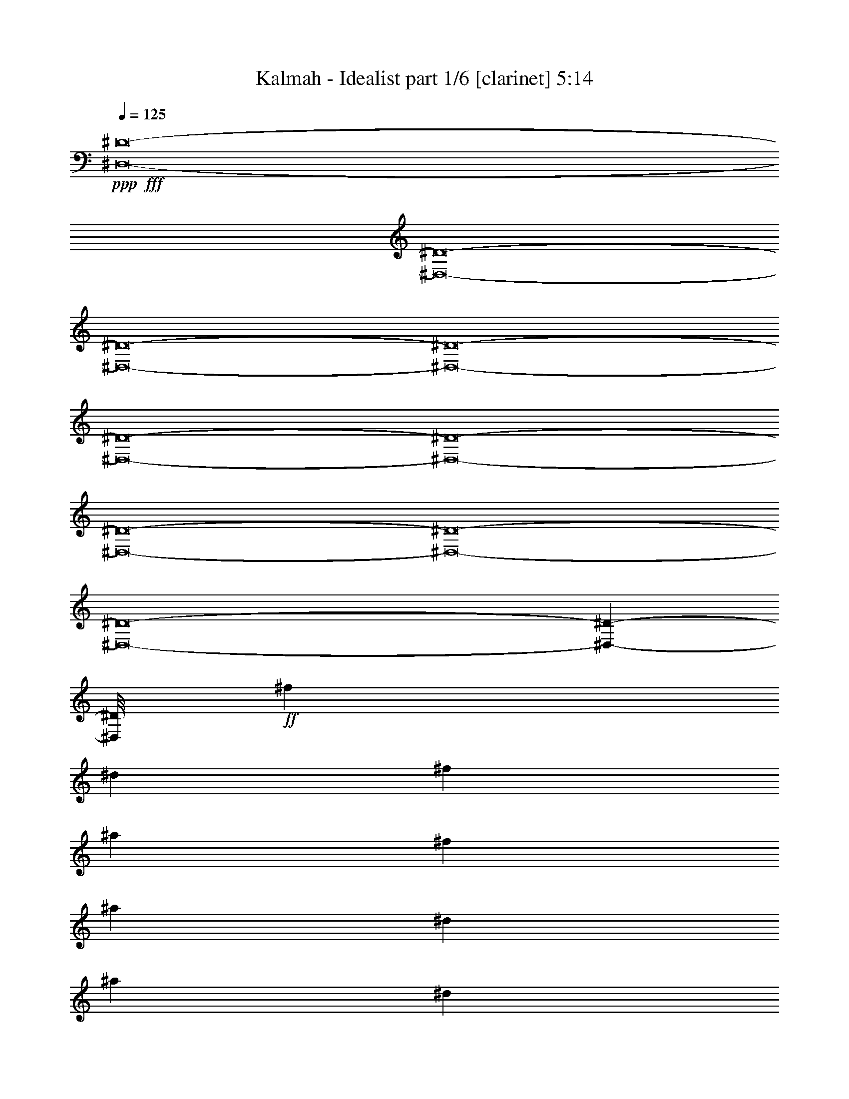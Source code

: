 % Produced with Bruzo's Transcoding Environment
% Transcribed by  : Himbeertoni

X:1
T:  Kalmah - Idealist part 1/6 [clarinet] 5:14
Z: Transcribed with BruTE
L: 1/4
Q: 125
K: C
+ppp+
+fff+
[^D,8-^D8-]
[^D,8-^D8-]
[^D,8-^D8-]
[^D,8-^D8-]
[^D,8-^D8-]
[^D,8-^D8-]
[^D,8-^D8-]
[^D,8-^D8-]
[^D,8-^D8-]
[^D,209585/26448-^D209585/26448-]
[^D,/8^D/8]
+ff+
[^f4271/13224]
[^d8543/26448]
[^f3123/8816]
[^a4271/13224]
[^f8543/26448]
[^a3123/8816]
[^d4271/13224]
[^a8543/26448]
[^d3123/8816]
[^c4271/13224]
[=f8543/26448]
[^g3123/8816]
[^f4271/13224]
[^d8543/26448]
[^f3123/8816]
[^a4271/13224]
[^f8543/26448]
[^a3123/8816]
[=b4271/13224]
[^g8543/26448]
[=b3123/8816]
[^g4271/13224]
[=f8543/26448]
[^g3123/8816]
[^f4271/13224]
[^d8543/26448]
[^f3123/8816]
[^a4271/13224]
[^f8543/26448]
[^a3123/8816]
[^d4271/13224]
[^a8543/26448]
[^d3123/8816]
[^c4271/13224]
[=f8543/26448]
[^g3123/8816]
[^f8405/26448]
[^d1401/4408]
[^f1401/4408]
[^a1401/4408]
[^f577/1653]
[^a1401/4408]
[=b8405/26448]
[=f1401/4408]
[^a1401/4408]
[^g1401/4408]
[=f577/1653]
[^g2161/6612]
z8
z8
z8
z8
z8
z20405/3306
[^f2791/8816]
[^d2791/8816]
[^f2791/8816]
[^a2791/8816]
[^f2791/8816]
[^a2791/8816]
[^d2791/8816]
[^a9199/26448]
[^d2791/8816]
[^c2791/8816]
[=f2791/8816]
[^g2791/8816]
[^f2093/6612]
[^d2791/8816]
[^f2791/8816]
[^a575/1653]
[^f2093/6612]
[^a2791/8816]
[=b2791/8816]
[^g2791/8816]
[=b2791/8816]
[^g2791/8816]
[=f9199/26448]
[^g2791/8816]
[^f2791/8816]
[^d2791/8816]
[^f2791/8816]
[^a2791/8816]
[^f2791/8816]
[^a2093/6612]
[^d575/1653]
[^a2791/8816]
[^d2791/8816]
[^c2791/8816]
[=f2093/6612]
[^g2791/8816]
[^f1401/4408]
[^d577/1653]
[^f1401/4408]
[^a1401/4408]
[^f1401/4408]
[^a8405/26448]
[=b1401/4408]
[=f577/1653]
[^a1401/4408]
[^g1401/4408]
[=f1401/4408]
[^g8405/26448]
[^F6383/1653]
[=F33767/8816]
[^F6383/1653]
[=F6383/3306]
[^A17021/8816]
[^F33767/8816]
[=F6383/1653]
[^F33767/8816]
[=F6383/3306]
[^A12811/6612]
z12667/4408
[^D8-^d8-]
[^D8-^d8-]
[^D8-^d8-]
[^D8-^d8-]
[^D8-^d8-]
[^D8-^d8-]
[^D8-^d8-]
[^D11831/4408^d11831/4408]
[^D97/304]
[^F97/304]
[^A1055/3306]
[^G9265/26448]
[^A97/304]
[^G97/304]
[^A1055/3306]
[=B9265/26448]
[^f97/304]
[=B1055/3306]
[^f97/304]
[=B97/304]
[^A9265/26448]
[^G1055/3306]
[^c97/304]
[^G97/304]
[^c97/304]
[^D4633/13224]
[=E97/304]
[=B97/304]
[^f97/304]
[=e97/304]
[=B4633/13224]
[=E97/304]
[^D97/304]
[^F97/304]
[^A4633/13224]
[^G97/304]
[^A97/304]
[^G97/304]
[^A97/304]
[=B4633/13224]
[^f97/304]
[=B97/304]
[^f1055/3306]
[=B97/304]
[^c9265/26448]
[=f97/304]
[^g1055/3306]
[^c97/304]
[^g97/304]
[^c4633/13224]
[^f97/304]
[^a97/304]
[^f97/304]
[^a4633/13224]
[^f97/304]
[^A97/304]
[^D97/304]
[^F97/304]
[^A4633/13224]
[^G97/304]
[^A97/304]
[^G97/304]
[^A97/304]
[=B4633/13224]
[^f97/304]
[=B97/304]
[^f97/304]
[=B1055/3306]
[^A9265/26448]
[^G97/304]
[^c97/304]
[^G1055/3306]
[^c9265/26448]
[^D97/304]
[=E1055/3306]
[=B97/304]
[^f97/304]
[=e9265/26448]
[=B1055/3306]
[=E97/304]
[^D97/304]
[^F97/304]
[^A4633/13224]
[^G97/304]
[^A97/304]
[^G97/304]
[^A97/304]
[=B4633/13224]
[^f97/304]
[=B97/304]
[^f97/304]
[=B4633/13224]
[^c97/304]
[=f97/304]
[^g97/304]
[^c1055/3306]
[^g9265/26448]
[^c97/304]
[^f97/304]
[^a1055/3306]
[^f97/304]
[^a9265/26448]
[^f97/304]
[^A1055/3306]
[^D8473/26448]
[^F9299/26448]
[^A8473/26448]
[^G8473/26448]
[^A8473/26448]
[^G775/2204]
[^A8473/26448]
[=B8473/26448]
[^f8473/26448]
[=B775/2204]
[^f8473/26448]
[=B8473/26448]
[^A8473/26448]
[^G9299/26448]
[^c8473/26448]
[^G8473/26448]
[^c223/696]
[^D9299/26448]
[=E8473/26448]
[=B8473/26448]
[^f8473/26448]
[=e775/2204]
[=B8473/26448]
[=E8473/26448]
[^D8473/26448]
[^F9299/26448]
[^A223/696]
[^G8473/26448]
[^A8473/26448]
[^G9299/26448]
[^A8473/26448]
[=B8473/26448]
[^f8473/26448]
[=B775/2204]
[^f8473/26448]
[=B8473/26448]
[^c8473/26448]
[=f775/2204]
[^g8473/26448]
[^c8473/26448]
[^g8473/26448]
[^c9299/26448]
[^f8473/26448]
[^a8473/26448]
[^f8473/26448]
[^a775/2204]
[^f8473/26448]
[^A8473/26448]
[^D8473/26448]
[^F775/2204]
[^A8473/26448]
[^G8473/26448]
[^A8473/26448]
[^G9299/26448]
[^A8473/26448]
[=B223/696]
[^f8473/26448]
[=B9299/26448]
[^f8473/26448]
[=B8473/26448]
[^A8473/26448]
[^G775/2204]
[^c8473/26448]
[^G8473/26448]
[^c8473/26448]
[^D775/2204]
[=E8473/26448]
[=B8473/26448]
[^f8473/26448]
[=e9299/26448]
[=B8473/26448]
[=E8473/26448]
[^D8473/26448]
[^F775/2204]
[^A8473/26448]
[^G8473/26448]
[^A8473/26448]
[^G775/2204]
[^A8473/26448]
[=B8473/26448]
[^f8473/26448]
[=B9299/26448]
[^f8473/26448]
[=B8473/26448]
[^c8473/26448]
[=f775/2204]
[^g8473/26448]
[^c8473/26448]
[^g8473/26448]
[^c775/2204]
[^f8473/26448]
[^a8473/26448]
[^f8473/26448]
[^a9299/26448]
[^f223/696]
[^A2759/8816]
z8
z8
z8
z8
z8
z8
z8
z8
z8
z8
z8
z18395/4408
[^f8309/26448]
[^d2077/6612]
[^A8309/26448]
[^d8309/26448]
[=f2077/6612]
[^f8309/26448]
[^g8309/26448]
[^A2077/6612]
[=f8309/26448]
[^A8309/26448]
[^g2077/6612]
[^A8309/26448]
[^a2077/6612]
[^A8309/26448]
[^f8309/26448]
[^A2077/6612]
[^a8309/26448]
[^A8309/26448]
[^g105/304]
[^A2077/6612]
[=f8309/26448]
[^A8309/26448]
[^g2077/6612]
[^A8309/26448]
[^f8309/26448]
[^d2077/6612]
[^A8309/26448]
[^d2077/6612]
[=f8309/26448]
[^f8309/26448]
[^g2077/6612]
[^A8309/26448]
[=f8309/26448]
[^A2077/6612]
[^g8309/26448]
[^A8309/26448]
[^a2077/6612]
[^f105/304]
[^d8309/26448]
[^f8309/26448]
[^g2077/6612]
[^a8309/26448]
[^g8309/26448]
[=e2077/6612]
[^c8309/26448]
[=e2077/6612]
[^f8309/26448]
[^g8309/26448]
[^f2077/6612]
[^d8309/26448]
[^A8309/26448]
[^d2077/6612]
[=f8309/26448]
[^f8309/26448]
[^g2077/6612]
[^A8309/26448]
[=f105/304]
[^A8309/26448]
[^g2077/6612]
[^A8309/26448]
[^a2077/6612]
[^A8309/26448]
[^f8309/26448]
[^A2077/6612]
[^a8309/26448]
[^A8309/26448]
[^g2077/6612]
[^A8309/26448]
[=f8309/26448]
[^A2077/6612]
[^g8309/26448]
[^A2077/6612]
[^f8309/26448]
[^d8309/26448]
[^A2077/6612]
[^d571/1653]
[=f2077/6612]
[^f8309/26448]
[^g2077/6612]
[^A8309/26448]
[=f8309/26448]
[^A2077/6612]
[^g8309/26448]
[^A8309/26448]
[^a2077/6612]
[^f8309/26448]
[^d8309/26448]
[^f2077/6612]
[^g8309/26448]
[^a2077/6612]
[^g8309/26448]
[=e8309/26448]
[^c2077/6612]
[=e105/304]
[^f8309/26448]
[^g8309/26448]
[^f2077/6612]
[^d8309/26448]
[^A8309/26448]
[^d2077/6612]
[=f8309/26448]
[^f8309/26448]
[^g2077/6612]
[^A8309/26448]
[=f2077/6612]
[^A8309/26448]
[^g8309/26448]
[^A2077/6612]
[^a8309/26448]
[^A8309/26448]
[^f2077/6612]
[^A8309/26448]
[^a105/304]
[^A8309/26448]
[^g2077/6612]
[^A8309/26448]
[=f8309/26448]
[^A2077/6612]
[^g8309/26448]
[^A8309/26448]
[^f2077/6612]
[^d8309/26448]
[^A2077/6612]
[^d8309/26448]
[=f8309/26448]
[^f2077/6612]
[^g8309/26448]
[^A8309/26448]
[=f2077/6612]
[^A8309/26448]
[^g8309/26448]
[^A105/304]
[^a2077/6612]
[^f8309/26448]
[^d8309/26448]
[^f2077/6612]
[^g8309/26448]
[^a2077/6612]
[^g8309/26448]
[=e8309/26448]
[^c2077/6612]
[=e8309/26448]
[^f8309/26448]
[^g2077/6612]
[^f8309/26448]
[^d8309/26448]
[^A2077/6612]
[^d8309/26448]
[=f2077/6612]
[^f8309/26448]
[^g105/304]
[^A8309/26448]
[=f8309/26448]
[^A2077/6612]
[^g8309/26448]
[^A2077/6612]
[^a8309/26448]
[^A8309/26448]
[^f2077/6612]
[^A8309/26448]
[^a8309/26448]
[^A2077/6612]
[^g8309/26448]
[^A8309/26448]
[=f2077/6612]
[^A8309/26448]
[^g2077/6612]
[^A8309/26448]
[^f8309/26448]
[^d105/304]
[^A2077/6612]
[^d8309/26448]
[=f8309/26448]
[^f2077/6612]
[^g8309/26448]
[^A8309/26448]
[=f2077/6612]
[^A8309/26448]
[^g8309/26448]
[^A2077/6612]
[^a8309/26448]
[^f2077/6612]
[^d8309/26448]
[^f8309/26448]
[^g2077/6612]
[^a8309/26448]
[^g8309/26448]
[=e2077/6612]
[^c105/304]
[=e8309/26448]
[^f8309/26448]
[^g2077/6612]
[^D,8-^D8-]
[^D,8-^D8-]
[^D,8-^D8-]
[^D,8-^D8-]
[^D,8-^D8-]
[^D,8-^D8-]
[^D,8-^D8-]
[^D,8-^D8-]
[^D,8-^D8-]
[^D,3798/551^D3798/551]
[^f97/304]
[^d9265/26448]
[^f1055/3306]
[^a97/304]
[^f97/304]
[^a9265/26448]
[^d1055/3306]
[^a97/304]
[^d97/304]
[^c97/304]
[=f4633/13224]
[^g97/304]
[^f97/304]
[^d97/304]
[^f97/304]
[^a4633/13224]
[^f97/304]
[^a97/304]
[=b97/304]
[^g97/304]
[=b4633/13224]
[^g97/304]
[=f97/304]
[^g97/304]
[^f4633/13224]
[^d97/304]
[^f97/304]
[^a1055/3306]
[^f97/304]
[^a9265/26448]
[^d97/304]
[^a1055/3306]
[^d97/304]
[^c97/304]
[=f4633/13224]
[^g97/304]
[^f8405/26448]
[^d1401/4408]
[^f1401/4408]
[^a577/1653]
[^f1401/4408]
[^a1401/4408]
[=b8405/26448]
[=f1401/4408]
[^a1401/4408]
[^g577/1653]
[=f1401/4408]
[^g8507/26448]
z8
z8
z8
z8
z8
z8
z8
z8
z8
z585/4408
[^D8-^d8-]
[^D8-^d8-]
[^D20233/8816^d20233/8816]
[=D50237/26448=d50237/26448]
[^D25427/13224^d25427/13224]
z25/4

X:2
T:  Kalmah - Idealist part 2/6 [horn] 5:14
Z: Transcribed with BruTE
L: 1/4
Q: 125
K: C
+ppp+
+fff+
[^A,4409/2204]
[^F,4409/2204]
[=F,4409/2204]
[^D,4409/2204^F,4409/2204]
[^G,4409/1102=B,4409/1102]
[=F,4409/1102^G,4409/1102]
[^A,4409/2204]
[^F,4409/2204]
[=F,4409/2204]
[^D,4409/2204^F,4409/2204]
[^G,4409/1102=B,4409/1102]
[=F,3299/1102^G,3299/1102]
[^D,/8^A,/8]
z2083/8816
[^D,1223/8816^A,1223/8816]
z2437/13224
[^D,3391/26448^A,3391/26448]
z1717/8816
[^D,8-^A,8-]
[^D,3853/551^A,3853/551]
[^D,/8^A,/8]
z2115/8816
[^D,1191/8816^A,1191/8816]
z3/16
[^D,/8^A,/8]
z1749/8816
[^D,8-^A,8-]
[^D,4411/1102^A,4411/1102]
[=F,3123/8816^G,3123/8816]
[=F,8543/26448^G,8543/26448]
[=F,4271/13224^G,4271/13224]
[=F,3123/8816^G,3123/8816]
[=F,8543/26448^G,8543/26448]
[=F,4271/13224^G,4271/13224]
[=F,3123/8816^G,3123/8816]
[=F,8543/26448^G,8543/26448]
[=F,4271/13224^G,4271/13224]
[=F,3123/8816^G,3123/8816]
[=F,8543/26448^G,8543/26448]
[=F,4271/13224^G,4271/13224]
[^D3123/8816]
+ff+
[^A,8543/26448]
+fff+
[^D4271/13224]
[^F3123/8816]
+ff+
[^D8543/26448]
+fff+
[^F4271/13224]
[^A3123/8816]
+ff+
[^F8543/26448]
+fff+
[^A4271/13224]
[^G3123/8816]
+ff+
[=F8543/26448]
+fff+
[=F4271/13224]
[^D3123/8816]
+ff+
[^A,8543/26448]
+fff+
[^D3123/8816]
[^F4271/13224]
+ff+
[^D8543/26448]
+fff+
[^F3123/8816]
[=B4271/13224]
+ff+
[^G8543/26448]
+fff+
[=B3123/8816]
[=F4271/13224]
+ff+
[^C8543/26448]
+fff+
[=F3123/8816]
[^D4271/13224]
+ff+
[^A,8543/26448]
+fff+
[^D3123/8816]
[^F4271/13224]
+ff+
[^D8543/26448]
+fff+
[^F3123/8816]
[^A4271/13224]
+ff+
[^F8543/26448]
+fff+
[^A3123/8816]
[^G4271/13224]
+ff+
[=F8543/26448]
+fff+
[=F3123/8816]
[^D4271/13224]
+ff+
[^A,8543/26448]
+fff+
[^D3123/8816]
[^F4271/13224]
+ff+
[^D8543/26448]
+fff+
[^F3123/8816]
[=F4271/13224]
+ff+
[^A,8543/26448]
[=F3123/8816]
[^D4271/13224]
[^A,8543/26448]
+fff+
[=D3123/8816]
[^D4271/13224]
+ff+
[^A,8543/26448]
+fff+
[^D3123/8816]
[^F4271/13224]
+ff+
[^D8543/26448]
+fff+
[^F3123/8816]
[^A4271/13224]
+ff+
[^F8543/26448]
+fff+
[^A3123/8816]
[^G4271/13224]
+ff+
[=F8543/26448]
+fff+
[=F3123/8816]
[^D4271/13224]
+ff+
[^A,8543/26448]
+fff+
[^D3123/8816]
[^F4271/13224]
+ff+
[^D8543/26448]
+fff+
[^F3123/8816]
[=B4271/13224]
+ff+
[^G8543/26448]
+fff+
[=B3123/8816]
[=F4271/13224]
+ff+
[^C8543/26448]
+fff+
[=F3123/8816]
[^D4271/13224]
+ff+
[^A,8543/26448]
+fff+
[^D3123/8816]
[^F4271/13224]
+ff+
[^D8543/26448]
+fff+
[^F3123/8816]
[^A4271/13224]
+ff+
[^F8543/26448]
+fff+
[^A3123/8816]
[^G4271/13224]
+ff+
[=F8543/26448]
+fff+
[=F3123/8816]
[^D8405/26448]
+ff+
[^A,1401/4408]
+fff+
[^D1401/4408]
[^F1401/4408]
+ff+
[^D577/1653]
+fff+
[^F1401/4408]
[=F8405/26448]
+ff+
[^A,1401/4408]
[=F1401/4408]
[^D1401/4408]
[^A,577/1653]
+fff+
[=D1401/4408]
[^F2093/6612]
[^D2791/8816]
[^F2791/8816]
[^A2791/8816]
[^D2791/8816]
[^A2791/8816]
[^F9199/26448]
[^D2791/8816]
[^F2791/8816]
[^A2791/8816]
[^D2791/8816]
[^F2791/8816]
[=F2791/8816]
[^A,9199/26448]
[=F2791/8816]
[^G2791/8816]
[^A,2791/8816]
[^G2093/6612]
[=F2791/8816]
[^A,2791/8816]
[=F2791/8816]
[=B575/1653]
[^A2093/6612]
[^G2791/8816]
[^F2791/8816]
[^D2791/8816]
[^F2791/8816]
[^A2791/8816]
[^D2791/8816]
[^A9199/26448]
[^F2791/8816]
[^D2791/8816]
[^F2791/8816]
[^A2791/8816]
[^D2791/8816]
[^F2093/6612]
[=F575/1653]
[^A,2791/8816]
[=F2791/8816]
[^G2093/6612]
[^A,2791/8816]
[^G2791/8816]
[^G2791/8816]
[^F2791/8816]
[=F9199/26448]
[^D8373/8816]
[^F2791/8816]
[^D2791/8816]
[^F2791/8816]
[^A2791/8816]
[^D9199/26448]
[^A2791/8816]
[^F2791/8816]
[^D2791/8816]
[^F2093/6612]
[^A2791/8816]
[^D2791/8816]
[^F575/1653]
[=F2791/8816]
[^A,2093/6612]
[=F2791/8816]
[^G2791/8816]
[^A,2791/8816]
[^G2791/8816]
[=F2791/8816]
[^A,9199/26448]
[=F2791/8816]
[=B2791/8816]
[^A2791/8816]
[^G2791/8816]
[^F2791/8816]
[^D2791/8816]
[^F9199/26448]
[^A2791/8816]
[^D2791/8816]
[^A2791/8816]
[^F2093/6612]
[^D2791/8816]
[^F2791/8816]
[^A2791/8816]
[^D9199/26448]
[^F2791/8816]
[=F2791/8816]
[^A,2791/8816]
[=F2791/8816]
[^G2791/8816]
[^A,2791/8816]
[^G2791/8816]
[^G9199/26448]
[^F2791/8816]
[=F2791/8816]
[^D661/696]
[^D2791/8816]
+ff+
[^A,575/1653]
+fff+
[^D2791/8816]
[^F2791/8816]
+ff+
[^D2093/6612]
+fff+
[^F2791/8816]
[^A2791/8816]
+ff+
[^F2791/8816]
+fff+
[^A2791/8816]
[^G9199/26448]
+ff+
[=F2791/8816]
+fff+
[=F2791/8816]
[^D2791/8816]
+ff+
[^A,2791/8816]
+fff+
[^D2791/8816]
[^F2791/8816]
+ff+
[^D2791/8816]
+fff+
[^F9199/26448]
[=B2791/8816]
+ff+
[^G2791/8816]
+fff+
[=B2791/8816]
[=F2093/6612]
+ff+
[^C2791/8816]
+fff+
[=F2791/8816]
[^D575/1653]
+ff+
[^A,2093/6612]
+fff+
[^D2791/8816]
[^F2791/8816]
+ff+
[^D2791/8816]
+fff+
[^F2791/8816]
[^A2791/8816]
+ff+
[^F2791/8816]
+fff+
[^A9199/26448]
[^G2791/8816]
+ff+
[=F2791/8816]
+fff+
[=F2791/8816]
[^D2791/8816]
+ff+
[^A,2791/8816]
+fff+
[^D2093/6612]
[^F2791/8816]
+ff+
[^D575/1653]
+fff+
[^F2791/8816]
[=F2791/8816]
+ff+
[^A,2093/6612]
[=F2791/8816]
[^D2791/8816]
[^A,2791/8816]
+fff+
[=D9199/26448]
[^D2791/8816]
+ff+
[^A,2791/8816]
+fff+
[^D2791/8816]
[^F2791/8816]
+ff+
[^D2791/8816]
+fff+
[^F2791/8816]
[^A2791/8816]
+ff+
[^F9199/26448]
+fff+
[^A2791/8816]
[^G2791/8816]
+ff+
[=F2791/8816]
+fff+
[=F2791/8816]
[^D2093/6612]
+ff+
[^A,2791/8816]
+fff+
[^D2791/8816]
[^F575/1653]
+ff+
[^D2093/6612]
+fff+
[^F2791/8816]
[=B2791/8816]
+ff+
[^G2791/8816]
+fff+
[=B2791/8816]
[=F2791/8816]
+ff+
[^C9199/26448]
+fff+
[=F2791/8816]
[^D2791/8816]
+ff+
[^A,2791/8816]
+fff+
[^D2791/8816]
[^F2791/8816]
+ff+
[^D2791/8816]
+fff+
[^F2093/6612]
[^A575/1653]
+ff+
[^F2791/8816]
+fff+
[^A2791/8816]
[^G2791/8816]
+ff+
[=F2093/6612]
+fff+
[=F2791/8816]
[^D1401/4408]
+ff+
[^A,577/1653]
+fff+
[^D1401/4408]
[^F1401/4408]
+ff+
[^D1401/4408]
+fff+
[^F8405/26448]
[=F1401/4408]
+ff+
[^A,577/1653]
[=F1401/4408]
[^D1401/4408]
[^A,1401/4408]
+fff+
[=D8405/26448]
[^F2791/8816]
[^D575/1653]
[^F2791/8816]
[^A2093/6612]
[^D2791/8816]
[^A2791/8816]
[^F2791/8816]
[^D2791/8816]
[^F2791/8816]
[^A9199/26448]
[^D2791/8816]
[^F2791/8816]
[=F2791/8816]
[^A,2791/8816]
[=F2791/8816]
[^G2791/8816]
[^A,2093/6612]
[^G575/1653]
[=F2791/8816]
[^A,2791/8816]
[=F2093/6612]
[=B2791/8816]
[^A2791/8816]
[^G2791/8816]
[^F9199/26448]
[^D2791/8816]
[^F2791/8816]
[^A2791/8816]
[^D2791/8816]
[^A2791/8816]
[^F2791/8816]
[^D2791/8816]
[^F9199/26448]
[^A2791/8816]
[^D2791/8816]
[^F2791/8816]
[=F2791/8816]
[^A,2093/6612]
[=F2791/8816]
[^G2791/8816]
[^A,575/1653]
[^G2791/8816]
[^G2093/6612]
[^F2791/8816]
[=F2791/8816]
[^D25945/26448]
[^F2791/8816]
[^D2791/8816]
[^F2791/8816]
[^A2791/8816]
[^D2791/8816]
[^A2791/8816]
[^F2791/8816]
[^D9199/26448]
[^F2791/8816]
[^A2791/8816]
[^D2791/8816]
[^F2093/6612]
[=F2791/8816]
[^A,2791/8816]
[=F2791/8816]
[^G9199/26448]
[^A,2791/8816]
[^G2791/8816]
[^G2791/8816]
[^F2791/8816]
[=F2791/8816]
[=B2791/8816]
[^A9199/26448]
[^G2791/8816]
[^F2791/8816]
[^D2791/8816]
[^F2791/8816]
[^A2791/8816]
[^D2093/6612]
[^A2791/8816]
[^F575/1653]
[^D2791/8816]
[^F2791/8816]
[^A2093/6612]
[^D2791/8816]
[^F2791/8816]
[=F2791/8816]
[^A,2791/8816]
[=F9199/26448]
[^G2791/8816]
[^A,2791/8816]
[^G2791/8816]
[^G2791/8816]
[^F2791/8816]
[=F2791/8816]
[^D25945/26448]
[^F2791/8816]
+ff+
[^A,2791/8816]
+fff+
[^F2093/6612]
[^F2791/8816]
[=F2791/8816]
[^D575/1653]
[=F661/696]
+ff+
[^G2791/8816]
+fff+
[^A,2791/8816]
[^A,2791/8816]
[^G2791/8816]
[^A,9199/26448]
[^G2791/8816]
[^G2791/8816]
[^F2791/8816]
[=F2791/8816]
[^A2791/8816]
[^A,2093/6612]
[^A575/1653]
[^A2791/8816]
[^G2791/8816]
[^F2791/8816]
[=B2093/6612]
[^A,2791/8816]
[=B2791/8816]
[=B2791/8816]
[^A9199/26448]
[^G2791/8816]
[^A8373/8816]
[^A2791/8816]
[^G2791/8816]
[^F2791/8816]
[^G4393/6612]
[^G2791/8816]
[^G2791/8816]
[^F2791/8816]
[=F2093/6612]
[=F12973/13224]
[^A,2093/6612]
[^C2791/8816]
[=F2791/8816]
[^F2791/8816]
+ff+
[^A,2791/8816]
+fff+
[^F2791/8816]
[^F9199/26448]
[=F2791/8816]
[^D2791/8816]
[=F8373/8816]
+ff+
[^G2791/8816]
+fff+
[^A,2093/6612]
[^A,575/1653]
[^G2791/8816]
[^A,2791/8816]
[^G2791/8816]
[^G2093/6612]
[^F2791/8816]
[=F2791/8816]
[^A575/1653]
[^A,2093/6612]
[^A2791/8816]
[^A2791/8816]
[^G2791/8816]
[^F2791/8816]
[=B2791/8816]
[^A,2791/8816]
[=B9199/26448]
[=B2791/8816]
[^A2791/8816]
[^G2791/8816]
[^A661/696]
[^A2791/8816]
[^G575/1653]
[^F2791/8816]
[^G16745/26448]
[^G2791/8816]
[^G2791/8816]
[^F2791/8816]
[=F9199/26448]
[=F8373/8816]
[^A,2791/8816]
[^C2791/8816]
[=F2791/8816]
[^F2791/8816]
+ff+
[^A,9199/26448]
+fff+
[^F2791/8816]
[^F2791/8816]
[=F2791/8816]
[^D2791/8816]
[=F661/696]
+ff+
[^G575/1653]
+fff+
[^A,2093/6612]
[^A,2791/8816]
[^G2791/8816]
[^A,2791/8816]
[^G2791/8816]
[^G2791/8816]
[^F9199/26448]
[=F2791/8816]
[^A2791/8816]
[^A,2791/8816]
[^A2791/8816]
[^A2791/8816]
[^G2791/8816]
[^F2093/6612]
[=B575/1653]
[^A,2791/8816]
[=B2791/8816]
[=B2093/6612]
[^A2791/8816]
[^G2791/8816]
[^A25945/26448]
[^A2791/8816]
[^G2791/8816]
[^F2791/8816]
[^G2791/4408]
[^G2791/8816]
[^G9199/26448]
[^F2791/8816]
[=F2791/8816]
[=F8373/8816]
[^A,2093/6612]
[^C2791/8816]
[=F575/1653]
[^F2791/8816]
+ff+
[^A,2093/6612]
+fff+
[^F2791/8816]
[^F2791/8816]
[=F2791/8816]
[^D2791/8816]
[=F25945/26448]
+ff+
[^G2791/8816]
+fff+
[^A,2791/8816]
[^A,2791/8816]
[^G2791/8816]
[^A,2791/8816]
[^G9199/26448]
[^G2791/8816]
[^F2791/8816]
[=F2791/8816]
[^A2093/6612]
[^A,2791/8816]
[^A2791/8816]
[^A2791/8816]
[^G575/1653]
[^F2093/6612]
[=B2791/8816]
[^A,2791/8816]
[=B2791/8816]
[=B2791/8816]
[^A2791/8816]
[^G2791/8816]
[^A25945/26448]
[^A2791/8816]
[^G2791/8816]
[^F2791/8816]
[^G4393/6612]
[^G2791/8816]
[^G2791/8816]
[^F2093/6612]
[=F2791/8816]
[=F8373/8816]
[^G,9199/26448]
[^F,2791/8816]
[=F,2791/8816]
[^D,97/304^A,97/304]
[^D,97/304^A,97/304]
[^D,1341/4408^A,1341/4408]
z45437/6612
[^D,97/304^A,97/304]
[^D,97/304^A,97/304]
[^D,127/348^A,127/348]
z90071/13224
[^D,97/304^A,97/304]
[^D,97/304^A,97/304]
[^D,9605/26448^A,9605/26448]
z60063/8816
[^D,97/304^A,97/304]
[^D,97/304^A,97/304]
[^D,1593/4408^A,1593/4408]
z45059/6612
[^D905/912]
[^A,13123/13224]
[^D8473/8816]
[^A13123/13224]
[^G905/912]
[=F13123/13224]
[^F8473/8816]
[=B,13123/13224]
[^D13123/13224]
[^A,905/912]
[^D8473/8816]
[^A13123/13224]
[^G13123/13224]
[^F8473/26448]
[^G1481/2204]
[^F51665/26448]
[^D13123/13224]
[^A,905/912]
[^D6355/6612]
[^A905/912]
[^G13123/13224]
[=F13123/13224]
[^F8473/8816]
[=B,905/912]
[^D13123/13224]
[^A,13123/13224]
[^D8473/8816]
[^A905/912]
[^G13123/13224]
[^F8473/26448]
[^G17773/26448]
[^F51665/26448]
[^D905/912]
[^A,13123/13224]
[^D13123/13224]
[^A8473/8816]
[^G905/912]
[=F13123/13224]
[^F13123/13224]
[=B,8473/8816]
[^D905/912]
[^A,13123/13224]
[^D13123/13224]
[^A8473/8816]
[^G13123/13224]
[^F8473/26448]
[^G1481/2204]
[^F51665/26448]
[^D13123/13224]
[^A,905/912]
[^D13123/13224]
[^A8473/8816]
[^G13123/13224]
[=F905/912]
[^F13123/13224]
[=B,8473/8816]
[^D13123/13224]
[^A,13123/13224]
[^D905/912]
[^A8473/8816]
[^G13123/13224]
[^F8473/26448]
[^G17773/26448]
[^F3229/1653]
[^d25753/26448]
[^A8309/26448]
[^d2077/6612]
[=f8309/26448]
[^f2077/6612]
[=B8309/26448]
[^d8309/26448]
[^f2077/6612]
[=f8309/26448]
[^d8309/26448]
[^c191/304]
[^c8309/26448]
[^c2077/6612]
[=B8309/26448]
[^A2077/6612]
[^G8309/26448]
[^F8309/26448]
[=F105/304]
[=F2077/6612]
[^F8309/26448]
[^G8309/26448]
[^D2077/6612]
[^F8309/26448]
[^F8309/26448]
[^F2077/6612]
[=F8309/26448]
[=F8309/26448]
[=F2077/6612]
[^G8309/26448]
[^G2077/6612]
[^G8309/26448]
[^F8309/26448]
[^F2077/6612]
[^F8309/26448]
[=F8309/26448]
[=F2077/6612]
[=F105/304]
[^D8309/26448]
[^D8309/26448]
[^D2077/6612]
[=D8309/26448]
[=D8309/26448]
[=D2077/6612]
+f+
[^A,8309/26448]
+ff+
[^A,8309/26448]
+fff+
[^A,2077/6612]
[^A,8309/26448]
[^A,2077/6612]
[^D8309/26448]
[^A8309/26448]
[^G2077/6612]
[^F571/3306]
[^G43/304]
[^F8309/26448]
[=F2077/6612]
[^F8309/26448]
[=F105/304]
[^D8309/26448]
[^D43/304]
[=F4567/26448]
[^F43/304]
[=F571/3306]
[^D8309/26448]
[=F43/304]
[^F4567/26448]
[^G43/304]
[^F571/3306]
[=F2077/6612]
[^F1871/13224]
[^G4567/26448]
[^A43/304]
[^G571/3306]
[^F2077/6612]
[^F571/3306]
[^G43/304]
[^A571/3306]
[^G43/304]
[^F2077/6612]
[=F571/3306]
[^F43/304]
[^G4567/26448]
[^F1871/13224]
[=F2077/6612]
[^F571/3306]
[^G43/304]
[^A4567/26448]
[^G43/304]
[^F571/1653]
[^G43/304]
[^A4567/26448]
[=B43/304]
[^A571/3306]
[^G8309/26448]
[^A43/304]
[=B4567/26448]
[^c43/304]
[=B571/3306]
[^A2077/6612]
[^G43/304]
[^A571/3306]
[=B43/304]
[^A571/3306]
[^G2077/6612]
[^A571/3306]
[=B43/304]
[^c571/3306]
[=B43/304]
[^A2077/6612]
[^G571/3306]
[^A43/304]
[=B4567/26448]
[^A1871/13224]
[^G2077/6612]
[^A12463/13224]
[^d37/38]
[^A8309/26448]
[^d8309/26448]
[=f2077/6612]
[^f8309/26448]
[=B8309/26448]
[^d2077/6612]
[^f8309/26448]
[=f8309/26448]
[^d2077/6612]
[^c12463/13224]
[^A8309/26448]
[^d2077/6612]
[=f8309/26448]
[^f8309/26448]
[=B105/304]
[^d2077/6612]
[^f8309/26448]
[=f8309/26448]
[^d2077/6612]
[=b8309/26448]
[=b8309/26448]
[^a2077/6612]
[=b8309/26448]
[^g8309/26448]
[=b2077/6612]
[^a8309/26448]
[=b2077/6612]
[^g8309/26448]
[=b8309/26448]
[^a2077/6612]
[=b8309/26448]
[^a8309/26448]
[^a2077/6612]
[^g105/304]
[^a8309/26448]
[^f8309/26448]
[^a2077/6612]
[^g8309/26448]
[^a8309/26448]
[^f2077/6612]
[^a8309/26448]
[^g2077/6612]
[^a8309/26448]
[^d12463/13224]
[^A8309/26448]
[^d2077/6612]
[=f8309/26448]
[^f8309/26448]
[=B2077/6612]
[^d8309/26448]
[^f105/304]
[=f8309/26448]
[^d2077/6612]
[^c12463/13224]
[^A8309/26448]
[^d2077/6612]
[=f8309/26448]
[^f8309/26448]
[=B2077/6612]
[^d8309/26448]
[^f8309/26448]
[=f2077/6612]
[^d8309/26448]
[=b8309/26448]
[=b2077/6612]
[^a8309/26448]
[=b2077/6612]
[^g571/1653]
[=b2077/6612]
[^a8309/26448]
[=b2077/6612]
[^g8309/26448]
[=b8309/26448]
[^a2077/6612]
[=b8309/26448]
[^a8309/26448]
[^a2077/6612]
[^g8309/26448]
[^a8309/26448]
[^f2077/6612]
[^a8309/26448]
[^g2077/6612]
[^a8309/26448]
[^f8309/26448]
[^a2077/6612]
[^g8309/26448]
[^a105/304]
[^F8309/26448]
[^D2077/6612]
[^A,8309/26448]
[^D8309/26448]
[=F2077/6612]
[^F8309/26448]
[^G8309/26448]
+ff+
[^A,2077/6612]
+fff+
[=F8309/26448]
+ff+
[^A,8309/26448]
+fff+
[^G2077/6612]
+ff+
[^A,8309/26448]
+fff+
[^A2077/6612]
+ff+
[^A,8309/26448]
+fff+
[^F8309/26448]
+ff+
[^A,2077/6612]
+fff+
[^A8309/26448]
+ff+
[^A,8309/26448]
+fff+
[^G105/304]
+ff+
[^A,2077/6612]
+fff+
[=F8309/26448]
+ff+
[^A,8309/26448]
+fff+
[^G2077/6612]
+ff+
[^A,8309/26448]
+fff+
[^F8309/26448]
[^D2077/6612]
[^A,8309/26448]
[^D2077/6612]
[=F8309/26448]
[^F8309/26448]
[^G2077/6612]
[^A,8309/26448]
[=F8309/26448]
[^A,2077/6612]
[^G8309/26448]
[^A,8309/26448]
[^c2077/6612]
[^A105/304]
[^F8309/26448]
[^A8309/26448]
[=B2077/6612]
[^c8309/26448]
[=B8309/26448]
[^G2077/6612]
[=E8309/26448]
[^G2077/6612]
[^A8309/26448]
[=B8309/26448]
[^F2077/6612]
[^D8309/26448]
[^A,8309/26448]
[^D2077/6612]
[=F8309/26448]
[^F8309/26448]
[^G2077/6612]
+ff+
[^A,8309/26448]
+fff+
[=F105/304]
+ff+
[^A,8309/26448]
+fff+
[^G2077/6612]
+ff+
[^A,8309/26448]
+fff+
[^A2077/6612]
+ff+
[^A,8309/26448]
+fff+
[^F8309/26448]
+ff+
[^A,2077/6612]
+fff+
[^A8309/26448]
+ff+
[^A,8309/26448]
+fff+
[^G2077/6612]
+ff+
[^A,8309/26448]
+fff+
[=F8309/26448]
+ff+
[^A,2077/6612]
+fff+
[^G8309/26448]
+ff+
[^A,2077/6612]
+fff+
[^F8309/26448]
[^D8309/26448]
[^A,2077/6612]
[^D571/1653]
[=F2077/6612]
[^F8309/26448]
[^G2077/6612]
[^A,8309/26448]
[=F8309/26448]
[^A,2077/6612]
[^G8309/26448]
[^A,8309/26448]
[^c2077/6612]
[^A8309/26448]
[^F8309/26448]
[^A2077/6612]
[=B8309/26448]
[^c2077/6612]
[=B8309/26448]
[^G8309/26448]
[=E2077/6612]
[^G105/304]
[^A8309/26448]
[=B8309/26448]
[^F2077/6612]
[^D8309/26448]
[^A,8309/26448]
[^D2077/6612]
[=F8309/26448]
[^F8309/26448]
[^G2077/6612]
+ff+
[^A,8309/26448]
+fff+
[=F2077/6612]
+ff+
[^A,8309/26448]
+fff+
[^G8309/26448]
+ff+
[^A,2077/6612]
+fff+
[^A8309/26448]
+ff+
[^A,8309/26448]
+fff+
[^F2077/6612]
+ff+
[^A,8309/26448]
+fff+
[^A105/304]
+ff+
[^A,8309/26448]
+fff+
[^G2077/6612]
+ff+
[^A,8309/26448]
+fff+
[=F8309/26448]
+ff+
[^A,2077/6612]
+fff+
[^G8309/26448]
+ff+
[^A,8309/26448]
+fff+
[^F2077/6612]
[^D8309/26448]
[^A,2077/6612]
[^D8309/26448]
[=F8309/26448]
[^F2077/6612]
[^G8309/26448]
[^A,8309/26448]
[=F2077/6612]
[^A,8309/26448]
[^G8309/26448]
[^A,105/304]
[^c2077/6612]
[^A8309/26448]
[^F8309/26448]
[^A2077/6612]
[=B8309/26448]
[^c2077/6612]
[=B8309/26448]
[^G8309/26448]
[=E2077/6612]
[^G8309/26448]
[^A8309/26448]
[=B2077/6612]
[^F8309/26448]
[^D8309/26448]
[^A,2077/6612]
[^D8309/26448]
[=F2077/6612]
[^F8309/26448]
[^G105/304]
+ff+
[^A,8309/26448]
+fff+
[=F8309/26448]
+ff+
[^A,2077/6612]
+fff+
[^G8309/26448]
+ff+
[^A,2077/6612]
+fff+
[^A8309/26448]
+ff+
[^A,8309/26448]
+fff+
[^F2077/6612]
+ff+
[^A,8309/26448]
+fff+
[^A8309/26448]
+ff+
[^A,2077/6612]
+fff+
[^G8309/26448]
+ff+
[^A,8309/26448]
+fff+
[=F2077/6612]
+ff+
[^A,8309/26448]
+fff+
[^G2077/6612]
+ff+
[^A,8309/26448]
+fff+
[^F8309/26448]
[^D105/304]
[^A,2077/6612]
[^D8309/26448]
[=F8309/26448]
[^F2077/6612]
[^G8309/26448]
[^A,8309/26448]
[=F2077/6612]
[^A,8309/26448]
[^G8309/26448]
[^A,2077/6612]
[^c8309/26448]
[^A2077/6612]
[^F8309/26448]
[^A8309/26448]
[=B2077/6612]
[^c8309/26448]
[=B8309/26448]
[^G2077/6612]
[=E105/304]
[^G8309/26448]
[^A8309/26448]
[=B2077/6612]
[^d30863/4408]
[^f40967/8816]
+ff+
[^d3123/8816]
+fff+
[^d13227/8816]
[^d8543/26448]
[=d15569/13224]
[^A22045/4408]
[^F8543/26448]
[=F13227/4408]
[=F3123/8816]
[^F3/16]
[^F3707/26448]
z36251/26448
[^G/8]
[^A13227/8816]
[^G4409/4408]
[^F8543/26448]
[=F97273/26448]
[^D,97/304]
[^D,1055/3306]
[^A,9265/26448]
[^D,97/304^F,97/304]
[^D,1055/3306]
[^A,97/304]
[^D,97/304^F,97/304]
[^D,9265/26448]
[^A,1055/3306]
[^D,97/304^F,97/304]
[^D,97/304]
[^A,97/304]
[^D,4633/13224^F,4633/13224]
[^D,97/304]
[^A,97/304]
[^D,97/304^F,97/304]
[^D,97/304]
[^A,4633/13224]
[^D,97/304^F,97/304]
[^D,97/304]
[^A,97/304]
[^D,4633/13224^F,4633/13224]
[^D,97/304]
[^A,97/304]
[=B,97/304]
[^D,97/304]
[=B,4633/13224]
[^D,97/304^F,97/304]
[^D,97/304]
[=B,1055/3306]
[^D,97/304^F,97/304]
[^D,9265/26448]
[=B,97/304]
[^D,1055/3306^F,1055/3306]
[^D,97/304]
[=B,97/304]
[^A,4633/13224]
[^D,97/304]
[^A,97/304]
[^C,97/304=F,97/304]
[^D,4633/13224]
[^A,97/304]
[^C,97/304=F,97/304]
[^D,97/304]
[^A,97/304]
[^C,4633/13224=F,4633/13224]
[^D,97/304]
[^A,97/304]
[^D,97/304]
[^D,97/304]
[^A,4633/13224]
[^D,97/304^F,97/304]
[^D,97/304]
[^A,97/304]
[^D,1055/3306^F,1055/3306]
[^D,9265/26448]
[^A,97/304]
[^D,97/304^F,97/304]
[^D,1055/3306]
[^A,9265/26448]
[^D,97/304^F,97/304]
[^D,1055/3306]
[^A,97/304]
[^D,97/304^F,97/304]
[^D,9265/26448]
[^A,1055/3306]
[^D,97/304^F,97/304]
[^D,97/304]
[^A,97/304]
[^D,4633/13224^F,4633/13224]
[^D,97/304]
[^A,97/304]
[=B,97/304]
[^D,97/304]
[=B,4633/13224]
[^D,97/304^F,97/304]
[^D,97/304]
[=B,97/304]
[^D,4633/13224^F,4633/13224]
[^D,97/304]
[=B,97/304]
[^D,97/304^F,97/304]
[^D,1055/3306]
[=B,9265/26448]
[^A,97/304]
[^D,97/304]
[^A,1055/3306]
[^C,97/304=F,97/304]
[^D,9265/26448]
[^A,97/304]
[^C,1055/3306=F,1055/3306]
[^D,97/304]
[^A,9265/26448]
[^C,1055/3306=F,1055/3306]
[^D,97/304]
[^A,97/304]
[^D97/304]
+ff+
[^A,4633/13224]
+fff+
[^D97/304]
[^F97/304]
+ff+
[^D97/304]
+fff+
[^F97/304]
[^A4633/13224]
+ff+
[^F97/304]
+fff+
[^A97/304]
[^G97/304]
+ff+
[=F97/304]
+fff+
[=F4633/13224]
[^D97/304]
+ff+
[^A,97/304]
+fff+
[^D97/304]
[^F4633/13224]
+ff+
[^D97/304]
+fff+
[^F97/304]
[=B1055/3306]
+ff+
[^G97/304]
+fff+
[=B9265/26448]
[=F97/304]
+ff+
[^C1055/3306]
+fff+
[=F97/304]
[^D97/304]
+ff+
[^A,9265/26448]
+fff+
[^D1055/3306]
[^F97/304]
+ff+
[^D97/304]
+fff+
[^F97/304]
[^A4633/13224]
+ff+
[^F97/304]
+fff+
[^A97/304]
[^G97/304]
+ff+
[=F4633/13224]
+fff+
[=F97/304]
[^D97/304]
+ff+
[^A,97/304]
+fff+
[^D97/304]
[^F4633/13224]
+ff+
[^D97/304]
+fff+
[^F97/304]
[=F97/304]
+ff+
[^A,1055/3306]
[=F9265/26448]
[^D97/304]
[^A,97/304]
+fff+
[=D1055/3306]
[^D97/304]
+ff+
[^A,9265/26448]
+fff+
[^D1055/3306]
[^F97/304]
+ff+
[^D97/304]
+fff+
[^F9265/26448]
[^A1055/3306]
+ff+
[^F97/304]
+fff+
[^A97/304]
[^G97/304]
+ff+
[=F4633/13224]
+fff+
[=F97/304]
[^D97/304]
+ff+
[^A,97/304]
+fff+
[^D97/304]
[^F4633/13224]
+ff+
[^D97/304]
+fff+
[^F97/304]
[=B97/304]
+ff+
[^G97/304]
+fff+
[=B4633/13224]
[=F97/304]
+ff+
[^C97/304]
+fff+
[=F97/304]
[^D4633/13224]
+ff+
[^A,97/304]
+fff+
[^D97/304]
[^F1055/3306]
+ff+
[^D97/304]
+fff+
[^F9265/26448]
[^A97/304]
+ff+
[^F1055/3306]
+fff+
[^A97/304]
[^G97/304]
+ff+
[=F4633/13224]
+fff+
[=F97/304]
[^D8405/26448]
+ff+
[^A,1401/4408]
+fff+
[^D1401/4408]
[^F577/1653]
+ff+
[^D1401/4408]
+fff+
[^F1401/4408]
[=F8405/26448]
+ff+
[^A,1401/4408]
[=F1401/4408]
[^D577/1653]
[^A,1401/4408]
+fff+
[=D1401/4408]
[^F2791/8816]
[^D2093/6612]
[^F2791/8816]
[^A2791/8816]
[^D575/1653]
[^A2791/8816]
[^F2093/6612]
[^D2791/8816]
[^F2791/8816]
[^A2791/8816]
[^D2791/8816]
[^F2791/8816]
[=F9199/26448]
[^A,2791/8816]
[=F2791/8816]
[^G2791/8816]
[^A,2791/8816]
[^G2791/8816]
[=F2791/8816]
[^A,2093/6612]
[=F575/1653]
[=B2791/8816]
[^A2791/8816]
[^G2093/6612]
[^F2791/8816]
[^D2791/8816]
[^F2791/8816]
[^A9199/26448]
[^D2791/8816]
[^A2791/8816]
[^F2791/8816]
[^D2791/8816]
[^F2791/8816]
[^A2791/8816]
[^D2791/8816]
[^F9199/26448]
[=F2791/8816]
[^A,2791/8816]
[=F2791/8816]
[^G2791/8816]
[^A,2093/6612]
[^G2791/8816]
[^G2791/8816]
[^F575/1653]
[=F2791/8816]
[^D661/696]
[^F2791/8816]
[^D2791/8816]
[^F9199/26448]
[^A2791/8816]
[^D2791/8816]
[^A2791/8816]
[^F2791/8816]
[^D2791/8816]
[^F2791/8816]
[^A2791/8816]
[^D9199/26448]
[^F2791/8816]
[=F2791/8816]
[^A,2791/8816]
[=F2093/6612]
[^G2791/8816]
[^A,2791/8816]
[^G2791/8816]
[=F9199/26448]
[^A,2791/8816]
[=F2791/8816]
[=B2791/8816]
[^A2791/8816]
[^G2791/8816]
[^F2791/8816]
[^D9199/26448]
[^F2791/8816]
[^A2791/8816]
[^D2791/8816]
[^A2791/8816]
[^F2791/8816]
[^D2093/6612]
[^F2791/8816]
[^A575/1653]
[^D2791/8816]
[^F2791/8816]
[=F2093/6612]
[^A,2791/8816]
[=F2791/8816]
[^G2791/8816]
[^A,2791/8816]
[^G9199/26448]
[^G2791/8816]
[^F2791/8816]
[=F2791/8816]
[^D8373/8816]
[^F9199/26448]
+ff+
[^A,2791/8816]
+fff+
[^F2791/8816]
[^F2791/8816]
[=F2791/8816]
[^D2093/6612]
[=F12973/13224]
+ff+
[^G2093/6612]
+fff+
[^A,2791/8816]
[^A,2791/8816]
[^G2791/8816]
[^A,2791/8816]
[^G2791/8816]
[^G2791/8816]
[^F9199/26448]
[=F2791/8816]
[^A2791/8816]
[^A,2791/8816]
[^A2791/8816]
[^A2791/8816]
[^G2093/6612]
[^F575/1653]
[=B2791/8816]
[^A,2791/8816]
[=B2791/8816]
[=B2093/6612]
[^A2791/8816]
[^G2791/8816]
[^A25945/26448]
[^A2791/8816]
[^G2791/8816]
[^F2791/8816]
[^G2791/4408]
[^G2791/8816]
[^G9199/26448]
[^F2791/8816]
[=F2791/8816]
[=F661/696]
[^A,2791/8816]
[^C575/1653]
[=F2791/8816]
[^F2093/6612]
+ff+
[^A,2791/8816]
+fff+
[^F2791/8816]
[^F2791/8816]
[=F2791/8816]
[^D2791/8816]
[=F25945/26448]
+ff+
[^G2791/8816]
+fff+
[^A,2791/8816]
[^A,2791/8816]
[^G2791/8816]
[^A,9199/26448]
[^G2791/8816]
[^G2791/8816]
[^F2791/8816]
[=F2791/8816]
[^A2093/6612]
[^A,2791/8816]
[^A2791/8816]
[^A575/1653]
[^G2093/6612]
[^F2791/8816]
[=B2791/8816]
[^A,2791/8816]
[=B2791/8816]
[=B2791/8816]
[^A2791/8816]
[^G9199/26448]
[^A8373/8816]
[^A2791/8816]
[^G2791/8816]
[^F2093/6612]
[^G17573/26448]
[^G2791/8816]
[^G2093/6612]
[^F2791/8816]
[=F2791/8816]
[=F25945/26448]
[^A,2791/8816]
[^C2791/8816]
[=F2791/8816]
[^F2791/8816]
+ff+
[^A,2791/8816]
+fff+
[^F2791/8816]
[^F2791/8816]
[=F9199/26448]
[^D2791/8816]
[=F8373/8816]
+ff+
[^G2093/6612]
+fff+
[^A,2791/8816]
[^A,575/1653]
[^G2791/8816]
[^A,2093/6612]
[^G2791/8816]
[^G2791/8816]
[^F2791/8816]
[=F2791/8816]
[^A2791/8816]
[^A,9199/26448]
[^A2791/8816]
[^A2791/8816]
[^G2791/8816]
[^F2791/8816]
[=B2791/8816]
[^A,2791/8816]
[=B2093/6612]
[=B575/1653]
[^A2791/8816]
[^G2791/8816]
[^A661/696]
[^A2791/8816]
[^G575/1653]
[^F2093/6612]
[^G2791/4408]
[^G2791/8816]
[^G2791/8816]
[^F2791/8816]
[=F2791/8816]
[=F25945/26448]
[^A,2791/8816]
[^C2791/8816]
[=F2791/8816]
[^F2093/6612]
+ff+
[^A,2791/8816]
+fff+
[^F575/1653]
[^F2791/8816]
[=F2093/6612]
[^D2791/8816]
[=F8373/8816]
+ff+
[^G9199/26448]
+fff+
[^A,2791/8816]
[^A,2791/8816]
[^G2791/8816]
[^A,2791/8816]
[^G2791/8816]
[^G2791/8816]
[^F2791/8816]
[=F9199/26448]
[^A2791/8816]
[^A,2791/8816]
[^A2791/8816]
[^A2093/6612]
[^G2791/8816]
[^F2791/8816]
[=B2791/8816]
[^A,575/1653]
[=B2093/6612]
[=B2791/8816]
[^A2791/8816]
[^G2791/8816]
[^A25945/26448]
[^A2791/8816]
[^G2791/8816]
[^F2791/8816]
[^G2791/4408]
[^G2791/8816]
[^G2093/6612]
[^F575/1653]
[=F2791/8816]
[=F2791/8816]
[^F,2093/6612]
[=F,2791/8816]
[^G,2791/8816]
[^F,2791/8816]
[=F,2791/8816]
[^D,9199/26448^A,9199/26448]
[^D,2791/8816^A,2791/8816]
[^D,2829/8816^A,2829/8816]
z115/16

X:3
T:  Kalmah - Idealist part 3/6 [harp] 5:14
Z: Transcribed with BruTE
L: 1/4
Q: 125
K: C
+ppp+
+fff+
[^a8543/26448]
[^g3123/8816]
[^d4271/13224]
[^a8543/26448]
[^g3123/8816]
[^d4271/13224]
[^a8543/26448]
[^f3123/8816]
[^d4271/13224]
[^a8543/26448]
[^f3123/8816]
[^d4271/13224]
[^a8543/26448]
[=f3123/8816]
[^d4271/13224]
[^a8543/26448]
[=f3123/8816]
[^d4271/13224]
[^a8543/26448]
[^f3123/8816]
[^d4271/13224]
[^a8543/26448]
[^f3123/8816]
[^d4271/13224]
[=b8543/26448]
[^g3123/8816]
[^d4271/13224]
[=b8543/26448]
[^g3123/8816]
[^d4271/13224]
[^a8543/26448]
[^g3123/8816]
[^d4271/13224]
[=b8543/26448]
[^g3123/8816]
[^d4271/13224]
[^g8543/26448]
[=f3123/8816]
[^A4271/13224]
[^g8543/26448]
[=f3123/8816]
[^A4271/13224]
[^g8543/26448]
[=f3123/8816]
[^A4271/13224]
[=b8543/26448]
[^a3123/8816]
[^g4271/13224]
[^a8543/26448]
[^g3123/8816]
[^d4271/13224]
[^a8543/26448]
[^g3123/8816]
[^d4271/13224]
[^a8543/26448]
[^f3123/8816]
[^d4271/13224]
[^a8543/26448]
[^f3123/8816]
[^d4271/13224]
[^a8543/26448]
[=f3123/8816]
[^d4271/13224]
[^a8543/26448]
[=f3123/8816]
[^d4271/13224]
[^a8543/26448]
[^f3123/8816]
[^d4271/13224]
[^a3123/8816]
[^f8543/26448]
[^d4271/13224]
[=b3123/8816]
[^g8543/26448]
[^d4271/13224]
[=b3123/8816]
[^g8543/26448]
[^d4271/13224]
[^a3123/8816]
[^g8543/26448]
[^d4271/13224]
[=b3123/8816]
[^g8543/26448]
[^d4271/13224]
[^g3123/8816]
[=f8543/26448]
[^A4271/13224]
[^g3123/8816]
[=f8543/26448]
[^A4271/13224]
[^g3123/8816]
[=f8543/26448]
[^A4271/13224]
[=b3123/8816]
[^a8543/26448]
[^g4271/13224]
[^a3123/8816]
[^g8543/26448]
[^d4271/13224]
[^a3123/8816]
[^g8543/26448]
[^d4271/13224]
[^a3123/8816]
[^f8543/26448]
[^d4271/13224]
[^a3123/8816]
[^f8543/26448]
[^d4271/13224]
[^a3123/8816]
[=f8543/26448]
[^d4271/13224]
[^a3123/8816]
[=f8543/26448]
[^d4271/13224]
[^a3123/8816]
[^f8543/26448]
[^d4271/13224]
[^a3123/8816]
[^f8543/26448]
[^d4271/13224]
[=b3123/8816]
[^g8543/26448]
[^d4271/13224]
[=b3123/8816]
[^g8543/26448]
[^d4271/13224]
[^a3123/8816]
[^g8543/26448]
[^d4271/13224]
[=b3123/8816]
[^g8543/26448]
[^d4271/13224]
[^g3123/8816]
[=f8543/26448]
[^A4271/13224]
[^g3123/8816]
[=f8543/26448]
[^A4271/13224]
[^g3123/8816]
[=f8543/26448]
[^A4271/13224]
[=b3123/8816]
[^a8543/26448]
[^g4271/13224]
[^a3123/8816]
[^g8543/26448]
[^d4271/13224]
[^a3123/8816]
[^g8543/26448]
[^d4271/13224]
[^a3123/8816]
[^f8543/26448]
[^d4271/13224]
[^a3123/8816]
[^f8543/26448]
[^d4271/13224]
[^a3123/8816]
[=f8543/26448]
[^d4271/13224]
[^a3123/8816]
[=f8543/26448]
[^d4271/13224]
[^a3123/8816]
[^f8543/26448]
[^d4271/13224]
[^a3123/8816]
[^f8543/26448]
[^d4271/13224]
[=b3123/8816]
[^g8543/26448]
[^d4271/13224]
[=b3123/8816]
[^g8543/26448]
[^d4271/13224]
[^a3123/8816]
[^g8543/26448]
[^d4271/13224]
[=b3123/8816]
[^g8543/26448]
[^d4271/13224]
[^g3123/8816]
[=f8543/26448]
[^A4271/13224]
[^g3123/8816]
[=f8543/26448]
[^A4271/13224]
[^g3123/8816]
[=f8543/26448]
[^A4271/13224]
[^g3123/8816]
[=f8543/26448]
[^A4271/13224]
[^F3123/8816^A3123/8816]
[^D8543/26448]
[^D4271/13224]
[^d3123/8816^f3123/8816]
[^D8543/26448]
[^D4271/13224]
[^D3123/8816^d3123/8816]
[^D8543/26448]
[^D4271/13224^d4271/13224^a4271/13224]
[^g3123/8816]
[^c8543/26448]
[^c4271/13224]
[^D3123/8816^A3123/8816^d3123/8816]
[^D8543/26448]
[^D3123/8816]
[^F4271/13224^A4271/13224]
[^D8543/26448]
[^D3123/8816]
[=b4271/13224]
[^g8543/26448]
[=b3123/8816]
[=f4271/13224]
[^c8543/26448]
[=f3123/8816]
[^F4271/13224^A4271/13224]
[^D8543/26448]
[^D3123/8816]
[^d4271/13224^f4271/13224^a4271/13224]
[^D8543/26448]
[^D3123/8816]
[^D4271/13224^d4271/13224]
[^D8543/26448]
[^D3123/8816^d3123/8816^a3123/8816]
[^g4271/13224]
[^c8543/26448]
[^c3123/8816]
[^D4271/13224^A4271/13224^d4271/13224]
[^D8543/26448]
[^D3123/8816]
[^F4271/13224^A4271/13224]
[^D8543/26448]
[^D3123/8816]
[^F4271/13224^A4271/13224^d4271/13224]
[^F4685/26448]
[^F643/4408]
[^F3123/8816^A3123/8816]
[=F4271/13224^G4271/13224]
[=F8543/26448^G8543/26448]
[=F3123/8816^G3123/8816]
[^F4271/13224^A4271/13224]
[^D8543/26448]
[^D3123/8816]
[^d4271/13224^f4271/13224]
[^D8543/26448]
[^D3123/8816]
[^D4271/13224^d4271/13224]
[^D8543/26448]
[^D3123/8816^d3123/8816^a3123/8816]
[^g4271/13224]
[^c8543/26448]
[^c3123/8816]
[^D4271/13224^A4271/13224^d4271/13224]
[^D8543/26448]
[^D3123/8816]
[^F4271/13224^A4271/13224]
[^D8543/26448]
[^D3123/8816]
[=b4271/13224]
[^g8543/26448]
[=b3123/8816]
[=f4271/13224]
[^c8543/26448]
[=f3123/8816]
[^F4271/13224^A4271/13224]
[^D8543/26448]
[^D3123/8816]
[^d4271/13224^f4271/13224^a4271/13224]
[^D8543/26448]
[^D3123/8816]
[^D4271/13224^d4271/13224]
[^D8543/26448]
[^D3123/8816^d3123/8816^a3123/8816]
[^g4271/13224]
[^c8543/26448]
[^c3123/8816]
[^D8405/26448^A8405/26448^d8405/26448]
[^D1401/4408]
[^D1401/4408]
[^F1401/4408^A1401/4408]
[^D577/1653]
[^D1401/4408]
[^F8405/26448^A8405/26448^d8405/26448]
[^F1895/13224]
[^F577/3306]
[^F1401/4408^A1401/4408]
[=F1401/4408^G1401/4408]
[=F577/1653^G577/1653]
[=F1401/4408^G1401/4408]
[^D5/16-^A5/16-^d5/16]
[^D530/1653^A530/1653]
[^D2791/8816^A2791/8816]
[^D2791/8816]
[^D2791/8816]
[^D2791/8816]
[^D3/8-^A3/8-^d3/8]
[^D3827/13224^A3827/13224]
[^D2791/8816^A2791/8816]
[^D2791/8816]
[^D2791/8816]
[^D2791/8816]
[^A4393/6612=d4393/6612]
[^A2791/8816=d2791/8816]
[^A2791/8816]
[^A2791/8816]
[^A2093/6612]
[^A2791/4408=d2791/4408]
[^A2791/8816=d2791/8816]
[^A575/1653]
[^A2093/6612]
[^A2791/8816]
[^D5/16-^A5/16-^d5/16]
[^D2827/8816^A2827/8816]
[^D2791/8816^A2791/8816]
[^D2791/8816]
[^D2791/8816]
[^D9199/26448]
[^D5/16-^A5/16-^d5/16]
[^D2827/8816^A2827/8816]
[^D2791/8816^A2791/8816]
[^D2791/8816]
[^D2791/8816]
[^D2093/6612]
[^A17573/26448=d17573/26448]
[^A2791/8816=d2791/8816]
[^A2093/6612]
[^A2791/8816]
[^A2791/8816]
[^A2791/4408=d2791/4408]
[^A9199/26448]
[^A2791/8816]
[^A2791/8816]
[^A2791/8816]
[^D5/16-^A5/16-^d5/16]
[^D2827/8816^A2827/8816]
[^D2791/8816^A2791/8816]
[^D2791/8816]
[^D9199/26448]
[^D2791/8816]
[^D5/16-^A5/16-^d5/16]
[^D2827/8816^A2827/8816]
[^D2093/6612^A2093/6612]
[^D2791/8816]
[^D2791/8816]
[^D575/1653]
[^A16745/26448=d16745/26448]
[^A2791/8816=d2791/8816]
[^A2791/8816]
[^A2791/8816]
[^A2791/8816]
[^A4393/6612=d4393/6612]
[^A2791/8816=d2791/8816]
[^A2791/8816]
[^A2791/8816]
[^A2791/8816]
[^D5/16-^A5/16-^d5/16]
[^D2827/8816^A2827/8816]
[^D9199/26448^A9199/26448]
[^D2791/8816]
[^D2791/8816]
[^D2791/8816]
[^D5/16-^A5/16-^d5/16]
[^D530/1653^A530/1653]
[^D2791/8816^A2791/8816]
[^D2791/8816]
[^D9199/26448]
[^D2791/8816]
[^A2791/4408=d2791/4408]
[^A2791/8816=d2791/8816]
[^A2791/8816]
[^A2791/8816]
[^A2791/8816]
[^A3/8=d3/8-]
[^A3827/13224=d3827/13224]
[^A2791/8816]
[^A2791/8816]
[^A2791/8816]
[^A2093/6612]
[^F2791/8816^A2791/8816]
[^D575/1653]
[^D2791/8816]
[^d2791/8816^f2791/8816]
[^D2093/6612]
[^D2791/8816]
[^D2791/8816^d2791/8816]
[^D2791/8816]
[^D2791/8816^d2791/8816^a2791/8816]
[^g9199/26448]
[^c2791/8816]
[^c2791/8816]
[^D2791/8816^A2791/8816^d2791/8816]
[^D2791/8816]
[^D2791/8816]
[^F2791/8816^A2791/8816]
[^D2791/8816]
[^D9199/26448]
[=b2791/8816]
[^g2791/8816]
[=b2791/8816]
[=f2093/6612]
[^c2791/8816]
[=f2791/8816]
[^F575/1653^A575/1653]
[^D2093/6612]
[^D2791/8816]
[^d2791/8816^f2791/8816^a2791/8816]
[^D2791/8816]
[^D2791/8816]
[^D2791/8816^d2791/8816]
[^D2791/8816]
[^D9199/26448^d9199/26448^a9199/26448]
[^g2791/8816]
[^c2791/8816]
[^c2791/8816]
[^D2791/8816^A2791/8816^d2791/8816]
[^D2791/8816]
[^D2093/6612]
[^F2791/8816^A2791/8816]
[^D575/1653]
[^D2791/8816]
[^F2791/8816^A2791/8816^d2791/8816]
[^F3773/26448]
[^F1533/8816]
[^F2791/8816^A2791/8816]
[=F2791/8816^G2791/8816]
[=F2791/8816^G2791/8816]
[=F9199/26448^G9199/26448]
[^F2791/8816^A2791/8816]
[^D2791/8816]
[^D2791/8816]
[^d2791/8816^f2791/8816]
[^D2791/8816]
[^D2791/8816]
[^D2791/8816^d2791/8816]
[^D9199/26448]
[^D2791/8816^d2791/8816^a2791/8816]
[^g2791/8816]
[^c2791/8816]
[^c2791/8816]
[^D2093/6612^A2093/6612^d2093/6612]
[^D2791/8816]
[^D2791/8816]
[^F575/1653^A575/1653]
[^D2093/6612]
[^D2791/8816]
[=b2791/8816]
[^g2791/8816]
[=b2791/8816]
[=f2791/8816]
[^c9199/26448]
[=f2791/8816]
[^F2791/8816^A2791/8816]
[^D2791/8816]
[^D2791/8816]
[^d2791/8816^f2791/8816^a2791/8816]
[^D2791/8816]
[^D2093/6612]
[^D575/1653^d575/1653]
[^D2791/8816]
[^D2791/8816^d2791/8816^a2791/8816]
[^g2791/8816]
[^c2093/6612]
[^c2791/8816]
[^D1401/4408^A1401/4408^d1401/4408]
[^D577/1653]
[^D1401/4408]
[^F1401/4408^A1401/4408]
[^D1401/4408]
[^D8405/26448]
[^F1401/4408^A1401/4408^d1401/4408]
[^F577/3306]
[^F577/3306]
[^F1401/4408^A1401/4408]
[=F1401/4408^G1401/4408]
[=F1401/4408^G1401/4408]
[=F8405/26448^G8405/26448]
[^D5/16-^A5/16-^d5/16]
[^D2327/6612^A2327/6612]
[^D2791/8816^A2791/8816]
[^D2093/6612]
[^D2791/8816]
[^D2791/8816]
[^D5/16-^A5/16-^d5/16]
[^D2827/8816^A2827/8816]
[^D2791/8816^A2791/8816]
[^D9199/26448]
[^D2791/8816]
[^D2791/8816]
[^A2791/4408=d2791/4408]
[^A2791/8816=d2791/8816]
[^A2791/8816]
[^A2093/6612]
[^A575/1653]
[^A2791/4408=d2791/4408]
[^A2093/6612=d2093/6612]
[^A2791/8816]
[^A2791/8816]
[^A2791/8816]
[^D3/8-^A3/8-^d3/8]
[^D3827/13224^A3827/13224]
[^D2791/8816^A2791/8816]
[^D2791/8816]
[^D2791/8816]
[^D2791/8816]
[^D5/16-^A5/16-^d5/16]
[^D2827/8816^A2827/8816]
[^D9199/26448^A9199/26448]
[^D2791/8816]
[^D2791/8816]
[^D2791/8816]
[^A16745/26448=d16745/26448]
[^A2791/8816=d2791/8816]
[^A2791/8816]
[^A575/1653]
[^A2791/8816]
[^A16745/26448=d16745/26448]
[^A2791/8816]
[^A2791/8816]
[^A2791/8816]
[^A9199/26448]
[^D5/16-^A5/16-^d5/16]
[^D2827/8816^A2827/8816]
[^D2791/8816^A2791/8816]
[^D2791/8816]
[^D2791/8816]
[^D2791/8816]
[^D5/16-^A5/16-^d5/16]
[^D9307/26448^A9307/26448]
[^D2791/8816^A2791/8816]
[^D2791/8816]
[^D2791/8816]
[^D2093/6612]
[^A2791/4408=d2791/4408]
[^A2791/8816=d2791/8816]
[^A9199/26448]
[^A2791/8816]
[^A2791/8816]
[^A2791/4408=d2791/4408]
[^A2791/8816=d2791/8816]
[^A2791/8816]
[^A9199/26448]
[^A2791/8816]
[^D5/16-^A5/16-^d5/16]
[^D2827/8816^A2827/8816]
[^D2791/8816^A2791/8816]
[^D2791/8816]
[^D2093/6612]
[^D2791/8816]
[^D3/8-^A3/8-^d3/8]
[^D7655/26448^A7655/26448]
[^D2791/8816^A2791/8816]
[^D2093/6612]
[^D2791/8816]
[^D2791/8816]
[^A2791/4408=d2791/4408]
[^A9199/26448=d9199/26448]
[^A2791/8816]
[^A2791/8816]
[^A2791/8816]
[^A5/16=d5/16-]
[^A2827/8816=d2827/8816]
[^A2791/8816]
[^A9199/26448]
[^A2791/8816]
[^A2791/8816]
[^d2791/4408]
[^d2093/6612]
[^d2791/8816]
[^c2791/8816]
[=B575/1653]
[^c33491/26448]
[^D2791/8816]
[^D2791/8816]
[^D2791/8816^A2791/8816^d2791/8816]
[^D9199/26448]
[^D2791/8816]
[^D2791/8816^A2791/8816]
[^D2791/8816]
[^D2791/8816^A2791/8816]
[=F2791/8816^G2791/8816]
[=F2093/6612]
[=F575/1653]
[^F2791/8816^A2791/8816]
[^F2791/8816]
[^F2791/8816]
[^g2093/6612]
+f+
[^A2791/8816]
+fff+
[^g2791/8816]
[^g2791/8816]
[^f9199/26448]
[=f2791/8816]
[^f25045/26448]
[=B/8]
z3/16
[=B/8]
z3/16
[=B/8]
z5357/26448
[^f9199/26448]
[=B1209/8816]
z791/4408
[=B1173/8816]
z809/4408
[=f1395/4408]
[=B/8]
z3/16
[=B/8]
z5177/26448
[=d8047/26448]
[^A/8]
z1555/6612
[^A1849/13224]
z4675/26448
[=f2093/6612]
[^A1161/8816]
z815/4408
[^A1125/8816]
z833/4408
[^d2791/4408]
[^d2791/8816]
[^d9199/26448]
[^c2791/8816]
[=B2791/8816]
[^c2791/2204]
[^D2093/6612]
[^D575/1653]
[^D2791/8816^A2791/8816^d2791/8816]
[^D2791/8816]
[^D2791/8816]
[^D2093/6612^A2093/6612]
[^D2791/8816]
[^D2791/8816^A2791/8816]
[=F575/1653^G575/1653]
[=F2093/6612]
[=F2791/8816]
[^F2791/8816^A2791/8816]
[^F2791/8816]
[^F2791/8816]
[^g2791/8816]
+f+
[^A2791/8816]
+fff+
[^g9199/26448]
[^g2791/8816]
[^f2791/8816]
[=f2791/8816]
[^f8275/8816]
[=B/8]
z335/1653
[=B2279/13224]
z2321/13224
[=B3623/26448]
z125/696
[^f2093/6612]
[=B71/551]
z3/16
[=B/8]
z89/464
[=f143/464]
[=B/8]
z3/16
[=B/8]
z6223/26448
[=d2791/8816]
[^A3587/26448]
z2393/13224
[^A3479/26448]
z2447/13224
[=f4165/13224]
[^A/8]
z3/16
[^A/8]
z2609/13224
[^d4393/6612]
[^d2791/8816]
[^d2791/8816]
[^c2791/8816]
[=B2791/8816]
[^c17159/13224]
[^D2093/6612]
[^D2791/8816]
[^D2791/8816^A2791/8816^d2791/8816]
[^D2791/8816]
[^D2791/8816]
[^D2791/8816^A2791/8816]
[^D9199/26448]
[^D2791/8816^A2791/8816]
[=F2791/8816^G2791/8816]
[=F2791/8816]
[=F2791/8816]
[^F2791/8816^A2791/8816]
[^F2791/8816]
[^F2093/6612]
[^g575/1653]
+f+
[^A2791/8816]
+fff+
[^g2791/8816]
[^g2093/6612]
[^f2791/8816]
[=f2791/8816]
[^f25945/26448]
[=B905/6612]
z4753/26448
[=B439/3306]
z4861/26448
[=B851/6612]
z4969/26448
[^f8255/26448]
[=B/8]
z3/16
[=B/8]
z5293/26448
[=f9199/26448]
[=B3691/26448]
z2341/13224
[=B3583/26448]
z2395/13224
[=d2791/8816]
[^A3367/26448]
z3/16
[^A/8]
z2557/13224
[=f4055/13224]
[^A/8]
z5329/26448
[^A4589/26448]
z53/304
[^d16745/26448]
[^d2791/8816]
[^d2791/8816]
[^c2791/8816]
[=B2791/8816]
[^c17159/13224]
[^D2791/8816]
[^D2791/8816]
[^D2791/8816^A2791/8816^d2791/8816]
[^D2791/8816]
[^D9199/26448]
[^D2791/8816^A2791/8816]
[^D2791/8816]
[^D2791/8816^A2791/8816]
[=F2093/6612^G2093/6612]
[=F2791/8816]
[=F2791/8816]
[^F2791/8816^A2791/8816]
[^F575/1653]
[^F2093/6612]
[^g2791/8816]
+f+
[^A2791/8816]
+fff+
[^g2791/8816]
[^g2791/8816]
[^f2791/8816]
[=f2791/8816]
[^f25945/26448]
[=B425/3306]
z3/16
[=B/8]
z3/16
[=B/8]
z5189/26448
[^f8035/26448]
[=B/8]
z2077/8816
[=B1229/8816]
z781/4408
[=f2791/8816]
[=B1157/8816]
z169/912
[=B29/228]
z5009/26448
[=d8215/26448]
[^A/8]
z3/16
[^A/8]
z5333/26448
[=f9199/26448]
[^A1217/8816]
z787/4408
[^A1181/8816]
z805/4408
[^D97/304^A97/304]
[^D97/304^A97/304]
[^D1341/4408^A1341/4408]
z45437/6612
[^D97/304^A97/304]
[^D97/304^A97/304]
[^D127/348^A127/348]
z90071/13224
[^D97/304^A97/304]
[^D97/304^A97/304]
[^D9605/26448^A9605/26448]
z60063/8816
[^D97/304^A97/304]
[^D97/304^A97/304]
[^D1593/4408^A1593/4408]
z45059/6612
[^d905/912]
[^a13123/13224]
[^d8473/8816]
[^a13123/13224]
[^g905/912]
[=f13123/13224]
[^f8473/8816]
[=b13123/13224]
[^f13123/13224]
[^d905/912]
[^f8473/8816]
[^c13123/13224]
[=b13123/13224]
[^a8473/26448]
[=b1481/2204]
[^a51665/26448]
[^d13123/13224]
[^a905/912]
[^d6355/6612]
[^a905/912]
[^g13123/13224]
[=f13123/13224]
[^f8473/8816]
[=b905/912]
[^f13123/13224]
[^d13123/13224]
[^f8473/8816]
[^c905/912]
[=b13123/13224]
[^a8473/26448]
[=b17773/26448]
[^a51665/26448]
[^d905/912]
[^a13123/13224]
[^d13123/13224]
[^f8473/8816]
[=f905/912]
[^c13123/13224]
[^f13123/13224]
[=e8473/8816]
[^d905/912]
[^a13123/13224]
[^d13123/13224]
[^f8473/8816]
[=f13123/13224]
[^g905/912]
[^f51665/26448]
[^d13123/13224]
[^a905/912]
[^d13123/13224]
[^f8473/8816]
[=f13123/13224]
[^c905/912]
[^f13123/13224]
[=e8473/8816]
[^d13123/13224]
[^a13123/13224]
[^d905/912]
[^f8473/8816]
[=f13123/13224]
[^g13123/13224]
[^f3229/1653]
[^D8309/26448^A8309/26448^d8309/26448]
[^D571/3306]
[^D4567/26448]
[^D8309/26448]
[^D8309/26448^d8309/26448]
[^D2077/6612]
[^D8309/26448]
[^D2077/6612^A2077/6612]
[^D8309/26448]
[^D8309/26448]
[^D2077/6612^c2077/6612]
[^D8309/26448^d8309/26448]
[^D8309/26448^c8309/26448]
[^D2077/6612^d2077/6612]
[^D8309/26448]
[^D8309/26448]
[^D2077/6612^A2077/6612^d2077/6612]
[^D571/3306]
[^D43/304]
[^D2077/6612]
[^D8309/26448]
[^D8309/26448]
[^D105/304]
[^c2077/6612^g2077/6612]
[^c8309/26448]
[^c8309/26448]
[=B2077/6612^d2077/6612]
[=B43/304]
[=B571/3306]
[=B8309/26448]
[=B2077/6612^f2077/6612]
[=B8309/26448]
[=B8309/26448]
[=B2077/6612]
[=B8309/26448]
[=B2077/6612]
[=B8309/26448^f8309/26448]
[=B8309/26448]
[=B2077/6612]
[^A8309/26448^c8309/26448]
[^A8309/26448]
[^A2077/6612]
[^A105/304=f105/304]
[^A43/304]
[^A571/3306]
[^A8309/26448]
[^A2077/6612]
[^A8309/26448]
[^A8309/26448]
[^A2077/6612=f2077/6612]
[^A8309/26448]
[^A8309/26448]
[^D2077/6612^A2077/6612^d2077/6612]
[^D571/3306]
[^D43/304]
[^D2077/6612]
[^D8309/26448^d8309/26448]
[^D8309/26448]
[^D2077/6612]
[^D8309/26448^A8309/26448]
[^D8309/26448]
[^D2077/6612]
[^D8309/26448^c8309/26448]
[^D105/304^d105/304]
[^D8309/26448^c8309/26448]
[^D2077/6612^d2077/6612]
[^D8309/26448]
[^D8309/26448]
[^D2077/6612^A2077/6612^d2077/6612]
[^D43/304]
[^D571/3306]
[^D2077/6612]
[^D8309/26448]
[^D8309/26448]
[^D2077/6612]
[^c8309/26448^g8309/26448]
[^c8309/26448]
[^c2077/6612]
[=B8309/26448^d8309/26448]
[=B4567/26448]
[=B1871/13224]
[=B2077/6612]
[=B8309/26448^f8309/26448]
[=B2077/6612]
[=B571/1653]
[=B2077/6612]
[=B8309/26448]
[=B8309/26448]
[=B2077/6612^f2077/6612]
[=B8309/26448]
[=B2077/6612]
[^A8309/26448^c8309/26448]
[^A8309/26448]
[^A2077/6612]
[^A8309/26448=f8309/26448]
[^A571/3306]
[^A43/304]
[^A2077/6612]
[^A8309/26448]
[^A8309/26448]
[^A2077/6612]
[^A8309/26448=f8309/26448]
[^A2077/6612]
[^A8309/26448]
[^D105/304^A105/304^d105/304]
[^D43/304]
[^D571/3306]
[^D2077/6612]
[^D8309/26448^d8309/26448]
[^D8309/26448]
[^D2077/6612]
[^D8309/26448^A8309/26448]
[^D8309/26448]
[^D2077/6612]
[^D8309/26448^c8309/26448]
[^D8309/26448^d8309/26448]
[^D2077/6612^c2077/6612]
[^D8309/26448^d8309/26448]
[^D2077/6612]
[^D8309/26448]
[^D8309/26448^A8309/26448^d8309/26448]
[^D4567/26448]
[^D43/304]
[^D8309/26448]
[^D8309/26448]
[^D105/304]
[^D2077/6612]
[^c8309/26448^g8309/26448]
[^d8309/26448]
[^c2077/6612]
[=B8309/26448^d8309/26448]
[=B43/304]
[=B571/3306]
[=B2077/6612]
[=B8309/26448^f8309/26448]
[=B8309/26448]
[=B2077/6612]
[=B8309/26448]
[=B2077/6612]
[=B8309/26448]
[=B8309/26448^f8309/26448]
[=B2077/6612]
[=B8309/26448]
[^A8309/26448^c8309/26448]
[^A2077/6612]
[^A105/304]
[^A8309/26448=f8309/26448]
[^A43/304]
[^A571/3306]
[^A2077/6612]
[^A8309/26448]
[^A8309/26448]
[^A2077/6612]
[^A8309/26448=f8309/26448]
[^A2077/6612]
[^A8309/26448]
[^D8309/26448^A8309/26448^d8309/26448]
[^D4567/26448]
[^D43/304]
[^D8309/26448]
[^D8309/26448^d8309/26448]
[^D2077/6612]
[^D8309/26448]
[^D8309/26448^A8309/26448]
[^D2077/6612]
[^D8309/26448]
[^D105/304^c105/304]
[^D8309/26448^d8309/26448]
[^D2077/6612^c2077/6612]
[^D8309/26448^d8309/26448]
[^D8309/26448]
[^D2077/6612]
[^D8309/26448^A8309/26448^d8309/26448]
[^D43/304]
[^D4567/26448]
[^D8309/26448]
[^D8309/26448]
[^D2077/6612]
[^D8309/26448]
[^c8309/26448^g8309/26448]
[^d2077/6612]
[^c8309/26448]
[=B8309/26448^d8309/26448]
[=B4567/26448]
[=B43/304]
[=B8309/26448]
[=B2077/6612^f2077/6612]
[=B571/1653]
[=B2077/6612]
[=B8309/26448]
[=B2077/6612]
[=B8309/26448]
[=B8309/26448^f8309/26448]
[=B2077/6612]
[=B8309/26448]
[^A8309/26448^c8309/26448]
[^A2077/6612]
[^A8309/26448]
[^A8309/26448=f8309/26448]
[^A4567/26448]
[^A43/304]
[^A8309/26448]
[^A2077/6612]
[^A8309/26448]
[^A8309/26448]
[^A2077/6612=f2077/6612]
[^A8309/26448]
[^A105/304]
[^D5/16-^A5/16]
[^D6/19]
[^D8309/26448^A8309/26448]
[^D8309/26448]
[^D2077/6612]
[^D8309/26448]
[=F5/16-=c5/16]
[=F6/19]
[=F8309/26448=c8309/26448]
[=F8309/26448]
[=F2077/6612]
[=F8309/26448]
[^F5/16-^A5/16]
[^F6/19]
[^F8309/26448^A8309/26448]
[^F2077/6612]
[^F8309/26448]
[^F8309/26448]
[^G17443/26448^d17443/26448]
[=B8309/13224^d8309/13224]
[^G191/304^d191/304]
[=B8309/26448^d8309/26448]
[=B2077/6612]
[=B8309/26448]
[=B2077/6612]
[=B8309/26448]
[=B8309/26448]
[=B2077/6612^f2077/6612]
[=B8309/26448]
[=B8309/26448]
[=B2077/6612^f2077/6612]
[=B8309/26448]
[=B8309/26448]
[^A2077/6612^c2077/6612]
[^A105/304]
[^A8309/26448]
[^A8309/26448=f8309/26448]
[^A43/304]
[^A4567/26448]
[^A8309/26448]
[^G5/16-=B5/16]
[^G6/19]
[^G8309/26448]
[^G2077/6612=B2077/6612]
[^G8309/26448]
[^G8309/26448]
[^D5/16-^A5/16]
[^D6/19]
[^D8309/26448^A8309/26448]
[^D2077/6612]
[^D8309/26448]
[^D8309/26448]
[=F5/16-=c5/16]
[=F6/19]
[=F105/304=c105/304]
[=F8309/26448]
[=F2077/6612]
[=F8309/26448]
[^F5/16-^A5/16]
[^F6/19]
[^F8309/26448^A8309/26448]
[^F2077/6612]
[^F8309/26448]
[^F8309/26448]
[^G191/304^d191/304]
[=B191/304^d191/304]
[^G191/304^d191/304]
[=B8309/26448^d8309/26448]
[=B8309/26448]
[=B2077/6612]
[=B571/1653]
[=B2077/6612]
[=B8309/26448]
[=B2077/6612^f2077/6612]
[=B8309/26448]
[=B8309/26448]
[=B2077/6612^f2077/6612]
[=B8309/26448]
[=B8309/26448]
[^A2077/6612^c2077/6612]
[^A8309/26448]
[^A8309/26448]
[^A2077/6612=f2077/6612]
[^A571/3306]
[^A43/304]
[^A2077/6612]
[^G5/16-=B5/16]
[^G8353/26448]
[^G2077/6612]
[^G105/304=B105/304]
[^G8309/26448]
[^G8309/26448]
[^D5/16-^A5/16]
[^D6/19]
[^D8309/26448^A8309/26448]
[^D2077/6612]
[^D8309/26448]
[^D8309/26448]
[=F5/16-=c5/16]
[=F6/19]
[=F2077/6612=c2077/6612]
[=F8309/26448]
[=F8309/26448]
[=F2077/6612]
[^F5/16-^A5/16]
[^F8353/26448]
[^F2077/6612^A2077/6612]
[^F8309/26448]
[^F105/304]
[^F8309/26448]
[^G191/304^d191/304]
[=B191/304^d191/304]
[^G8309/13224^d8309/13224]
[=B2077/6612^d2077/6612]
[=B8309/26448]
[=B2077/6612]
[=B8309/26448]
[=B8309/26448]
[=B2077/6612]
[=B8309/26448^f8309/26448]
[=B8309/26448]
[=B2077/6612]
[=B8309/26448^f8309/26448]
[=B8309/26448]
[=B105/304]
[^A2077/6612^c2077/6612]
[^A8309/26448]
[^A8309/26448]
[^A2077/6612=f2077/6612]
[^A43/304]
[^A571/3306]
[^A2077/6612]
[^G5/16-=B5/16]
[^G8353/26448]
[^G2077/6612]
[^G8309/26448=B8309/26448]
[^G8309/26448]
[^G2077/6612]
[^D5/16-^A5/16]
[^D8353/26448]
[^D2077/6612^A2077/6612]
[^D8309/26448]
[^D2077/6612]
[^D8309/26448]
[=F3/8-=c3/8]
[=F3763/13224]
[=F8309/26448=c8309/26448]
[=F2077/6612]
[=F8309/26448]
[=F2077/6612]
[^F5/16-^A5/16]
[^F8353/26448]
[^F2077/6612^A2077/6612]
[^F8309/26448]
[^F8309/26448]
[^F2077/6612]
[^G8309/13224^d8309/13224]
[=B191/304^d191/304]
[^G191/304^d191/304]
[=B8309/26448^d8309/26448]
[=B105/304]
[=B2077/6612]
[=B8309/26448]
[=B8309/26448]
[=B2077/6612]
[=B8309/26448^f8309/26448]
[=B8309/26448]
[=B2077/6612]
[=B8309/26448^f8309/26448]
[=B8309/26448]
[=B2077/6612]
[^A8309/26448^c8309/26448]
[^A2077/6612]
[^A8309/26448]
[^A8309/26448=f8309/26448]
[^A4567/26448]
[^A43/304]
[^A8309/26448]
[^G5/16-=B5/16]
[^G6/19]
[^G105/304]
[^G8309/26448=B8309/26448]
[^G8309/26448]
[^G2077/6612]
[^a8543/26448]
[^g4271/13224]
[^d3123/8816]
[^a8543/26448]
[^g4271/13224]
[^d3123/8816]
[^a8543/26448]
[^f4271/13224]
[^d3123/8816]
[^a8543/26448]
[^f4271/13224]
[^d3123/8816]
[^a8543/26448]
[=f4271/13224]
[^d3123/8816]
[^a8543/26448]
[=f4271/13224]
[^d3123/8816]
[^a8543/26448]
[^f4271/13224]
[^d3123/8816]
[^a8543/26448]
[^f4271/13224]
[^d3123/8816]
[=b8543/26448]
[^g4271/13224]
[^d3123/8816]
[=b8543/26448]
[^g4271/13224]
[^d3123/8816]
[^a8543/26448]
[^g4271/13224]
[^d3123/8816]
[=b8543/26448]
[^g4271/13224]
[^d3123/8816]
[^g8543/26448]
[=f4271/13224]
[^A3123/8816]
[^g8543/26448]
[=f4271/13224]
[^A3123/8816]
[^g8543/26448]
[=f4271/13224]
[^A3123/8816]
[=b8543/26448]
[^a4271/13224]
[^g3123/8816]
[^a8543/26448]
[^g4271/13224]
[^d3123/8816]
[^a8543/26448]
[^g4271/13224]
[^d3123/8816]
[^a8543/26448]
[^f4271/13224]
[^d3123/8816]
[^a8543/26448]
[^f4271/13224]
[^d3123/8816]
[^a8543/26448]
[=f4271/13224]
[^d3123/8816]
[^a8543/26448]
[=f3123/8816]
[^d4271/13224]
[^a8543/26448]
[^f3123/8816]
[^d4271/13224]
[^a8543/26448]
[^f3123/8816]
[^d4271/13224]
[=b8543/26448]
[^g3123/8816]
[^d4271/13224]
[=b8543/26448]
[^g3123/8816]
[^d4271/13224]
[^a8543/26448]
[^g3123/8816]
[^d4271/13224]
[=b8543/26448]
[^g3123/8816]
[^d4271/13224]
[^g8543/26448]
[=f3123/8816]
[^A4271/13224]
[^g8543/26448]
[=f3123/8816]
[^A4271/13224]
[^g8543/26448]
[=f3123/8816]
[^A4271/13224]
[=b8543/26448]
[^a3123/8816]
[^g4271/13224]
[^a97/304]
[^g1055/3306]
[^d9265/26448]
[^a97/304]
[^g1055/3306]
[^d97/304]
[^a97/304]
[^f9265/26448]
[^d1055/3306]
[^a97/304]
[^f97/304]
[^d97/304]
[^a4633/13224]
[=f97/304]
[^d97/304]
[^a97/304]
[=f97/304]
[^d4633/13224]
[^a97/304]
[^f97/304]
[^d97/304]
[^a4633/13224]
[^f97/304]
[^d97/304]
[=b97/304]
[^g97/304]
[^d4633/13224]
[=b97/304]
[^g97/304]
[^d1055/3306]
[^a97/304]
[^g9265/26448]
[^d97/304]
[=b1055/3306]
[^g97/304]
[^d97/304]
[^g4633/13224]
[=f97/304]
[^A97/304]
[^g97/304]
[=f4633/13224]
[^A97/304]
[^g97/304]
[=f97/304]
[^A97/304]
[=b4633/13224]
[^a97/304]
[^g97/304]
[^a97/304]
[^g97/304]
[^d4633/13224]
[^a97/304]
[^g97/304]
[^d97/304]
[^a1055/3306]
[^f9265/26448]
[^d97/304]
[^a97/304]
[^f1055/3306]
[^d9265/26448]
[^a97/304]
[=f1055/3306]
[^d97/304]
[^a97/304]
[=f9265/26448]
[^d1055/3306]
[^a97/304]
[^f97/304]
[^d97/304]
[^a4633/13224]
[^f97/304]
[^d97/304]
[=b97/304]
[^g97/304]
[^d4633/13224]
[=b97/304]
[^g97/304]
[^d97/304]
[^a4633/13224]
[^g97/304]
[^d97/304]
[=b97/304]
[^g1055/3306]
[^d9265/26448]
[^g97/304]
[=f97/304]
[^A1055/3306]
[^g97/304]
[=f9265/26448]
[^A97/304]
[^g1055/3306]
[=f97/304]
[^A9265/26448]
[^g1055/3306]
[=f97/304]
[^A97/304]
[^F97/304^A97/304]
[^D4633/13224]
[^D97/304]
[^d97/304^f97/304]
[^D97/304]
[^D97/304]
[^D4633/13224^d4633/13224]
[^D97/304]
[^D97/304^d97/304^a97/304]
[^g97/304]
[^c97/304]
[^c4633/13224]
[^D97/304^A97/304^d97/304]
[^D97/304]
[^D97/304]
[^F4633/13224^A4633/13224]
[^D97/304]
[^D97/304]
[=b1055/3306]
[^g97/304]
[=b9265/26448]
[=f97/304]
[^c1055/3306]
[=f97/304]
[^F97/304^A97/304]
[^D9265/26448]
[^D1055/3306]
[^d97/304^f97/304^a97/304]
[^D97/304]
[^D97/304]
[^D4633/13224^d4633/13224]
[^D97/304]
[^D97/304^d97/304^a97/304]
[^g97/304]
[^c4633/13224]
[^c97/304]
[^D97/304^A97/304^d97/304]
[^D97/304]
[^D97/304]
[^F4633/13224^A4633/13224]
[^D97/304]
[^D97/304]
[^F97/304^A97/304^d97/304]
[^F4633/26448]
[^F1269/8816]
[^F9265/26448^A9265/26448]
[=F97/304^G97/304]
[=F97/304^G97/304]
[=F1055/3306^G1055/3306]
[^F97/304^A97/304]
[^D9265/26448]
[^D1055/3306]
[^d97/304^f97/304]
[^D97/304]
[^D9265/26448]
[^D1055/3306^d1055/3306]
[^D97/304]
[^D97/304^d97/304^a97/304]
[^g97/304]
[^c4633/13224]
[^c97/304]
[^D97/304^A97/304^d97/304]
[^D97/304]
[^D97/304]
[^F4633/13224^A4633/13224]
[^D97/304]
[^D97/304]
[=b97/304]
[^g97/304]
[=b4633/13224]
[=f97/304]
[^c97/304]
[=f97/304]
[^F4633/13224^A4633/13224]
[^D97/304]
[^D97/304]
[^d1055/3306^f1055/3306^a1055/3306]
[^D97/304]
[^D9265/26448]
[^D97/304^d97/304]
[^D1055/3306]
[^D97/304^d97/304^a97/304]
[^g97/304]
[^c4633/13224]
[^c97/304]
[^D8405/26448^A8405/26448^d8405/26448]
[^D1401/4408]
[^D1401/4408]
[^F577/1653^A577/1653]
[^D1401/4408]
[^D1401/4408]
[^F8405/26448^A8405/26448^d8405/26448]
[^F81/464]
[^F1263/8816]
[^F1401/4408^A1401/4408]
[=F577/1653^G577/1653]
[=F1401/4408^G1401/4408]
[=F1401/4408^G1401/4408]
[^D5/16-^A5/16-^d5/16]
[^D530/1653^A530/1653]
[^D2791/8816^A2791/8816]
[^D2791/8816]
[^D575/1653]
[^D2791/8816]
[^D5/16-^A5/16-^d5/16]
[^D530/1653^A530/1653]
[^D2791/8816^A2791/8816]
[^D2791/8816]
[^D2791/8816]
[^D2791/8816]
[^A4393/6612=d4393/6612]
[^A2791/8816=d2791/8816]
[^A2791/8816]
[^A2791/8816]
[^A2791/8816]
[^A16745/26448=d16745/26448]
[^A575/1653=d575/1653]
[^A2791/8816]
[^A2791/8816]
[^A2093/6612]
[^D5/16-^A5/16-^d5/16]
[^D2827/8816^A2827/8816]
[^D2791/8816^A2791/8816]
[^D9199/26448]
[^D2791/8816]
[^D2791/8816]
[^D5/16-^A5/16-^d5/16]
[^D2827/8816^A2827/8816]
[^D2791/8816^A2791/8816]
[^D2791/8816]
[^D2791/8816]
[^D9199/26448]
[^A2791/4408=d2791/4408]
[^A2791/8816=d2791/8816]
[^A2791/8816]
[^A2093/6612]
[^A2791/8816]
[^A17573/26448=d17573/26448]
[^A2791/8816]
[^A2093/6612]
[^A2791/8816]
[^A2791/8816]
[^D5/16-^A5/16-^d5/16]
[^D2827/8816^A2827/8816]
[^D9199/26448^A9199/26448]
[^D2791/8816]
[^D2791/8816]
[^D2791/8816]
[^D5/16-^A5/16-^d5/16]
[^D2827/8816^A2827/8816]
[^D2791/8816^A2791/8816]
[^D2791/8816]
[^D9199/26448]
[^D2791/8816]
[^A2791/4408=d2791/4408]
[^A2093/6612=d2093/6612]
[^A2791/8816]
[^A2791/8816]
[^A2791/8816]
[^A4393/6612=d4393/6612]
[^A2791/8816=d2791/8816]
[^A2791/8816]
[^A2791/8816]
[^A2791/8816]
[^D5/16-^A5/16-^d5/16]
[^D9307/26448^A9307/26448]
[^D2791/8816^A2791/8816]
[^D2791/8816]
[^D2791/8816]
[^D2791/8816]
[^D5/16-^A5/16-^d5/16]
[^D530/1653^A530/1653]
[^D2791/8816^A2791/8816]
[^D575/1653]
[^D2791/8816]
[^D2791/8816]
[^A16745/26448=d16745/26448]
[^A2791/8816=d2791/8816]
[^A2791/8816]
[^A2791/8816]
[^A9199/26448]
[^A5/16=d5/16-]
[^A2827/8816=d2827/8816]
[^A2791/8816]
[^A2791/8816]
[^A2791/8816]
[^A2791/8816]
[^d4393/6612]
[^d2791/8816]
[^d2791/8816]
[^c2791/8816]
[=B2093/6612]
[^c17159/13224]
[^D2791/8816]
[^D2791/8816]
[^D2791/8816^A2791/8816^d2791/8816]
[^D2791/8816]
[^D2791/8816]
[^D2791/8816^A2791/8816]
[^D9199/26448]
[^D2791/8816^A2791/8816]
[=F2791/8816^G2791/8816]
[=F2791/8816]
[=F2791/8816]
[^F2791/8816^A2791/8816]
[^F2093/6612]
[^F575/1653]
[^g2791/8816]
+f+
[^A2791/8816]
+fff+
[^g2791/8816]
[^g2093/6612]
[^f2791/8816]
[=f2791/8816]
[^f25945/26448]
[=B3541/26448]
z302/1653
[=B3433/26448]
z65/348
[=B175/1392]
z631/3306
[^f511/1653]
[=B/8]
z3/16
[=B/8]
z1343/6612
[=f9199/26448]
[=B301/2204]
z1587/8816
[=B73/551]
z1623/8816
[=d2785/8816]
[^A/8]
z3/16
[^A/8]
z649/3306
[=f502/1653]
[^A/8]
z215/912
[^A127/912]
z2345/13224
[^d16745/26448]
[^d2791/8816]
[^d2791/8816]
[^c2791/8816]
[=B2791/8816]
[^c17159/13224]
[^D2791/8816]
[^D2791/8816]
[^D2791/8816^A2791/8816^d2791/8816]
[^D9199/26448]
[^D2791/8816]
[^D2791/8816^A2791/8816]
[^D2791/8816]
[^D2791/8816^A2791/8816]
[=F2093/6612^G2093/6612]
[=F2791/8816]
[=F2791/8816]
[^F575/1653^A575/1653]
[^F2093/6612]
[^F2791/8816]
[^g2791/8816]
+f+
[^A2791/8816]
+fff+
[^g2791/8816]
[^g2791/8816]
[^f2791/8816]
[=f9199/26448]
[^f8373/8816]
[=B1107/8816]
z3/16
[=B/8]
z3/16
[=B/8]
z5267/26448
[^f575/1653]
[=B929/6612]
z4657/26448
[=B451/3306]
z4765/26448
[=f2093/6612]
[=B39/304]
z3/16
[=B/8]
z106/551
[=d339/1102]
[^A/8]
z221/1102
[^A769/4408]
z4585/26448
[=f2791/8816]
[^A47/348]
z4801/26448
[^A433/3306]
z4909/26448
[^d2791/4408]
[^d2791/8816]
[^d2791/8816]
[^c9199/26448]
[=B2791/8816]
[^c33491/26448]
[^D2791/8816]
[^D575/1653]
[^D2791/8816^A2791/8816^d2791/8816]
[^D2093/6612]
[^D2791/8816]
[^D2791/8816^A2791/8816]
[^D2791/8816]
[^D2791/8816^A2791/8816]
[=F2791/8816^G2791/8816]
[=F9199/26448]
[=F2791/8816]
[^F2791/8816^A2791/8816]
[^F2791/8816]
[^F2791/8816]
[^g2791/8816]
+f+
[^A2791/8816]
+fff+
[^g2093/6612]
[^g575/1653]
[^f2791/8816]
[=f2791/8816]
[^f12457/13224]
[=B/8]
z3/16
[=B/8]
z107/456
[=B8/57]
z1165/6612
[^f2791/8816]
[=B3497/26448]
z1219/6612
[=B3389/26448]
z623/3306
[=f515/1653]
[=B/8]
z3/16
[=B/8]
z1327/6612
[=d9199/26448]
[^A919/6612]
z4697/26448
[^A223/1653]
z4805/26448
[=f2791/8816]
[^A419/3306]
z3/16
[^A/8]
z5129/26448
[^d16745/26448]
[^d575/1653]
[^d2791/8816]
[^c2093/6612]
[=B2791/8816]
[^c17159/13224]
[^D2791/8816]
[^D2791/8816]
[^D2791/8816^A2791/8816^d2791/8816]
[^D2791/8816]
[^D2791/8816]
[^D2791/8816^A2791/8816]
[^D2791/8816]
[^D9199/26448^A9199/26448]
[=F2791/8816^G2791/8816]
[=F2791/8816]
[=F2791/8816]
[^F2093/6612^A2093/6612]
[^F2791/8816]
[^F2791/8816]
[^g2791/8816]
+f+
[^A575/1653]
+fff+
[^g2093/6612]
[^g2791/8816]
[^f2791/8816]
[=f2791/8816]
[^f25945/26448]
[=B3709/26448]
z583/3306
[=B3601/26448]
z1193/6612
[=B3493/26448]
z305/1653
[^f1043/3306]
[=B/8]
z3/16
[=B/8]
z1301/6612
[=f2093/6612]
[=B4607/26448]
z1531/8816
[=B153/1102]
z1567/8816
[=d2791/8816]
[^A72/551]
z1229/6612
[^A3349/26448]
z314/1653
[=f1025/3306]
[^A/8]
z3/16
[^A/8]
z1337/6612
[^D9199/26448^A9199/26448]
[^D2791/8816^A2791/8816]
[^D2829/8816^A2829/8816]
z115/16

X:4
T:  Kalmah - Idealist part 4/6 [lute] 5:14
Z: Transcribed with BruTE
L: 1/4
Q: 125
K: C
+ppp+
+p+
[^d13227/2204^a13227/2204]
[^a13221/2204]
z2206/551
[^d13227/2204^a13227/2204]
[^a13213/2204]
z3
[^D/8^A/8]
z2083/8816
[^D1223/8816^A1223/8816]
z2437/13224
[^D3391/26448^A3391/26448]
z1717/8816
[^D8-^A8-^d8]
[^D3302/551^A3302/551]
z1
[^D/8^A/8]
z2115/8816
[^D1191/8816^A1191/8816]
z3/16
[^D/8^A/8]
z1749/8816
[^D8-^A8-^d8]
[^D4411/1102^A4411/1102]
[=F3123/8816^G3123/8816]
[=F8543/26448^G8543/26448]
[=F4271/13224^G4271/13224]
[=F3123/8816^G3123/8816]
[=F8543/26448^G8543/26448]
[=F4271/13224^G4271/13224]
[=F3123/8816^G3123/8816]
[=F8543/26448^G8543/26448]
[=F4271/13224^G4271/13224]
[=F3123/8816^G3123/8816]
[=F8543/26448^G8543/26448]
[=F4271/13224^G4271/13224]
[^D3123/8816^A3123/8816]
[^D8543/26448]
[^D4271/13224]
[^F3123/8816^A3123/8816^d3123/8816]
[^D8543/26448]
[^D4271/13224]
[^D3123/8816^d3123/8816]
[^D8543/26448]
[^D4271/13224^A4271/13224]
[^G3123/8816]
[=F8543/26448]
[=F4271/13224]
[^D3123/8816]
[^D8543/26448]
[^D3123/8816]
[^F4271/13224^A4271/13224]
[^D8543/26448]
[^D3123/8816]
[^D4271/13224=B4271/13224]
[^G8543/26448]
[^D3123/8816=B3123/8816]
[=F4271/13224]
[^c8543/26448]
[=f3123/8816]
[^D4271/13224^A4271/13224]
[^D8543/26448]
[^D3123/8816]
[^F4271/13224^A4271/13224^d4271/13224]
[^D8543/26448]
[^D3123/8816]
[^D4271/13224^d4271/13224]
[^D8543/26448]
[^D3123/8816^A3123/8816]
[^G4271/13224]
[=F8543/26448]
[=F3123/8816]
[^D4271/13224^A4271/13224^d4271/13224]
[^D8543/26448]
[^D3123/8816]
[^F4271/13224^A4271/13224]
[^D8543/26448]
[^D3123/8816]
[^F4271/13224^A4271/13224^d4271/13224]
[^F4685/26448]
[^F643/4408]
[^F3123/8816^A3123/8816]
[=F4271/13224^G4271/13224]
[=F8543/26448^G8543/26448]
[=F3123/8816^G3123/8816]
[^D4271/13224^A4271/13224]
[^D8543/26448]
[^D3123/8816]
[^F4271/13224^A4271/13224^d4271/13224]
[^D8543/26448]
[^D3123/8816]
[^D4271/13224^d4271/13224]
[^D8543/26448]
[^D3123/8816^A3123/8816]
[^G4271/13224]
[=F8543/26448]
[=F3123/8816]
[^D4271/13224]
[^D8543/26448]
[^D3123/8816]
[^F4271/13224^A4271/13224]
[^D8543/26448]
[^D3123/8816]
[^D4271/13224=B4271/13224]
[^G8543/26448]
[^D3123/8816=B3123/8816]
[=F4271/13224]
[^c8543/26448]
[=f3123/8816]
[^D4271/13224^A4271/13224]
[^D8543/26448]
[^D3123/8816]
[^F4271/13224^A4271/13224^d4271/13224]
[^D8543/26448]
[^D3123/8816]
[^D4271/13224^d4271/13224]
[^D8543/26448]
[^D3123/8816^A3123/8816]
[^G4271/13224]
[=F8543/26448]
[=F3123/8816]
[^D8405/26448^A8405/26448^d8405/26448]
[^D1401/4408]
[^D1401/4408]
[^F1401/4408^A1401/4408]
[^D577/1653]
[^D1401/4408]
[^F8405/26448^A8405/26448^d8405/26448]
[^F1895/13224]
[^F577/3306]
[^F1401/4408^A1401/4408]
[=F1401/4408^G1401/4408]
[=F577/1653^G577/1653]
[=F1401/4408^G1401/4408]
[^D5/16-^A5/16-^d5/16]
[^D530/1653^A530/1653]
[^D2791/8816^A2791/8816]
[^D2791/8816]
[^D2791/8816]
[^D2791/8816]
[^D3/8-^A3/8-^d3/8]
[^D3827/13224^A3827/13224]
[^D2791/8816^A2791/8816]
[^D2791/8816]
[^D2791/8816]
[^D2791/8816]
[^A4393/6612=d4393/6612]
[^A2791/8816=d2791/8816]
[^A2791/8816]
[^A2791/8816]
[^A2093/6612]
[^A2791/4408=d2791/4408]
[^A2791/8816=d2791/8816]
[^A575/1653]
[^A2093/6612]
[^A2791/8816]
[^D5/16-^A5/16-^d5/16]
[^D2827/8816^A2827/8816]
[^D2791/8816^A2791/8816]
[^D2791/8816]
[^D2791/8816]
[^D9199/26448]
[^D5/16-^A5/16-^d5/16]
[^D2827/8816^A2827/8816]
[^D2791/8816^A2791/8816]
[^D2791/8816]
[^D2791/8816]
[^D2093/6612]
[^A17573/26448=d17573/26448]
[^A2791/8816=d2791/8816]
[^A2093/6612]
[^A2791/8816]
[^A2791/8816]
[^A2791/4408=d2791/4408]
[^A9199/26448]
[^A2791/8816]
[^A2791/8816]
[^A2791/8816]
[^D5/16-^A5/16-^d5/16]
[^D2827/8816^A2827/8816]
[^D2791/8816^A2791/8816]
[^D2791/8816]
[^D9199/26448]
[^D2791/8816]
[^D5/16-^A5/16-^d5/16]
[^D2827/8816^A2827/8816]
[^D2093/6612^A2093/6612]
[^D2791/8816]
[^D2791/8816]
[^D575/1653]
[^A16745/26448=d16745/26448]
[^A2791/8816=d2791/8816]
[^A2791/8816]
[^A2791/8816]
[^A2791/8816]
[^A4393/6612=d4393/6612]
[^A2791/8816=d2791/8816]
[^A2791/8816]
[^A2791/8816]
[^A2791/8816]
[^D5/16-^A5/16-^d5/16]
[^D2827/8816^A2827/8816]
[^D9199/26448^A9199/26448]
[^D2791/8816]
[^D2791/8816]
[^D2791/8816]
[^D5/16-^A5/16-^d5/16]
[^D530/1653^A530/1653]
[^D2791/8816^A2791/8816]
[^D2791/8816]
[^D9199/26448]
[^D2791/8816]
[^A2791/4408=d2791/4408]
[^A2791/8816=d2791/8816]
[^A2791/8816]
[^A2791/8816]
[^A2791/8816]
[^A3/8=d3/8-]
[^A3827/13224=d3827/13224]
[^A2791/8816]
[^A2791/8816]
[^A2791/8816]
[^A2093/6612]
[^D2791/8816^A2791/8816]
[^D575/1653]
[^D2791/8816]
[^F2791/8816^A2791/8816^d2791/8816]
[^D2093/6612]
[^D2791/8816]
[^D2791/8816^d2791/8816]
[^D2791/8816]
[^D2791/8816^A2791/8816]
[^G9199/26448]
[=F2791/8816]
[=F2791/8816]
[^D2791/8816]
[^D2791/8816]
[^D2791/8816]
[^F2791/8816^A2791/8816]
[^D2791/8816]
[^D9199/26448]
[^D2791/8816=B2791/8816]
[^G2791/8816]
[^D2791/8816=B2791/8816]
[=F2093/6612]
[^c2791/8816]
[=f2791/8816]
[^D575/1653^A575/1653]
[^D2093/6612]
[^D2791/8816]
[^F2791/8816^A2791/8816^d2791/8816]
[^D2791/8816]
[^D2791/8816]
[^D2791/8816^d2791/8816]
[^D2791/8816]
[^D9199/26448^A9199/26448]
[^G2791/8816]
[=F2791/8816]
[=F2791/8816]
[^D2791/8816^A2791/8816^d2791/8816]
[^D2791/8816]
[^D2093/6612]
[^F2791/8816^A2791/8816]
[^D575/1653]
[^D2791/8816]
[^F2791/8816^A2791/8816^d2791/8816]
[^F3773/26448]
[^F1533/8816]
[^F2791/8816^A2791/8816]
[=F2791/8816^G2791/8816]
[=F2791/8816^G2791/8816]
[=F9199/26448^G9199/26448]
[^D2791/8816^A2791/8816]
[^D2791/8816]
[^D2791/8816]
[^F2791/8816^A2791/8816^d2791/8816]
[^D2791/8816]
[^D2791/8816]
[^D2791/8816^d2791/8816]
[^D9199/26448]
[^D2791/8816^A2791/8816]
[^G2791/8816]
[=F2791/8816]
[=F2791/8816]
[^D2093/6612]
[^D2791/8816]
[^D2791/8816]
[^F575/1653^A575/1653]
[^D2093/6612]
[^D2791/8816]
[^D2791/8816=B2791/8816]
[^G2791/8816]
[^D2791/8816=B2791/8816]
[=F2791/8816]
[^c9199/26448]
[=f2791/8816]
[^D2791/8816^A2791/8816]
[^D2791/8816]
[^D2791/8816]
[^F2791/8816^A2791/8816^d2791/8816]
[^D2791/8816]
[^D2093/6612]
[^D575/1653^d575/1653]
[^D2791/8816]
[^D2791/8816^A2791/8816]
[^G2791/8816]
[=F2093/6612]
[=F2791/8816]
[^D1401/4408^A1401/4408^d1401/4408]
[^D577/1653]
[^D1401/4408]
[^F1401/4408^A1401/4408]
[^D1401/4408]
[^D8405/26448]
[^F1401/4408^A1401/4408^d1401/4408]
[^F577/3306]
[^F577/3306]
[^F1401/4408^A1401/4408]
[=F1401/4408^G1401/4408]
[=F1401/4408^G1401/4408]
[=F8405/26448^G8405/26448]
[^D5/16-^A5/16-^d5/16]
[^D2327/6612^A2327/6612]
[^D2791/8816^A2791/8816]
[^D2093/6612]
[^D2791/8816]
[^D2791/8816]
[^D5/16-^A5/16-^d5/16]
[^D2827/8816^A2827/8816]
[^D2791/8816^A2791/8816]
[^D9199/26448]
[^D2791/8816]
[^D2791/8816]
[^A2791/4408=d2791/4408]
[^A2791/8816=d2791/8816]
[^A2791/8816]
[^A2093/6612]
[^A575/1653]
[^A2791/4408=d2791/4408]
[^A2093/6612=d2093/6612]
[^A2791/8816]
[^A2791/8816]
[^A2791/8816]
[^D3/8-^A3/8-^d3/8]
[^D3827/13224^A3827/13224]
[^D2791/8816^A2791/8816]
[^D2791/8816]
[^D2791/8816]
[^D2791/8816]
[^D5/16-^A5/16-^d5/16]
[^D2827/8816^A2827/8816]
[^D9199/26448^A9199/26448]
[^D2791/8816]
[^D2791/8816]
[^D2791/8816]
[^A16745/26448=d16745/26448]
[^A2791/8816=d2791/8816]
[^A2791/8816]
[^A575/1653]
[^A2791/8816]
[^A16745/26448=d16745/26448]
[^A2791/8816]
[^A2791/8816]
[^A2791/8816]
[^A9199/26448]
[^D5/16-^A5/16-^d5/16]
[^D2827/8816^A2827/8816]
[^D2791/8816^A2791/8816]
[^D2791/8816]
[^D2791/8816]
[^D2791/8816]
[^D5/16-^A5/16-^d5/16]
[^D9307/26448^A9307/26448]
[^D2791/8816^A2791/8816]
[^D2791/8816]
[^D2791/8816]
[^D2093/6612]
[^A2791/4408=d2791/4408]
[^A2791/8816=d2791/8816]
[^A9199/26448]
[^A2791/8816]
[^A2791/8816]
[^A2791/4408=d2791/4408]
[^A2791/8816=d2791/8816]
[^A2791/8816]
[^A9199/26448]
[^A2791/8816]
[^D5/16-^A5/16-^d5/16]
[^D2827/8816^A2827/8816]
[^D2791/8816^A2791/8816]
[^D2791/8816]
[^D2093/6612]
[^D2791/8816]
[^D3/8-^A3/8-^d3/8]
[^D7655/26448^A7655/26448]
[^D2791/8816^A2791/8816]
[^D2093/6612]
[^D2791/8816]
[^D2791/8816]
[^A2791/4408=d2791/4408]
[^A9199/26448=d9199/26448]
[^A2791/8816]
[^A2791/8816]
[^A2791/8816]
[^A5/16=d5/16-]
[^A2827/8816=d2827/8816]
[^A2791/8816]
[^A9199/26448]
[^A2791/8816]
[^A2791/8816]
[^D2815/8816^A2815/8816^d2815/8816]
z12685/4408
[^D2791/8816]
[^D2791/8816]
[^D2791/8816^A2791/8816^d2791/8816]
[^D9199/26448]
[^D2791/8816]
[^D2791/8816^A2791/8816]
[^D2791/8816]
[^D2791/8816^A2791/8816]
[=F2791/8816^G2791/8816]
[=F2093/6612]
[=F575/1653]
[^F2791/8816^A2791/8816]
[^F2791/8816]
[^F2791/8816]
[^g2093/6612]
+ppp+
[^A2791/8816]
+p+
[^g2791/8816]
[^g2791/8816]
[^f9199/26448]
[=f2791/8816]
[^f8373/8816]
[=B2791/8816]
[=B2791/8816]
[=B2791/8816]
[^f9199/26448]
[=B2791/8816]
[=B2791/8816]
[=f2791/8816]
[=B2791/8816]
[=B2093/6612]
[=d2791/8816]
[^A575/1653]
[^A2791/8816]
[=f2093/6612]
[^A2791/8816]
[^A2791/8816]
[^d2791/4408]
[^d2791/8816]
[^d9199/26448]
[^c2791/8816]
[=B2791/8816]
[^c2791/2204]
[^D2093/6612]
[^D575/1653]
[^D2791/8816^A2791/8816^d2791/8816]
[^D2791/8816]
[^D2791/8816]
[^D2093/6612^A2093/6612]
[^D2791/8816]
[^D2791/8816^A2791/8816]
[=F575/1653^G575/1653]
[=F2093/6612]
[=F2791/8816]
[^F2791/8816^A2791/8816]
[^F2791/8816]
[^F2791/8816]
[^g2791/8816]
+ppp+
[^A2791/8816]
+p+
[^g9199/26448]
[^g2791/8816]
[^f2791/8816]
[=f2791/8816]
[^f661/696]
[=B2791/8816]
[=B575/1653]
[=B2791/8816]
[^f2093/6612]
[=B2791/8816]
[=B2791/8816]
[=f2791/8816]
[=B2791/8816]
[=B9199/26448]
[=d2791/8816]
[^A2791/8816]
[^A2791/8816]
[=f2791/8816]
[^A2791/8816]
[^A2791/8816]
[^d4393/6612]
[^d2791/8816]
[^d2791/8816]
[^c2791/8816]
[=B2791/8816]
[^c17159/13224]
[^D2093/6612]
[^D2791/8816]
[^D2791/8816^A2791/8816^d2791/8816]
[^D2791/8816]
[^D2791/8816]
[^D2791/8816^A2791/8816]
[^D9199/26448]
[^D2791/8816^A2791/8816]
[=F2791/8816^G2791/8816]
[=F2791/8816]
[=F2791/8816]
[^F2791/8816^A2791/8816]
[^F2791/8816]
[^F2093/6612]
[^g575/1653]
+ppp+
[^A2791/8816]
+p+
[^g2791/8816]
[^g2093/6612]
[^f2791/8816]
[=f2791/8816]
[^f25945/26448]
[=B2791/8816]
[=B2791/8816]
[=B2791/8816]
[^f2791/8816]
[=B2791/8816]
[=B2791/8816]
[=f9199/26448]
[=B2791/8816]
[=B2791/8816]
[=d2791/8816]
[^A2791/8816]
[^A2791/8816]
[=f2093/6612]
[^A2791/8816]
[^A575/1653]
[^d16745/26448]
[^d2791/8816]
[^d2791/8816]
[^c2791/8816]
[=B2791/8816]
[^c17159/13224]
[^D2791/8816]
[^D2791/8816]
[^D2791/8816^A2791/8816^d2791/8816]
[^D2791/8816]
[^D9199/26448]
[^D2791/8816^A2791/8816]
[^D2791/8816]
[^D2791/8816^A2791/8816]
[=F2093/6612^G2093/6612]
[=F2791/8816]
[=F2791/8816]
[^F2791/8816^A2791/8816]
[^F575/1653]
[^F2093/6612]
[^g2791/8816]
+ppp+
[^A2791/8816]
+p+
[^g2791/8816]
[^g2791/8816]
[^f2791/8816]
[=f2791/8816]
[^f25945/26448]
[=B2791/8816]
[=B2791/8816]
[=B2791/8816]
[^f2093/6612]
[=B575/1653]
[=B2791/8816]
[=f2791/8816]
[=B2093/6612]
[=B2791/8816]
[=d2791/8816]
[^A2791/8816]
[^A2791/8816]
[=f9199/26448]
[^A2791/8816]
[^A2791/8816]
[^D97/304^A97/304]
[^D97/304^A97/304]
[^D1341/4408^A1341/4408]
z45437/6612
[^D97/304^A97/304]
[^D97/304^A97/304]
[^D127/348^A127/348]
z90071/13224
[^D97/304^A97/304]
[^D97/304^A97/304]
[^D9605/26448^A9605/26448]
z60063/8816
[^D97/304^A97/304]
[^D97/304^A97/304]
[^D1593/4408^A1593/4408]
z45059/6612
[^D8473/26448]
[^D9299/26448]
[^D8473/26448]
[^D8473/26448]
[^D8473/26448]
[^D775/2204]
[^D8473/26448]
[^D8473/26448]
[^D8473/26448]
[^D775/2204]
[^D8473/26448]
[^D8473/26448]
[^D8473/26448]
[^D9299/26448]
[^D8473/26448]
[^D8473/26448]
[^D223/696]
[^D9299/26448]
[^D8473/26448]
[^D8473/26448]
[^D8473/26448]
[^D775/2204]
[^D8473/26448]
[^D8473/26448]
[^D8473/26448]
[^D9299/26448]
[^D223/696]
[^D8473/26448]
[^D8473/26448]
[^D9299/26448]
[^D8473/26448]
[^D8473/26448]
[^D8473/26448]
[^D775/2204]
[^D8473/26448]
[^D8473/26448]
[=f8473/26448]
[=f775/2204]
[=f8473/26448]
[=f8473/26448]
[=f8473/26448]
[=f9299/26448]
[^d8473/26448]
[^d8473/26448]
[^d8473/26448]
[^d775/2204]
[^d8473/26448]
[^d8473/26448]
[^D8473/26448]
[^D775/2204]
[^D8473/26448]
[^D8473/26448]
[^D8473/26448]
[^D9299/26448]
[^D8473/26448]
[^D223/696]
[^D8473/26448]
[^D9299/26448]
[^D8473/26448]
[^D8473/26448]
[^D8473/26448]
[^D775/2204]
[^D8473/26448]
[^D8473/26448]
[^D8473/26448]
[^D775/2204]
[^D8473/26448]
[^D8473/26448]
[^D8473/26448]
[^D9299/26448]
[^D8473/26448]
[^D8473/26448]
[^D8473/26448]
[^D775/2204]
[^D8473/26448]
[^D8473/26448]
[^D8473/26448]
[^D775/2204]
[^D8473/26448]
[^D8473/26448]
[^D8473/26448]
[^D9299/26448]
[^D8473/26448]
[^D8473/26448]
[^c8473/26448=f8473/26448]
[^c775/2204=f775/2204]
[^c8473/26448=f8473/26448]
[^c8473/26448=f8473/26448]
[^c8473/26448=f8473/26448]
[^c775/2204=f775/2204]
[=B8473/26448^d8473/26448]
[=B8473/26448^d8473/26448]
[=B8473/26448^d8473/26448]
[=B9299/26448^d9299/26448]
[=B223/696^d223/696]
[=B8473/26448^d8473/26448]
[^d905/912]
[^a13123/13224]
[^d13123/13224]
[^a8473/8816]
[^g905/912]
[=f13123/13224]
[^f13123/13224]
[=b8473/8816]
[^f905/912]
[^d13123/13224]
[^f13123/13224]
[^c8473/8816]
[=b13123/13224]
[^a8473/26448]
[=b1481/2204]
[^a51665/26448]
[^d13123/13224]
[^a905/912]
[^d13123/13224]
[^a8473/8816]
[^g13123/13224]
[=f905/912]
[^f13123/13224]
[=b8473/8816]
[^f13123/13224]
[^d13123/13224]
[^f905/912]
[^c8473/8816]
[=b13123/13224]
[^a8473/26448]
[=b17773/26448]
[^a3229/1653]
[^D8309/26448^A8309/26448^d8309/26448]
[^D571/3306]
[^D4567/26448]
[^D8309/26448]
[^D8309/26448^d8309/26448]
[^D2077/6612]
[^D8309/26448]
[^D2077/6612^A2077/6612]
[^D8309/26448]
[^D8309/26448]
[^D2077/6612^c2077/6612]
[^D8309/26448^d8309/26448]
[^D8309/26448^c8309/26448]
[^D2077/6612^d2077/6612]
[^D8309/26448]
[^D8309/26448]
[^D2077/6612^A2077/6612^d2077/6612]
[^D571/3306]
[^D43/304]
[^D2077/6612]
[^D8309/26448]
[^D8309/26448]
[^D105/304]
[^c2077/6612^g2077/6612]
[^c8309/26448]
[^c8309/26448]
[=B2077/6612^d2077/6612]
[=B43/304]
[=B571/3306]
[=B8309/26448]
[=B2077/6612^f2077/6612]
[=B8309/26448]
[=B8309/26448]
[=B2077/6612]
[=B8309/26448]
[=B2077/6612]
[=B8309/26448^f8309/26448]
[=B8309/26448]
[=B2077/6612]
[^A8309/26448^c8309/26448]
[^A8309/26448]
[^A2077/6612]
[^A105/304=f105/304]
[^A43/304]
[^A571/3306]
[^A8309/26448]
[^A2077/6612]
[^A8309/26448]
[^A8309/26448]
[^A2077/6612=f2077/6612]
[^A8309/26448]
[^A8309/26448]
[^D2077/6612^A2077/6612^d2077/6612]
[^D571/3306]
[^D43/304]
[^D2077/6612]
[^D8309/26448^d8309/26448]
[^D8309/26448]
[^D2077/6612]
[^D8309/26448^A8309/26448]
[^D8309/26448]
[^D2077/6612]
[^D8309/26448^c8309/26448]
[^D105/304^d105/304]
[^D8309/26448^c8309/26448]
[^D2077/6612^d2077/6612]
[^D8309/26448]
[^D8309/26448]
[^D2077/6612^A2077/6612^d2077/6612]
[^D43/304]
[^D571/3306]
[^D2077/6612]
[^D8309/26448]
[^D8309/26448]
[^D2077/6612]
[^c8309/26448^g8309/26448]
[^c8309/26448]
[^c2077/6612]
[=B8309/26448^d8309/26448]
[=B4567/26448]
[=B1871/13224]
[=B2077/6612]
[=B8309/26448^f8309/26448]
[=B2077/6612]
[=B571/1653]
[=B2077/6612]
[=B8309/26448]
[=B8309/26448]
[=B2077/6612^f2077/6612]
[=B8309/26448]
[=B2077/6612]
[^A8309/26448^c8309/26448]
[^A8309/26448]
[^A2077/6612]
[^A8309/26448=f8309/26448]
[^A571/3306]
[^A43/304]
[^A2077/6612]
[^A8309/26448]
[^A8309/26448]
[^A2077/6612]
[^A8309/26448=f8309/26448]
[^A2077/6612]
[^A8309/26448]
[^D105/304^A105/304^d105/304]
[^D43/304]
[^D571/3306]
[^D2077/6612]
[^D8309/26448^d8309/26448]
[^D8309/26448]
[^D2077/6612]
[^D8309/26448^A8309/26448]
[^D8309/26448]
[^D2077/6612]
[^D8309/26448^c8309/26448]
[^D8309/26448^d8309/26448]
[^D2077/6612^c2077/6612]
[^D8309/26448^d8309/26448]
[^D2077/6612]
[^D8309/26448]
[^D8309/26448^A8309/26448^d8309/26448]
[^D4567/26448]
[^D43/304]
[^D8309/26448]
[^D8309/26448]
[^D105/304]
[^D2077/6612]
[^c8309/26448^g8309/26448]
[^d8309/26448]
[^c2077/6612]
[=B8309/26448^d8309/26448]
[=B43/304]
[=B571/3306]
[=B2077/6612]
[=B8309/26448^f8309/26448]
[=B8309/26448]
[=B2077/6612]
[=B8309/26448]
[=B2077/6612]
[=B8309/26448]
[=B8309/26448^f8309/26448]
[=B2077/6612]
[=B8309/26448]
[^A8309/26448^c8309/26448]
[^A2077/6612]
[^A105/304]
[^A8309/26448=f8309/26448]
[^A43/304]
[^A571/3306]
[^A2077/6612]
[^A8309/26448]
[^A8309/26448]
[^A2077/6612]
[^A8309/26448=f8309/26448]
[^A2077/6612]
[^A8309/26448]
[^D8309/26448^A8309/26448^d8309/26448]
[^D4567/26448]
[^D43/304]
[^D8309/26448]
[^D8309/26448^d8309/26448]
[^D2077/6612]
[^D8309/26448]
[^D8309/26448^A8309/26448]
[^D2077/6612]
[^D8309/26448]
[^D105/304^c105/304]
[^D8309/26448^d8309/26448]
[^D2077/6612^c2077/6612]
[^D8309/26448^d8309/26448]
[^D8309/26448]
[^D2077/6612]
[^D8309/26448^A8309/26448^d8309/26448]
[^D43/304]
[^D4567/26448]
[^D8309/26448]
[^D8309/26448]
[^D2077/6612]
[^D8309/26448]
[^c8309/26448^g8309/26448]
[^d2077/6612]
[^c8309/26448]
[=B8309/26448^d8309/26448]
[=B4567/26448]
[=B43/304]
[=B8309/26448]
[=B2077/6612^f2077/6612]
[=B571/1653]
[=B2077/6612]
[=B8309/26448]
[=B2077/6612]
[=B8309/26448]
[=B8309/26448^f8309/26448]
[=B2077/6612]
[=B8309/26448]
[^A8309/26448^c8309/26448]
[^A2077/6612]
[^A8309/26448]
[^A8309/26448=f8309/26448]
[^A4567/26448]
[^A43/304]
[^A8309/26448]
[^A2077/6612]
[^A8309/26448]
[^A8309/26448]
[^A2077/6612=f2077/6612]
[^A8309/26448]
[^A105/304]
[^D5/16-^A5/16]
[^D6/19]
[^D8309/26448^A8309/26448^d8309/26448]
+ppp+
[^D8309/26448]
[^D2077/6612]
[^D8309/26448]
+p+
[=F5/16-=c5/16]
[=F6/19]
[=F8309/26448=c8309/26448]
+ppp+
[=F8309/26448]
[=F2077/6612]
[=F8309/26448]
+p+
[^F5/16-^A5/16]
[^F6/19]
[^F8309/26448^A8309/26448]
+ppp+
[^F2077/6612]
[^F8309/26448]
[^F8309/26448]
+p+
[^G17443/26448^d17443/26448]
[=B8309/13224^d8309/13224]
[^G191/304^d191/304]
[=B8309/26448^d8309/26448]
[=B2077/6612]
[=B8309/26448]
[=B2077/6612]
[=B8309/26448]
[=B8309/26448]
[=B2077/6612^f2077/6612]
[=B8309/26448]
[=B8309/26448]
[=B2077/6612^f2077/6612]
[=B8309/26448]
[=B8309/26448]
[^A2077/6612^c2077/6612]
+ppp+
[^A105/304]
[^A8309/26448]
+p+
[^A8309/26448=f8309/26448]
+ppp+
[^A43/304]
[^A4567/26448]
[^A8309/26448]
+p+
[^G5/16-=B5/16]
[^G6/19]
+ppp+
[^G8309/26448]
+p+
[^G2077/6612=B2077/6612]
+ppp+
[^G8309/26448]
[^G8309/26448]
+p+
[^D5/16-^A5/16]
[^D6/19]
[^D8309/26448^A8309/26448^d8309/26448]
+ppp+
[^D2077/6612]
[^D8309/26448]
[^D8309/26448]
+p+
[=F5/16-=c5/16]
[=F6/19]
[=F105/304=c105/304]
+ppp+
[=F8309/26448]
[=F2077/6612]
[=F8309/26448]
+p+
[^F5/16-^A5/16]
[^F6/19]
[^F8309/26448^A8309/26448]
+ppp+
[^F2077/6612]
[^F8309/26448]
[^F8309/26448]
+p+
[^G191/304^d191/304]
[=B191/304^d191/304]
[^G191/304^d191/304]
[=B8309/26448^d8309/26448]
[=B8309/26448]
[=B2077/6612]
[=B571/1653]
[=B2077/6612]
[=B8309/26448]
[=B2077/6612^f2077/6612]
[=B8309/26448]
[=B8309/26448]
[=B2077/6612^f2077/6612]
[=B8309/26448]
[=B8309/26448]
[^A2077/6612^c2077/6612]
+ppp+
[^A8309/26448]
[^A8309/26448]
+p+
[^A2077/6612=f2077/6612]
+ppp+
[^A571/3306]
[^A43/304]
[^A2077/6612]
+p+
[^G5/16-=B5/16]
[^G8353/26448]
+ppp+
[^G2077/6612]
+p+
[^G105/304=B105/304]
+ppp+
[^G8309/26448]
[^G8309/26448]
+p+
[^D5/16-^A5/16]
[^D6/19]
[^D8309/26448^A8309/26448^d8309/26448]
+ppp+
[^D2077/6612]
[^D8309/26448]
[^D8309/26448]
+p+
[=F5/16-=c5/16]
[=F6/19]
[=F2077/6612=c2077/6612]
+ppp+
[=F8309/26448]
[=F8309/26448]
[=F2077/6612]
+p+
[^F5/16-^A5/16]
[^F8353/26448]
[^F2077/6612^A2077/6612]
+ppp+
[^F8309/26448]
[^F105/304]
[^F8309/26448]
+p+
[^G191/304^d191/304]
[=B191/304^d191/304]
[^G8309/13224^d8309/13224]
[=B2077/6612^d2077/6612]
[=B8309/26448]
[=B2077/6612]
[=B8309/26448]
[=B8309/26448]
[=B2077/6612]
[=B8309/26448^f8309/26448]
[=B8309/26448]
[=B2077/6612]
[=B8309/26448^f8309/26448]
[=B8309/26448]
[=B105/304]
[^A2077/6612^c2077/6612]
+ppp+
[^A8309/26448]
[^A8309/26448]
+p+
[^A2077/6612=f2077/6612]
+ppp+
[^A43/304]
[^A571/3306]
[^A2077/6612]
+p+
[^G5/16-=B5/16]
[^G8353/26448]
+ppp+
[^G2077/6612]
+p+
[^G8309/26448=B8309/26448]
+ppp+
[^G8309/26448]
[^G2077/6612]
+p+
[^D5/16-^A5/16]
[^D8353/26448]
[^D2077/6612^A2077/6612^d2077/6612]
+ppp+
[^D8309/26448]
[^D2077/6612]
[^D8309/26448]
+p+
[=F3/8-=c3/8]
[=F3763/13224]
[=F8309/26448=c8309/26448]
+ppp+
[=F2077/6612]
[=F8309/26448]
[=F2077/6612]
+p+
[^F5/16-^A5/16]
[^F8353/26448]
[^F2077/6612^A2077/6612]
+ppp+
[^F8309/26448]
[^F8309/26448]
[^F2077/6612]
+p+
[^G8309/13224^d8309/13224]
[=B191/304^d191/304]
[^G191/304^d191/304]
[=B8309/26448^d8309/26448]
[=B105/304]
[=B2077/6612]
[=B8309/26448]
[=B8309/26448]
[=B2077/6612]
[=B8309/26448^f8309/26448]
[=B8309/26448]
[=B2077/6612]
[=B8309/26448^f8309/26448]
[=B8309/26448]
[=B2077/6612]
[^A8309/26448^c8309/26448]
+ppp+
[^A2077/6612]
[^A8309/26448]
+p+
[^A8309/26448=f8309/26448]
+ppp+
[^A4567/26448]
[^A43/304]
[^A8309/26448]
+p+
[^G5/16-=B5/16]
[^G6/19]
+ppp+
[^G105/304]
+p+
[^G8309/26448=B8309/26448]
+ppp+
[^G8309/26448]
[^G2077/6612]
+p+
[^D4-^A4-^d4]
[^D8-^A8]
[^D2206/551]
[^a4409/2204]
[^f4409/2204]
[=f4409/2204]
[^d4409/2204^f4409/2204]
[^g4409/1102=b4409/1102]
[=f4409/1102^g4409/1102]
[^D97/304]
[^D1055/3306]
[^D9265/26448]
[^d97/304^f97/304]
[^D1055/3306]
[^D97/304]
[^d97/304^f97/304]
[^D9265/26448]
[^D1055/3306]
[^d97/304^f97/304]
[^D97/304]
[^D97/304]
[^d4633/13224^f4633/13224]
[^D97/304]
[^D97/304]
[^d97/304^f97/304]
[^D97/304]
[^D4633/13224]
[^d97/304^f97/304]
[^D97/304]
[^D97/304]
[^d4633/13224^f4633/13224]
[^D97/304]
[^D97/304]
[=B97/304]
[=B97/304]
[=B4633/13224]
[^d97/304^f97/304]
[=B97/304]
[=B1055/3306]
[^d97/304^f97/304]
[=B9265/26448]
[=B97/304]
[^d1055/3306^f1055/3306]
[=B97/304]
[=B97/304]
[^A4633/13224]
[^A97/304]
[^A97/304]
[^c97/304=f97/304]
[^A4633/13224]
[^A97/304]
[^c97/304=f97/304]
[^A97/304]
[^A97/304]
[^c4633/13224=f4633/13224]
[^A97/304]
[^A97/304]
[^D97/304]
[^D97/304]
[^D4633/13224]
[^d97/304^f97/304]
[^D97/304]
[^D97/304]
[^d1055/3306^f1055/3306]
[^D9265/26448]
[^D97/304]
[^d97/304^f97/304]
[^D1055/3306]
[^D9265/26448]
[^d97/304^f97/304]
[^D1055/3306]
[^D97/304]
[^d97/304^f97/304]
[^D9265/26448]
[^D1055/3306]
[^d97/304^f97/304]
[^D97/304]
[^D97/304]
[^d4633/13224^f4633/13224]
[^D97/304]
[^D97/304]
[=B97/304]
[=B97/304]
[=B4633/13224]
[^d97/304^f97/304]
[=B97/304]
[=B97/304]
[^d4633/13224^f4633/13224]
[=B97/304]
[=B97/304]
[^d97/304^f97/304]
[=B1055/3306]
[=B9265/26448]
[^A97/304]
[^A97/304]
[^A1055/3306]
[^c97/304=f97/304]
[^A9265/26448]
[^A97/304]
[^c1055/3306=f1055/3306]
[^A97/304]
[^A9265/26448]
[^c1055/3306=f1055/3306]
[^A97/304]
[^A97/304]
[^D97/304^A97/304]
[^D4633/13224]
[^D97/304]
[^F97/304^A97/304^d97/304]
[^D97/304]
[^D97/304]
[^D4633/13224^d4633/13224]
[^D97/304]
[^D97/304^A97/304]
[^G97/304]
[=F97/304]
[=F4633/13224]
[^D97/304]
[^D97/304]
[^D97/304]
[^F4633/13224^A4633/13224]
[^D97/304]
[^D97/304]
[^D1055/3306=B1055/3306]
[^G97/304]
[^D9265/26448=B9265/26448]
[=F97/304]
[^c1055/3306]
[=f97/304]
[^D97/304^A97/304]
[^D9265/26448]
[^D1055/3306]
[^F97/304^A97/304^d97/304]
[^D97/304]
[^D97/304]
[^D4633/13224^d4633/13224]
[^D97/304]
[^D97/304^A97/304]
[^G97/304]
[=F4633/13224]
[=F97/304]
[^D97/304^A97/304^d97/304]
[^D97/304]
[^D97/304]
[^F4633/13224^A4633/13224]
[^D97/304]
[^D97/304]
[^F97/304^A97/304^d97/304]
[^F4633/26448]
[^F1269/8816]
[^F9265/26448^A9265/26448]
[=F97/304^G97/304]
[=F97/304^G97/304]
[=F1055/3306^G1055/3306]
[^D97/304^A97/304]
[^D9265/26448]
[^D1055/3306]
[^F97/304^A97/304^d97/304]
[^D97/304]
[^D9265/26448]
[^D1055/3306^d1055/3306]
[^D97/304]
[^D97/304^A97/304]
[^G97/304]
[=F4633/13224]
[=F97/304]
[^D97/304]
[^D97/304]
[^D97/304]
[^F4633/13224^A4633/13224]
[^D97/304]
[^D97/304]
[^D97/304=B97/304]
[^G97/304]
[^D4633/13224=B4633/13224]
[=F97/304]
[^c97/304]
[=f97/304]
[^D4633/13224^A4633/13224]
[^D97/304]
[^D97/304]
[^F1055/3306^A1055/3306^d1055/3306]
[^D97/304]
[^D9265/26448]
[^D97/304^d97/304]
[^D1055/3306]
[^D97/304^A97/304]
[^G97/304]
[=F4633/13224]
[=F97/304]
[^D8405/26448^A8405/26448^d8405/26448]
[^D1401/4408]
[^D1401/4408]
[^F577/1653^A577/1653]
[^D1401/4408]
[^D1401/4408]
[^F8405/26448^A8405/26448^d8405/26448]
[^F81/464]
[^F1263/8816]
[^F1401/4408^A1401/4408]
[=F577/1653^G577/1653]
[=F1401/4408^G1401/4408]
[=F1401/4408^G1401/4408]
[^D5/16-^A5/16-^d5/16]
[^D530/1653^A530/1653]
[^D2791/8816^A2791/8816]
[^D2791/8816]
[^D575/1653]
[^D2791/8816]
[^D5/16-^A5/16-^d5/16]
[^D530/1653^A530/1653]
[^D2791/8816^A2791/8816]
[^D2791/8816]
[^D2791/8816]
[^D2791/8816]
[^A4393/6612=d4393/6612]
[^A2791/8816=d2791/8816]
[^A2791/8816]
[^A2791/8816]
[^A2791/8816]
[^A16745/26448=d16745/26448]
[^A575/1653=d575/1653]
[^A2791/8816]
[^A2791/8816]
[^A2093/6612]
[^D5/16-^A5/16-^d5/16]
[^D2827/8816^A2827/8816]
[^D2791/8816^A2791/8816]
[^D9199/26448]
[^D2791/8816]
[^D2791/8816]
[^D5/16-^A5/16-^d5/16]
[^D2827/8816^A2827/8816]
[^D2791/8816^A2791/8816]
[^D2791/8816]
[^D2791/8816]
[^D9199/26448]
[^A2791/4408=d2791/4408]
[^A2791/8816=d2791/8816]
[^A2791/8816]
[^A2093/6612]
[^A2791/8816]
[^A17573/26448=d17573/26448]
[^A2791/8816]
[^A2093/6612]
[^A2791/8816]
[^A2791/8816]
[^D5/16-^A5/16-^d5/16]
[^D2827/8816^A2827/8816]
[^D9199/26448^A9199/26448]
[^D2791/8816]
[^D2791/8816]
[^D2791/8816]
[^D5/16-^A5/16-^d5/16]
[^D2827/8816^A2827/8816]
[^D2791/8816^A2791/8816]
[^D2791/8816]
[^D9199/26448]
[^D2791/8816]
[^A2791/4408=d2791/4408]
[^A2093/6612=d2093/6612]
[^A2791/8816]
[^A2791/8816]
[^A2791/8816]
[^A4393/6612=d4393/6612]
[^A2791/8816=d2791/8816]
[^A2791/8816]
[^A2791/8816]
[^A2791/8816]
[^D5/16-^A5/16-^d5/16]
[^D9307/26448^A9307/26448]
[^D2791/8816^A2791/8816]
[^D2791/8816]
[^D2791/8816]
[^D2791/8816]
[^D5/16-^A5/16-^d5/16]
[^D530/1653^A530/1653]
[^D2791/8816^A2791/8816]
[^D575/1653]
[^D2791/8816]
[^D2791/8816]
[^A16745/26448=d16745/26448]
[^A2791/8816=d2791/8816]
[^A2791/8816]
[^A2791/8816]
[^A9199/26448]
[^A5/16=d5/16-]
[^A2827/8816=d2827/8816]
[^A2791/8816]
[^A2791/8816]
[^A2791/8816]
[^A2791/8816]
[^D2395/6612^A2395/6612^d2395/6612]
z25267/8816
[^D2791/8816]
[^D2791/8816]
[^D2791/8816^A2791/8816^d2791/8816]
[^D2791/8816]
[^D2791/8816]
[^D2791/8816^A2791/8816]
[^D9199/26448]
[^D2791/8816^A2791/8816]
[=F2791/8816^G2791/8816]
[=F2791/8816]
[=F2791/8816]
[^F2791/8816^A2791/8816]
[^F2093/6612]
[^F575/1653]
[^g2791/8816]
+ppp+
[^A2791/8816]
+p+
[^g2791/8816]
[^g2093/6612]
[^f2791/8816]
[=f2791/8816]
[^f25945/26448]
[=B2791/8816]
[=B2791/8816]
[=B2791/8816]
[^f2791/8816]
[=B2791/8816]
[=B2791/8816]
[=f9199/26448]
[=B2791/8816]
[=B2791/8816]
[=d2791/8816]
[^A2791/8816]
[^A2093/6612]
[=f2791/8816]
[^A575/1653]
[^A2791/8816]
[^d16745/26448]
[^d2791/8816]
[^d2791/8816]
[^c2791/8816]
[=B2791/8816]
[^c17159/13224]
[^D2791/8816]
[^D2791/8816]
[^D2791/8816^A2791/8816^d2791/8816]
[^D9199/26448]
[^D2791/8816]
[^D2791/8816^A2791/8816]
[^D2791/8816]
[^D2791/8816^A2791/8816]
[=F2093/6612^G2093/6612]
[=F2791/8816]
[=F2791/8816]
[^F575/1653^A575/1653]
[^F2093/6612]
[^F2791/8816]
[^g2791/8816]
+ppp+
[^A2791/8816]
+p+
[^g2791/8816]
[^g2791/8816]
[^f2791/8816]
[=f9199/26448]
[^f8373/8816]
[=B2791/8816]
[=B2791/8816]
[=B2093/6612]
[^f575/1653]
[=B2791/8816]
[=B2791/8816]
[=f2093/6612]
[=B2791/8816]
[=B2791/8816]
[=d2791/8816]
[^A2791/8816]
[^A9199/26448]
[=f2791/8816]
[^A2791/8816]
[^A2791/8816]
[^d2791/4408]
[^d2791/8816]
[^d2791/8816]
[^c9199/26448]
[=B2791/8816]
[^c33491/26448]
[^D2791/8816]
[^D575/1653]
[^D2791/8816^A2791/8816^d2791/8816]
[^D2093/6612]
[^D2791/8816]
[^D2791/8816^A2791/8816]
[^D2791/8816]
[^D2791/8816^A2791/8816]
[=F2791/8816^G2791/8816]
[=F9199/26448]
[=F2791/8816]
[^F2791/8816^A2791/8816]
[^F2791/8816]
[^F2791/8816]
[^g2791/8816]
+ppp+
[^A2791/8816]
+p+
[^g2093/6612]
[^g575/1653]
[^f2791/8816]
[=f2791/8816]
[^f661/696]
[=B2791/8816]
[=B575/1653]
[=B2093/6612]
[^f2791/8816]
[=B2791/8816]
[=B2791/8816]
[=f2791/8816]
[=B2791/8816]
[=B2791/8816]
[=d9199/26448]
[^A2791/8816]
[^A2791/8816]
[=f2791/8816]
[^A2791/8816]
[^A2791/8816]
[^d16745/26448]
[^d575/1653]
[^d2791/8816]
[^c2093/6612]
[=B2791/8816]
[^c17159/13224]
[^D2791/8816]
[^D2791/8816]
[^D2791/8816^A2791/8816^d2791/8816]
[^D2791/8816]
[^D2791/8816]
[^D2791/8816^A2791/8816]
[^D2791/8816]
[^D9199/26448^A9199/26448]
[=F2791/8816^G2791/8816]
[=F2791/8816]
[=F2791/8816]
[^F2093/6612^A2093/6612]
[^F2791/8816]
[^F2791/8816]
[^g2791/8816]
+ppp+
[^A575/1653]
+p+
[^g2093/6612]
[^g2791/8816]
[^f2791/8816]
[=f2791/8816]
[^f25945/26448]
[=B2791/8816]
[=B2791/8816]
[=B2791/8816]
[^f2791/8816]
[=B2791/8816]
[=B2791/8816]
[=f2093/6612]
[=B575/1653]
[=B2791/8816]
[=d2791/8816]
[^A2093/6612]
[^A2791/8816]
[=f2791/8816]
[^A2791/8816]
[^A2791/8816]
[^D9199/26448^A9199/26448]
[^D2791/8816^A2791/8816]
[^D2829/8816^A2829/8816]
z115/16

X:5
T:  Kalmah - Idealist part 5/6 [theorbo] 5:14
Z: Transcribed with BruTE
L: 1/4
Q: 125
K: C
+ppp+
z8
z8
z8
z30887/4408
+pp+
[^D3123/8816]
+mf+
[^D8543/26448]
[^D4271/13224]
[^D8-]
[^D3302/551]
z4455/4408
[^D3123/8816]
[^D8543/26448]
[^D4271/13224]
[^D8-]
[^D4411/1102]
[=F3123/8816]
[=F8543/26448]
[=F4271/13224]
[=F3123/8816]
[=F8543/26448]
[=F4271/13224]
[=F3123/8816]
[=F8543/26448]
[=F4271/13224]
[=F3123/8816]
[=F8543/26448]
[=F4271/13224]
[^D3123/8816]
[^D8543/26448]
[^D4271/13224]
[^F3123/8816]
[^D8543/26448]
[^D4271/13224]
[^d3123/8816]
[^D8543/26448]
[^D4271/13224]
[^D3123/8816]
[=F8543/26448]
[=F4271/13224]
[^D3123/8816]
[^D8543/26448]
[^D3123/8816]
[^F4271/13224]
[^D8543/26448]
[^D3123/8816]
[^d4271/13224]
[^D8543/26448]
[^D3123/8816]
[=F4271/13224]
[^c8543/26448]
[=F3123/8816]
[^D4271/13224]
[^D8543/26448]
[^D3123/8816]
[^F4271/13224]
[^D8543/26448]
[^D3123/8816]
[^d4271/13224]
[^D8543/26448]
[^D3123/8816]
[^D4271/13224]
[=F8543/26448]
[=F3123/8816]
[^D4271/13224]
[^D8543/26448]
[^D3123/8816]
[^F4271/13224]
[^D8543/26448]
[^D3123/8816]
[^F4271/13224]
[^F4685/26448]
[^F643/4408]
[^F3123/8816]
[=F4271/13224]
[=F8543/26448]
[=F3123/8816]
[^D4271/13224]
[^D8543/26448]
[^D3123/8816]
[^F4271/13224]
[^D8543/26448]
[^D3123/8816]
[^d4271/13224]
[^D8543/26448]
[^D3123/8816]
[^D4271/13224]
[=F8543/26448]
[=F3123/8816]
[^D4271/13224]
[^D8543/26448]
[^D3123/8816]
[^F4271/13224]
[^D8543/26448]
[^D3123/8816]
[^d4271/13224]
[^D8543/26448]
[^D3123/8816]
[=F4271/13224]
[^c8543/26448]
[=F3123/8816]
[^D4271/13224]
[^D8543/26448]
[^D3123/8816]
[^F4271/13224]
[^D8543/26448]
[^D3123/8816]
[^d4271/13224]
[^D8543/26448]
[^D3123/8816]
[^D4271/13224]
[=F8543/26448]
[=F3123/8816]
[^D8405/26448]
[^D1401/4408]
[^D1401/4408]
[^F1401/4408]
[^D577/1653]
[^D1401/4408]
[^F8405/26448]
[^F1895/13224]
[^F577/3306]
[^F1401/4408]
[=F1401/4408]
[=F577/1653]
[=F1401/4408]
[^D16745/26448]
[^D2791/8816]
[^D2791/8816]
[^D2791/8816]
[^D2791/8816]
[^D4393/6612]
[^D2791/8816]
[^D2791/8816]
[^D2791/8816]
[^D2791/8816]
[^A4393/6612]
[^A2791/8816]
[^A2791/8816]
[^A2791/8816]
[^A2093/6612]
[^A2791/4408]
[^A2791/8816]
[^A575/1653]
[^A2093/6612]
[^A2791/8816]
[^D2791/4408]
[^D2791/8816]
[^D2791/8816]
[^D2791/8816]
[^D9199/26448]
[^D2791/4408]
[^D2791/8816]
[^D2791/8816]
[^D2791/8816]
[^D2093/6612]
[^A17573/26448]
[^A2791/8816]
[^A2093/6612]
[^A2791/8816]
[^A2791/8816]
[^A2791/4408]
[^A9199/26448]
[^A2791/8816]
[^A2791/8816]
[^A2791/8816]
[^D2791/4408]
[^D2791/8816]
[^D2791/8816]
[^D9199/26448]
[^D2791/8816]
[^D2791/4408]
[^D2093/6612]
[^D2791/8816]
[^D2791/8816]
[^D575/1653]
[^A16745/26448]
[^A2791/8816]
[^A2791/8816]
[^A2791/8816]
[^A2791/8816]
[^A4393/6612]
[^A2791/8816]
[^A2791/8816]
[^A2791/8816]
[^A2791/8816]
[^D2791/4408]
[^D9199/26448]
[^D2791/8816]
[^D2791/8816]
[^D2791/8816]
[^D16745/26448]
[^D2791/8816]
[^D2791/8816]
[^D9199/26448]
[^D2791/8816]
[^A2791/4408]
[^A2791/8816]
[^A2791/8816]
[^A2791/8816]
[^A2791/8816]
[^A4393/6612]
[^A2791/8816]
[^A2791/8816]
[^A2791/8816]
[^A2093/6612]
[^D2791/8816]
[^D575/1653]
[^D2791/8816]
[^F2791/8816]
[^D2093/6612]
[^D2791/8816]
[^d2791/8816]
[^D2791/8816]
[^D2791/8816]
[^D9199/26448]
[=F2791/8816]
[=F2791/8816]
[^D2791/8816]
[^D2791/8816]
[^D2791/8816]
[^F2791/8816]
[^D2791/8816]
[^D9199/26448]
[^d2791/8816]
[^D2791/8816]
[^D2791/8816]
[=F2093/6612]
[^c2791/8816]
[=F2791/8816]
[^D575/1653]
[^D2093/6612]
[^D2791/8816]
[^F2791/8816]
[^D2791/8816]
[^D2791/8816]
[^d2791/8816]
[^D2791/8816]
[^D9199/26448]
[^D2791/8816]
[=F2791/8816]
[=F2791/8816]
[^D2791/8816]
[^D2791/8816]
[^D2093/6612]
[^F2791/8816]
[^D575/1653]
[^D2791/8816]
[^F2791/8816]
[^F3773/26448]
[^F1533/8816]
[^F2791/8816]
[=F2791/8816]
[=F2791/8816]
[=F9199/26448]
[^D2791/8816]
[^D2791/8816]
[^D2791/8816]
[^F2791/8816]
[^D2791/8816]
[^D2791/8816]
[^d2791/8816]
[^D9199/26448]
[^D2791/8816]
[^D2791/8816]
[=F2791/8816]
[=F2791/8816]
[^D2093/6612]
[^D2791/8816]
[^D2791/8816]
[^F575/1653]
[^D2093/6612]
[^D2791/8816]
[^d2791/8816]
[^D2791/8816]
[^D2791/8816]
[=F2791/8816]
[^c9199/26448]
[=F2791/8816]
[^D2791/8816]
[^D2791/8816]
[^D2791/8816]
[^F2791/8816]
[^D2791/8816]
[^D2093/6612]
[^d575/1653]
[^D2791/8816]
[^D2791/8816]
[^D2791/8816]
[=F2093/6612]
[=F2791/8816]
[^D1401/4408]
[^D577/1653]
[^D1401/4408]
[^F1401/4408]
[^D1401/4408]
[^D8405/26448]
[^F1401/4408]
[^F577/3306]
[^F577/3306]
[^F1401/4408]
[=F1401/4408]
[=F1401/4408]
[=F8405/26448]
[^D17573/26448]
[^D2791/8816]
[^D2093/6612]
[^D2791/8816]
[^D2791/8816]
[^D2791/4408]
[^D2791/8816]
[^D9199/26448]
[^D2791/8816]
[^D2791/8816]
[^A2791/4408]
[^A2791/8816]
[^A2791/8816]
[^A2093/6612]
[^A575/1653]
[^A2791/4408]
[^A2093/6612]
[^A2791/8816]
[^A2791/8816]
[^A2791/8816]
[^D4393/6612]
[^D2791/8816]
[^D2791/8816]
[^D2791/8816]
[^D2791/8816]
[^D2791/4408]
[^D9199/26448]
[^D2791/8816]
[^D2791/8816]
[^D2791/8816]
[^A16745/26448]
[^A2791/8816]
[^A2791/8816]
[^A575/1653]
[^A2791/8816]
[^A16745/26448]
[^A2791/8816]
[^A2791/8816]
[^A2791/8816]
[^A9199/26448]
[^D2791/4408]
[^D2791/8816]
[^D2791/8816]
[^D2791/8816]
[^D2791/8816]
[^D4393/6612]
[^D2791/8816]
[^D2791/8816]
[^D2791/8816]
[^D2093/6612]
[^A2791/4408]
[^A2791/8816]
[^A9199/26448]
[^A2791/8816]
[^A2791/8816]
[^A2791/4408]
[^A2791/8816]
[^A2791/8816]
[^A9199/26448]
[^A2791/8816]
[^D2791/4408]
[^D2791/8816]
[^D2791/8816]
[^D2093/6612]
[^D2791/8816]
[^D17573/26448]
[^D2791/8816]
[^D2093/6612]
[^D2791/8816]
[^D2791/8816]
[^A2791/4408]
[^A9199/26448]
[^A2791/8816]
[^A2791/8816]
[^A2791/8816]
[^A2791/4408]
[^A2791/8816]
[^A9199/26448]
[^A2791/8816]
[^A2791/8816]
[^D2815/8816]
z16673/26448
[^D4061/13224]
z1114/1653
[^c12577/13224]
z2779/8816
[^D2791/8816]
[^D2791/8816]
[^D4393/6612]
[^D2791/8816]
[^D2791/8816]
[^D2791/8816]
[^D2791/8816]
[=F2791/8816]
[=F2093/6612]
[=F575/1653]
[^F2791/8816]
[^F2791/8816]
[^F2791/8816]
[^G16745/26448]
[^G2791/8816]
[^G2791/8816]
[^F9199/26448]
[=F2791/8816]
[^F8373/8816]
[=B2791/8816]
[=B2791/8816]
[=B2791/8816]
[=B9199/26448]
[=B2791/8816]
[=B2791/8816]
[=B2791/8816]
[=B2791/8816]
[=B2093/6612]
[^A2791/8816]
[^A575/1653]
[^A2791/8816]
[^A2093/6612]
[^A2791/8816]
[^A2791/8816]
[^D1371/4408]
z5631/8816
[^D3185/8816]
z8195/13224
[^c24935/26448]
z8557/26448
[^D2093/6612]
[^D575/1653]
[^D2791/4408]
[^D2791/8816]
[^D2093/6612]
[^D2791/8816]
[^D2791/8816]
[=F575/1653]
[=F2093/6612]
[=F2791/8816]
[^F2791/8816]
[^F2791/8816]
[^F2791/8816]
[^G2791/4408]
[^G9199/26448]
[^G2791/8816]
[^F2791/8816]
[=F2791/8816]
[^F661/696]
[=B2791/8816]
[=B575/1653]
[=B2791/8816]
[=B2093/6612]
[=B2791/8816]
[=B2791/8816]
[=B2791/8816]
[=B2791/8816]
[=B9199/26448]
[^A2791/8816]
[^A2791/8816]
[^A2791/8816]
[^A2791/8816]
[^A2791/8816]
[^A2791/8816]
[^D4003/13224]
z17939/26448
[^D8509/26448]
z8305/13224
[^c24715/26448]
z3201/8816
[^D2093/6612]
[^D2791/8816]
[^D2791/4408]
[^D2791/8816]
[^D2791/8816]
[^D9199/26448]
[^D2791/8816]
[=F2791/8816]
[=F2791/8816]
[=F2791/8816]
[^F2791/8816]
[^F2791/8816]
[^F2093/6612]
[^G17573/26448]
[^G2791/8816]
[^G2093/6612]
[^F2791/8816]
[=F2791/8816]
[^F25945/26448]
[=B2791/8816]
[=B2791/8816]
[=B2791/8816]
[=B2791/8816]
[=B2791/8816]
[=B2791/8816]
[=B9199/26448]
[=B2791/8816]
[=B2791/8816]
[^A2791/8816]
[^A2791/8816]
[^A2791/8816]
[^A2093/6612]
[^A2791/8816]
[^A575/1653]
[^D99/304]
z16505/26448
[^D4145/13224]
z16829/26448
[^c26149/26448]
z2723/8816
[^D2791/8816]
[^D2791/8816]
[^D2791/4408]
[^D9199/26448]
[^D2791/8816]
[^D2791/8816]
[^D2791/8816]
[=F2093/6612]
[=F2791/8816]
[=F2791/8816]
[^F2791/8816]
[^F575/1653]
[^F2093/6612]
[^G2791/4408]
[^G2791/8816]
[^G2791/8816]
[^F2791/8816]
[=F2791/8816]
[^F25945/26448]
[=B2791/8816]
[=B2791/8816]
[=B2791/8816]
[=B2093/6612]
[=B575/1653]
[=B2791/8816]
[=B2791/8816]
[=B2093/6612]
[=B2791/8816]
[^A2791/8816]
[^A2791/8816]
[^A2791/8816]
[^A9199/26448]
[^A2791/8816]
[^A2791/8816]
[^D97/304]
[^D97/304]
[^D1055/3306]
[^D9265/26448]
[^D97/304]
[^D97/304]
[^D1055/3306]
[^D9265/26448]
[^D97/304]
[^D1055/3306]
[^D97/304]
[^D97/304]
[^D9265/26448]
[^D1055/3306]
[^D97/304]
[^D97/304]
[^D97/304]
[^D4633/13224]
[^D97/304]
[^D97/304]
[^D97/304]
[^D97/304]
[^D4633/13224]
[^D97/304]
[^D97/304]
[^D97/304]
[^D4633/13224]
[^D97/304]
[^D97/304]
[^D97/304]
[^D97/304]
[^D4633/13224]
[^D97/304]
[^D97/304]
[^D1055/3306]
[^D97/304]
[^c9265/26448]
[^c97/304]
[^c1055/3306]
[^c97/304]
[^c97/304]
[^c4633/13224]
[=B97/304]
[=B97/304]
[=B97/304]
[=B4633/13224]
[=B97/304]
[=B97/304]
[^D97/304]
[^D97/304]
[^D4633/13224]
[^D97/304]
[^D97/304]
[^D97/304]
[^D97/304]
[^D4633/13224]
[^D97/304]
[^D97/304]
[^D97/304]
[^D1055/3306]
[^D9265/26448]
[^D97/304]
[^D97/304]
[^D1055/3306]
[^D9265/26448]
[^D97/304]
[^D1055/3306]
[^D97/304]
[^D97/304]
[^D9265/26448]
[^D1055/3306]
[^D97/304]
[^D97/304]
[^D97/304]
[^D4633/13224]
[^D97/304]
[^D97/304]
[^D97/304]
[^D97/304]
[^D4633/13224]
[^D97/304]
[^D97/304]
[^D97/304]
[^D4633/13224]
[^c97/304]
[^c97/304]
[^c97/304]
[^c1055/3306]
[^c9265/26448]
[^c97/304]
[=B97/304]
[=B1055/3306]
[=B97/304]
[=B9265/26448]
[=B97/304]
[=B1055/3306]
[^D8473/26448]
[^D9299/26448]
[^D8473/26448]
[^D8473/26448]
[^D8473/26448]
[^D775/2204]
[^D8473/26448]
[^D8473/26448]
[^D8473/26448]
[^D775/2204]
[^D8473/26448]
[^D8473/26448]
[^D8473/26448]
[^D9299/26448]
[^D8473/26448]
[^D8473/26448]
[^D223/696]
[^D9299/26448]
[^D8473/26448]
[^D8473/26448]
[^D8473/26448]
[^D775/2204]
[^D8473/26448]
[^D8473/26448]
[^D8473/26448]
[^D9299/26448]
[^D223/696]
[^D8473/26448]
[^D8473/26448]
[^D9299/26448]
[^D8473/26448]
[^D8473/26448]
[^D8473/26448]
[^D775/2204]
[^D8473/26448]
[^D8473/26448]
[^c8473/26448]
[^c775/2204]
[^c8473/26448]
[^c8473/26448]
[^c8473/26448]
[^c9299/26448]
[=B8473/26448]
[=B8473/26448]
[=B8473/26448]
[=B775/2204]
[=B8473/26448]
[=B8473/26448]
[^D8473/26448]
[^D775/2204]
[^D8473/26448]
[^D8473/26448]
[^D8473/26448]
[^D9299/26448]
[^D8473/26448]
[^D223/696]
[^D8473/26448]
[^D9299/26448]
[^D8473/26448]
[^D8473/26448]
[^D8473/26448]
[^D775/2204]
[^D8473/26448]
[^D8473/26448]
[^D8473/26448]
[^D775/2204]
[^D8473/26448]
[^D8473/26448]
[^D8473/26448]
[^D9299/26448]
[^D8473/26448]
[^D8473/26448]
[^D8473/26448]
[^D775/2204]
[^D8473/26448]
[^D8473/26448]
[^D8473/26448]
[^D775/2204]
[^D8473/26448]
[^D8473/26448]
[^D8473/26448]
[^D9299/26448]
[^D8473/26448]
[^D8473/26448]
[^c8473/26448]
[^c775/2204]
[^c8473/26448]
[^c8473/26448]
[^c8473/26448]
[^c775/2204]
[=B8473/26448]
[=B8473/26448]
[=B8473/26448]
[=B9299/26448]
[=B223/696]
[=B8473/26448]
[^D8473/26448]
[^D9299/26448]
[^D8473/26448]
[^D8473/26448]
[^D8473/26448]
[^D775/2204]
[^D8473/26448]
[^D8473/26448]
[^D775/2204]
[^D8473/26448]
[^D8473/26448]
[^D8473/26448]
[^D9299/26448]
[^D8473/26448]
[^D8473/26448]
[^D8473/26448]
[^D775/2204]
[^D8473/26448]
[^D8473/26448]
[^D8473/26448]
[^D775/2204]
[^D8473/26448]
[^D8473/26448]
[^D8473/26448]
[^D9299/26448]
[^D8473/26448]
[^D8473/26448]
[^D8473/26448]
[^D775/2204]
[^D8473/26448]
[^D8473/26448]
[^D8473/26448]
[^D775/2204]
[^D8473/26448]
[^D8473/26448]
[^D8473/26448]
[^c9299/26448]
[^c8473/26448]
[^c223/696]
[^c8473/26448]
[^c9299/26448]
[^c8473/26448]
[=B8473/26448]
[=B8473/26448]
[=B775/2204]
[=B8473/26448]
[=B8473/26448]
[=B8473/26448]
[^D775/2204]
[^D8473/26448]
[^D8473/26448]
[^D8473/26448]
[^D9299/26448]
[^D8473/26448]
[^D8473/26448]
[^D8473/26448]
[^D775/2204]
[^D8473/26448]
[^D8473/26448]
[^D8473/26448]
[^D775/2204]
[^D8473/26448]
[^D8473/26448]
[^D8473/26448]
[^D9299/26448]
[^D8473/26448]
[^D8473/26448]
[^D223/696]
[^D9299/26448]
[^D8473/26448]
[^D8473/26448]
[^D8473/26448]
[^D775/2204]
[^D8473/26448]
[^D8473/26448]
[^D8473/26448]
[^D9299/26448]
[^D223/696]
[^D8473/26448]
[^D8473/26448]
[^D9299/26448]
[^D8473/26448]
[^D8473/26448]
[^D8473/26448]
[^c775/2204]
[^c8473/26448]
[^c8473/26448]
[^c8473/26448]
[^c775/2204]
[^c8473/26448]
[=B8473/26448]
[=B8473/26448]
[=B9299/26448]
[=B8473/26448]
[=B8473/26448]
[=B8473/26448]
[^D8309/26448]
[^D571/3306]
[^D4567/26448]
[^D8309/26448]
[^D8309/26448]
[^D2077/6612]
[^D8309/26448]
[^D2077/6612]
[^D8309/26448]
[^D8309/26448]
[^c2077/6612]
[^d8309/26448]
[^c8309/26448]
[^D2077/6612]
[^D8309/26448]
[^D8309/26448]
[^D2077/6612]
[^D571/3306]
[^D43/304]
[^D2077/6612]
[^D8309/26448]
[^D8309/26448]
[^D105/304]
[^c2077/6612]
[^c8309/26448]
[^c8309/26448]
[=B2077/6612]
[=B43/304]
[=B571/3306]
[=B8309/26448]
[=B2077/6612]
[=B8309/26448]
[=B8309/26448]
[=B2077/6612]
[=B8309/26448]
[=B2077/6612]
[=B8309/26448]
[=B8309/26448]
[=B2077/6612]
[^A8309/26448]
[^A8309/26448]
[^A2077/6612]
[^A105/304]
[^A43/304]
[^A571/3306]
[^A8309/26448]
[^A2077/6612]
[^A8309/26448]
[^A8309/26448]
[^A2077/6612]
[^A8309/26448]
[^A8309/26448]
[^D2077/6612]
[^D571/3306]
[^D43/304]
[^D2077/6612]
[^D8309/26448]
[^D8309/26448]
[^D2077/6612]
[^D8309/26448]
[^D8309/26448]
[^D2077/6612]
[^c8309/26448]
[^d105/304]
[^c8309/26448]
[^D2077/6612]
[^D8309/26448]
[^D8309/26448]
[^D2077/6612]
[^D43/304]
[^D571/3306]
[^D2077/6612]
[^D8309/26448]
[^D8309/26448]
[^D2077/6612]
[^c8309/26448]
[^c8309/26448]
[^c2077/6612]
[=B8309/26448]
[=B4567/26448]
[=B1871/13224]
[=B2077/6612]
[=B8309/26448]
[=B2077/6612]
[=B571/1653]
[=B2077/6612]
[=B8309/26448]
[=B8309/26448]
[=B2077/6612]
[=B8309/26448]
[=B2077/6612]
[^A8309/26448]
[^A8309/26448]
[^A2077/6612]
[^A8309/26448]
[^A571/3306]
[^A43/304]
[^A2077/6612]
[^A8309/26448]
[^A8309/26448]
[^A2077/6612]
[^A8309/26448]
[^A2077/6612]
[^A8309/26448]
[^D105/304]
[^D43/304]
[^D571/3306]
[^D2077/6612]
[^D8309/26448]
[^D8309/26448]
[^D2077/6612]
[^D8309/26448]
[^D8309/26448]
[^D2077/6612]
[^c8309/26448]
[^d8309/26448]
[^c2077/6612]
[^D8309/26448]
[^D2077/6612]
[^D8309/26448]
[^D8309/26448]
[^D4567/26448]
[^D43/304]
[^D8309/26448]
[^D8309/26448]
[^D105/304]
[^D2077/6612]
[^c8309/26448]
[^d8309/26448]
[^c2077/6612]
[=B8309/26448]
[=B43/304]
[=B571/3306]
[=B2077/6612]
[=B8309/26448]
[=B8309/26448]
[=B2077/6612]
[=B8309/26448]
[=B2077/6612]
[=B8309/26448]
[=B8309/26448]
[=B2077/6612]
[=B8309/26448]
[^A8309/26448]
[^A2077/6612]
[^A105/304]
[^A8309/26448]
[^A43/304]
[^A571/3306]
[^A2077/6612]
[^A8309/26448]
[^A8309/26448]
[^A2077/6612]
[^A8309/26448]
[^A2077/6612]
[^A8309/26448]
[^D8309/26448]
[^D4567/26448]
[^D43/304]
[^D8309/26448]
[^D8309/26448]
[^D2077/6612]
[^D8309/26448]
[^D8309/26448]
[^D2077/6612]
[^D8309/26448]
[^c105/304]
[^d8309/26448]
[^c2077/6612]
[^D8309/26448]
[^D8309/26448]
[^D2077/6612]
[^D8309/26448]
[^D43/304]
[^D4567/26448]
[^D8309/26448]
[^D8309/26448]
[^D2077/6612]
[^D8309/26448]
[^c8309/26448]
[^d2077/6612]
[^c8309/26448]
[=B8309/26448]
[=B4567/26448]
[=B43/304]
[=B8309/26448]
[=B2077/6612]
[=B571/1653]
[=B2077/6612]
[=B8309/26448]
[=B2077/6612]
[=B8309/26448]
[=B8309/26448]
[=B2077/6612]
[=B8309/26448]
[^A8309/26448]
[^A2077/6612]
[^A8309/26448]
[^A8309/26448]
[^A4567/26448]
[^A43/304]
[^A8309/26448]
[^A2077/6612]
[^A8309/26448]
[^A8309/26448]
[^A2077/6612]
[^A8309/26448]
[^A105/304]
[^D191/304]
[^D8309/26448]
[^D8309/26448]
[^D2077/6612]
[^D8309/26448]
[=F191/304]
[=F8309/26448]
[=F8309/26448]
[=F2077/6612]
[=F8309/26448]
[^F191/304]
[^F8309/26448]
[^F2077/6612]
[^F8309/26448]
[^F8309/26448]
[^G17443/26448]
[=B8309/13224]
[^G191/304]
[=B8309/26448]
[=B2077/6612]
[=B8309/26448]
[=B2077/6612]
[=B8309/26448]
[=B8309/26448]
[=B2077/6612]
[=B8309/26448]
[=B8309/26448]
[=B2077/6612]
[=B8309/26448]
[=B8309/26448]
[^A2077/6612]
[^A105/304]
[^A8309/26448]
[^A8309/26448]
[^A2077/6612]
[^A8309/26448]
[^G8309/26448]
[^G2077/6612]
[^G8309/26448]
[^G2077/6612]
[^G8309/26448]
[^G8309/26448]
[^D191/304]
[^D8309/26448]
[^D2077/6612]
[^D8309/26448]
[^D8309/26448]
[=F191/304]
[=F105/304]
[=F8309/26448]
[=F2077/6612]
[=F8309/26448]
[^F191/304]
[^F8309/26448]
[^F2077/6612]
[^F8309/26448]
[^F8309/26448]
[^G191/304]
[=B191/304]
[^G191/304]
[=B8309/26448]
[=B8309/26448]
[=B2077/6612]
[=B571/1653]
[=B2077/6612]
[=B8309/26448]
[=B2077/6612]
[=B8309/26448]
[=B8309/26448]
[=B2077/6612]
[=B8309/26448]
[=B8309/26448]
[^A2077/6612]
[^A8309/26448]
[^A8309/26448]
[^A2077/6612]
[^A8309/26448]
[^A2077/6612]
[^G8309/26448]
[^G8309/26448]
[^G2077/6612]
[^G105/304]
[^G8309/26448]
[^G8309/26448]
[^D191/304]
[^D8309/26448]
[^D2077/6612]
[^D8309/26448]
[^D8309/26448]
[=F191/304]
[=F2077/6612]
[=F8309/26448]
[=F8309/26448]
[=F2077/6612]
[^F8309/13224]
[^F2077/6612]
[^F8309/26448]
[^F105/304]
[^F8309/26448]
[^G191/304]
[=B191/304]
[^G8309/13224]
[=B2077/6612]
[=B8309/26448]
[=B2077/6612]
[=B8309/26448]
[=B8309/26448]
[=B2077/6612]
[=B8309/26448]
[=B8309/26448]
[=B2077/6612]
[=B8309/26448]
[=B8309/26448]
[=B105/304]
[^A2077/6612]
[^A8309/26448]
[^A8309/26448]
[^A2077/6612]
[^A8309/26448]
[^A2077/6612]
[^G8309/26448]
[^G8309/26448]
[^G2077/6612]
[^G8309/26448]
[^G8309/26448]
[^G2077/6612]
[^D8309/13224]
[^D2077/6612]
[^D8309/26448]
[^D2077/6612]
[^D8309/26448]
[=F4361/6612]
[=F8309/26448]
[=F2077/6612]
[=F8309/26448]
[=F2077/6612]
[^F8309/13224]
[^F2077/6612]
[^F8309/26448]
[^F8309/26448]
[^F2077/6612]
[^G8309/13224]
[=B191/304]
[^G191/304]
[=B8309/26448]
[=B105/304]
[=B2077/6612]
[=B8309/26448]
[=B8309/26448]
[=B2077/6612]
[=B8309/26448]
[=B8309/26448]
[=B2077/6612]
[=B8309/26448]
[=B8309/26448]
[=B2077/6612]
[^A8309/26448]
[^A2077/6612]
[^A8309/26448]
[^A8309/26448]
[^A2077/6612]
[^A8309/26448]
[^G8309/26448]
[^G2077/6612]
[^G105/304]
[^G8309/26448]
[^G8309/26448]
[^G536/1653]
z8
z8
z8
z2783/348
[^D97/304]
[^D1055/3306]
[^D9265/26448]
[^D97/304]
[^D1055/3306]
[^D97/304]
[^D97/304]
[^D9265/26448]
[^D1055/3306]
[^D97/304]
[^D97/304]
[^D97/304]
[^D4633/13224]
[^D97/304]
[^D97/304]
[^D97/304]
[^D97/304]
[^D4633/13224]
[^D97/304]
[^D97/304]
[^D97/304]
[^D4633/13224]
[^D97/304]
[^D97/304]
[=B97/304]
[=B97/304]
[=B4633/13224]
[=B97/304]
[=B97/304]
[=B1055/3306]
[=B97/304]
[=B9265/26448]
[=B97/304]
[=B1055/3306]
[=B97/304]
[=B97/304]
[^A4633/13224]
[^A97/304]
[^A97/304]
[^A97/304]
[^A4633/13224]
[^A97/304]
[^A97/304]
[^A97/304]
[^A97/304]
[^A4633/13224]
[^A97/304]
[^A97/304]
[^D97/304]
[^D97/304]
[^D4633/13224]
[^D97/304]
[^D97/304]
[^D97/304]
[^D1055/3306]
[^D9265/26448]
[^D97/304]
[^D97/304]
[^D1055/3306]
[^D9265/26448]
[^D97/304]
[^D1055/3306]
[^D97/304]
[^D97/304]
[^D9265/26448]
[^D1055/3306]
[^D97/304]
[^D97/304]
[^D97/304]
[^D4633/13224]
[^D97/304]
[^D97/304]
[=B97/304]
[=B97/304]
[=B4633/13224]
[=B97/304]
[=B97/304]
[=B97/304]
[=B4633/13224]
[=B97/304]
[=B97/304]
[=B97/304]
[=B1055/3306]
[=B9265/26448]
[^A97/304]
[^A97/304]
[^A1055/3306]
[^A97/304]
[^A9265/26448]
[^A97/304]
[^A1055/3306]
[^A97/304]
[^A9265/26448]
[^A1055/3306]
[^A97/304]
[^A97/304]
[^D97/304]
[^D4633/13224]
[^D97/304]
[^F97/304]
[^D97/304]
[^D97/304]
[^d4633/13224]
[^D97/304]
[^D97/304]
[^D97/304]
[=F97/304]
[=F4633/13224]
[^D97/304]
[^D97/304]
[^D97/304]
[^F4633/13224]
[^D97/304]
[^D97/304]
[^d1055/3306]
[^D97/304]
[^D9265/26448]
[=F97/304]
[^c1055/3306]
[=F97/304]
[^D97/304]
[^D9265/26448]
[^D1055/3306]
[^F97/304]
[^D97/304]
[^D97/304]
[^d4633/13224]
[^D97/304]
[^D97/304]
[^D97/304]
[=F4633/13224]
[=F97/304]
[^D97/304]
[^D97/304]
[^D97/304]
[^F4633/13224]
[^D97/304]
[^D97/304]
[^F97/304]
[^F4633/26448]
[^F1269/8816]
[^F9265/26448]
[=F97/304]
[=F97/304]
[=F1055/3306]
[^D97/304]
[^D9265/26448]
[^D1055/3306]
[^F97/304]
[^D97/304]
[^D9265/26448]
[^d1055/3306]
[^D97/304]
[^D97/304]
[^D97/304]
[=F4633/13224]
[=F97/304]
[^D97/304]
[^D97/304]
[^D97/304]
[^F4633/13224]
[^D97/304]
[^D97/304]
[^d97/304]
[^D97/304]
[^D4633/13224]
[=F97/304]
[^c97/304]
[=F97/304]
[^D4633/13224]
[^D97/304]
[^D97/304]
[^F1055/3306]
[^D97/304]
[^D9265/26448]
[^d97/304]
[^D1055/3306]
[^D97/304]
[^D97/304]
[=F4633/13224]
[=F97/304]
[^D8405/26448]
[^D1401/4408]
[^D1401/4408]
[^F577/1653]
[^D1401/4408]
[^D1401/4408]
[^F8405/26448]
[^F81/464]
[^F1263/8816]
[^F1401/4408]
[=F577/1653]
[=F1401/4408]
[=F1401/4408]
[^D16745/26448]
[^D2791/8816]
[^D2791/8816]
[^D575/1653]
[^D2791/8816]
[^D16745/26448]
[^D2791/8816]
[^D2791/8816]
[^D2791/8816]
[^D2791/8816]
[^A4393/6612]
[^A2791/8816]
[^A2791/8816]
[^A2791/8816]
[^A2791/8816]
[^A16745/26448]
[^A575/1653]
[^A2791/8816]
[^A2791/8816]
[^A2093/6612]
[^D2791/4408]
[^D2791/8816]
[^D9199/26448]
[^D2791/8816]
[^D2791/8816]
[^D2791/4408]
[^D2791/8816]
[^D2791/8816]
[^D2791/8816]
[^D9199/26448]
[^A2791/4408]
[^A2791/8816]
[^A2791/8816]
[^A2093/6612]
[^A2791/8816]
[^A17573/26448]
[^A2791/8816]
[^A2093/6612]
[^A2791/8816]
[^A2791/8816]
[^D2791/4408]
[^D9199/26448]
[^D2791/8816]
[^D2791/8816]
[^D2791/8816]
[^D2791/4408]
[^D2791/8816]
[^D2791/8816]
[^D9199/26448]
[^D2791/8816]
[^A2791/4408]
[^A2093/6612]
[^A2791/8816]
[^A2791/8816]
[^A2791/8816]
[^A4393/6612]
[^A2791/8816]
[^A2791/8816]
[^A2791/8816]
[^A2791/8816]
[^D4393/6612]
[^D2791/8816]
[^D2791/8816]
[^D2791/8816]
[^D2791/8816]
[^D16745/26448]
[^D2791/8816]
[^D575/1653]
[^D2791/8816]
[^D2791/8816]
[^A16745/26448]
[^A2791/8816]
[^A2791/8816]
[^A2791/8816]
[^A9199/26448]
[^A2791/4408]
[^A2791/8816]
[^A2791/8816]
[^A2791/8816]
[^A2791/8816]
[^D2395/6612]
z5455/8816
[^D1405/4408]
z1043/1653
[^c13145/13224]
z669/2204
[^D2791/8816]
[^D2791/8816]
[^D2791/4408]
[^D2791/8816]
[^D2791/8816]
[^D9199/26448]
[^D2791/8816]
[=F2791/8816]
[=F2791/8816]
[=F2791/8816]
[^F2791/8816]
[^F2093/6612]
[^F575/1653]
[^G2791/4408]
[^G2791/8816]
[^G2093/6612]
[^F2791/8816]
[=F2791/8816]
[^F25945/26448]
[=B2791/8816]
[=B2791/8816]
[=B2791/8816]
[=B2791/8816]
[=B2791/8816]
[=B2791/8816]
[=B9199/26448]
[=B2791/8816]
[=B2791/8816]
[^A2791/8816]
[^A2791/8816]
[^A2093/6612]
[^A2791/8816]
[^A575/1653]
[^A2791/8816]
[^D4267/13224]
z691/1102
[^D2737/8816]
z1409/2204
[^c4345/4408]
z1031/3306
[^D2791/8816]
[^D2791/8816]
[^D4393/6612]
[^D2791/8816]
[^D2791/8816]
[^D2791/8816]
[^D2791/8816]
[=F2093/6612]
[=F2791/8816]
[=F2791/8816]
[^F575/1653]
[^F2093/6612]
[^F2791/8816]
[^G2791/4408]
[^G2791/8816]
[^G2791/8816]
[^F2791/8816]
[=F9199/26448]
[^F8373/8816]
[=B2791/8816]
[=B2791/8816]
[=B2093/6612]
[=B575/1653]
[=B2791/8816]
[=B2791/8816]
[=B2093/6612]
[=B2791/8816]
[=B2791/8816]
[^A2791/8816]
[^A2791/8816]
[^A9199/26448]
[^A2791/8816]
[^A2791/8816]
[^A2791/8816]
[^D8315/26448]
z4201/6612
[^D7991/26448]
z8977/13224
[^c1564/1653]
z8467/26448
[^D2791/8816]
[^D575/1653]
[^D16745/26448]
[^D2791/8816]
[^D2791/8816]
[^D2791/8816]
[^D2791/8816]
[=F2791/8816]
[=F9199/26448]
[=F2791/8816]
[^F2791/8816]
[^F2791/8816]
[^F2791/8816]
[^G2791/4408]
[^G2093/6612]
[^G575/1653]
[^F2791/8816]
[=F2791/8816]
[^F661/696]
[=B2791/8816]
[=B575/1653]
[=B2093/6612]
[=B2791/8816]
[=B2791/8816]
[=B2791/8816]
[=B2791/8816]
[=B2791/8816]
[=B2791/8816]
[^A9199/26448]
[^A2791/8816]
[^A2791/8816]
[^A2791/8816]
[^A2791/8816]
[^A2791/8816]
[^D8095/26448]
z2975/4408
[^D1433/4408]
z2065/3306
[^c24805/26448]
z3171/8816
[^D2791/8816]
[^D2791/8816]
[^D2791/4408]
[^D2791/8816]
[^D2791/8816]
[^D2791/8816]
[^D9199/26448]
[=F2791/8816]
[=F2791/8816]
[=F2791/8816]
[^F2093/6612]
[^F2791/8816]
[^F2791/8816]
[^G17573/26448]
[^G2093/6612]
[^G2791/8816]
[^F2791/8816]
[=F2791/8816]
[^F25945/26448]
[=B2791/8816]
[=B2791/8816]
[=B2791/8816]
[=B2791/8816]
[=B2791/8816]
[=B2791/8816]
[=B2093/6612]
[=B575/1653]
[=B2791/8816]
[^A2791/8816]
[^A2093/6612]
[^A2791/8816]
[^A2791/8816]
[^A2791/8816]
[^A2791/8816]
[^D9199/26448]
[^D2791/8816]
[^D2829/8816]
z115/16

X:6
T:  Kalmah - Idealist part 6/6 [drums] 5:14
Z: Transcribed with BruTE
L: 1/4
Q: 125
K: C
+ppp+
z8
z8
z8
z30887/4408
+fff+
[=G3123/8816^A3123/8816^c3123/8816]
[=G8543/26448^A8543/26448^c8543/26448]
[=G4271/13224^A4271/13224^c4271/13224]
[^G2200/551=A2200/551^c2200/551]
z8
z13271/4408
[=G3123/8816^A3123/8816^c3123/8816]
[=G8543/26448^A8543/26448^c8543/26448]
[=G4271/13224^A4271/13224^c4271/13224]
[^G1647/551=A1647/551^c1647/551]
z9109/13224
+ff+
[=A4271/13224]
[=G4395/1102]
z48805/13224
+fff+
[^c1171/6612]
[^c643/4408]
[^c3123/8816]
[^c8543/26448]
[^c4271/13224]
[^c3123/8816]
[^c8543/26448]
[^c4271/13224]
[=E4685/26448^c4685/26448]
[=E1171/6612^c1171/6612]
[^A643/4408^c643/4408]
[^A4685/26448^c4685/26448]
[^A4271/13224^c4271/13224]
[=E4685/26448^c4685/26448]
[=E1171/6612^c1171/6612]
[^A643/4408^c643/4408]
[^A4685/26448^c4685/26448]
[^A4271/13224^c4271/13224]
[=E3123/8816=A3123/8816^c3123/8816]
[=A8543/26448^c8543/26448]
[=A4271/13224^c4271/13224]
[=E3123/8816=A3123/8816^c3123/8816]
[=A8543/26448^c8543/26448]
[=A4271/13224^c4271/13224]
[=E3123/8816=A3123/8816^c3123/8816]
[=A/8-^c/8]
[=A5237/26448^c5237/26448]
[=A3/16-^c3/16]
[=A3583/26448^c3583/26448]
[=E3123/8816=A3123/8816^c3123/8816]
[=A/8-^c/8]
[=A5237/26448^c5237/26448]
[=A3/16-^c3/16]
[=A3583/26448^c3583/26448]
[=E3123/8816=A3123/8816^c3123/8816]
[=A8543/26448^c8543/26448]
[=A3123/8816^c3123/8816]
[=E4271/13224=A4271/13224^c4271/13224]
[=A8543/26448^c8543/26448]
[=A3123/8816^c3123/8816]
[=E4271/13224=A4271/13224^c4271/13224]
[=A3/16-^c3/16]
[=A224/1653^c224/1653]
[=A3/16-^c3/16]
[=A735/4408^c735/4408]
[=E4271/13224=A4271/13224^c4271/13224]
[=A3/16-^c3/16]
[=A224/1653^c224/1653]
[=A3/16-^c3/16]
[=A735/4408^c735/4408]
[=E4271/13224=A4271/13224^c4271/13224]
[=A8543/26448^c8543/26448]
[=A3123/8816^c3123/8816]
[=E4271/13224=A4271/13224^c4271/13224]
[=A8543/26448^c8543/26448]
[=A3123/8816^c3123/8816]
[=E4271/13224=A4271/13224^c4271/13224]
[=A3/16-^c3/16]
[=A224/1653^c224/1653]
[=A3/16-^c3/16]
[=A735/4408^c735/4408]
[=E4271/13224=A4271/13224^c4271/13224]
[=A3/16-^c3/16]
[=A224/1653^c224/1653]
[=A3/16-^c3/16]
[=A735/4408^c735/4408]
[=E4271/13224=A4271/13224^c4271/13224]
[=A8543/26448^c8543/26448]
[=A3123/8816^c3123/8816]
[=E4271/13224=A4271/13224^c4271/13224]
[=A8543/26448^c8543/26448]
[=A3123/8816^c3123/8816]
[=E4271/13224=A4271/13224^c4271/13224]
[^A4685/26448^c4685/26448]
[^A643/4408^c643/4408]
[=D3/8-^c3/8]
[=D7993/26448^c7993/26448]
[=D4685/26448^c4685/26448]
[^G643/4408^c643/4408]
[^G3123/8816^c3123/8816]
[=E4271/13224=A4271/13224^c4271/13224]
[^F,8543/26448^c8543/26448]
[^F,3123/8816^c3123/8816]
[=E4271/13224=A4271/13224^c4271/13224]
[^F,8543/26448^c8543/26448]
[^F,3123/8816^c3123/8816]
[=E4271/13224=A4271/13224^c4271/13224]
[^F,3/16-^c3/16]
[^F,224/1653^c224/1653]
[^F,3/16-^c3/16]
[^F,735/4408^c735/4408]
[=E4271/13224=A4271/13224^c4271/13224]
[^F,3/16-^c3/16]
[^F,224/1653^c224/1653]
[^F,3/16-^c3/16]
[^F,735/4408^c735/4408]
[=E4271/13224=A4271/13224^c4271/13224]
[^F,8543/26448^c8543/26448]
[^F,3123/8816^c3123/8816]
[=E4271/13224=A4271/13224^c4271/13224]
[^F,8543/26448^c8543/26448]
[^F,3123/8816^c3123/8816]
[=E4271/13224=A4271/13224^c4271/13224]
[^F,3/16-^c3/16]
[^F,224/1653^c224/1653]
[^F,3/16-^c3/16]
[^F,735/4408^c735/4408]
[=E4271/13224=A4271/13224^c4271/13224]
[^F,3/16-^c3/16]
[^F,224/1653^c224/1653]
[^F,3/16-^c3/16]
[^F,735/4408^c735/4408]
[=E4271/13224=A4271/13224^c4271/13224]
[^F,8543/26448^c8543/26448]
[^F,3123/8816^c3123/8816]
[=E4271/13224=A4271/13224^c4271/13224]
[^F,8543/26448^c8543/26448]
[^F,3123/8816^c3123/8816]
[=E4271/13224=A4271/13224^c4271/13224]
[^F,3/16-^c3/16]
[^F,224/1653^c224/1653]
[^F,3/16-^c3/16]
[^F,735/4408^c735/4408]
[=E4271/13224=A4271/13224^c4271/13224]
[^F,3/16-^c3/16]
[^F,224/1653^c224/1653]
[^F,3/16-^c3/16]
[^F,735/4408^c735/4408]
[=E8405/26448=A8405/26448^c8405/26448]
[^F,1401/4408^c1401/4408]
[^F,1401/4408^c1401/4408]
[=E1401/4408=A1401/4408^c1401/4408]
[^F,577/1653^c577/1653]
[^F,1401/4408^c1401/4408]
[=E8405/26448=A8405/26448^c8405/26448]
[=E1895/13224^c1895/13224]
[=E577/3306^c577/3306]
[=E1401/4408^c1401/4408]
[^A1401/4408^c1401/4408]
[=D577/3306^c577/3306]
[^c577/3306]
[^G1401/4408^c1401/4408]
[^F,2093/6612^c2093/6612]
[^F,2791/8816^c2791/8816]
[^F,2791/8816^c2791/8816]
[^F,2791/8816=E2791/8816^c2791/8816]
[^F,2791/8816^c2791/8816]
[^F,2791/8816^c2791/8816]
[^F,9199/26448^c9199/26448]
[^F,2791/8816^c2791/8816]
[^F,2791/8816^c2791/8816]
[^F,2791/8816=E2791/8816^c2791/8816]
[^F,2791/8816^c2791/8816]
[^F,2791/8816^c2791/8816]
[^F,2791/8816^c2791/8816]
[^F,9199/26448^c9199/26448]
[^F,2791/8816^c2791/8816]
[^F,2791/8816=E2791/8816^c2791/8816]
[^F,2791/8816^c2791/8816]
[^F,2093/6612^c2093/6612]
[^F,2791/8816^c2791/8816]
[^F,2791/8816^c2791/8816]
[^F,2791/8816^c2791/8816]
[^F,575/1653=E575/1653^c575/1653]
[^F,2093/6612^c2093/6612]
[^F,2791/8816^c2791/8816]
[^F,2791/8816^c2791/8816]
[^F,2791/8816^c2791/8816]
[^F,2791/8816^c2791/8816]
[^F,2791/8816=E2791/8816^c2791/8816]
[^F,2791/8816^c2791/8816]
[^F,9199/26448^c9199/26448]
[^F,2791/8816^c2791/8816]
[^F,2791/8816^c2791/8816]
[^F,2791/8816^c2791/8816]
[^F,2791/8816=E2791/8816^c2791/8816]
[^F,2791/8816^c2791/8816]
[^F,2093/6612^c2093/6612]
[^F,575/1653^c575/1653]
[^F,3773/26448=E3773/26448^c3773/26448]
[=E575/3306^c575/3306]
[^F,2791/8816=E2791/8816^c2791/8816]
[^F,2093/6612=E2093/6612^c2093/6612]
[^F,2791/8816^c2791/8816]
[^F,2791/8816^c2791/8816]
[^F,2791/8816=E2791/8816^c2791/8816]
[^C2791/8816^c2791/8816]
[^C9199/26448^c9199/26448]
[^A2791/8816^c2791/8816]
[=D2791/8816^c2791/8816]
[^G2791/8816^c2791/8816]
[^F,2791/8816^c2791/8816]
[^F,2791/8816^c2791/8816]
[^F,2791/8816^c2791/8816]
[^F,2791/8816=E2791/8816^c2791/8816]
[^F,9199/26448^c9199/26448]
[^F,2791/8816^c2791/8816]
[^F,2791/8816^c2791/8816]
[^F,2791/8816^c2791/8816]
[^F,2093/6612^c2093/6612]
[^F,2791/8816=E2791/8816^c2791/8816]
[^F,2791/8816^c2791/8816]
[^F,575/1653^c575/1653]
[^F,2791/8816^c2791/8816]
[^F,2093/6612^c2093/6612]
[^F,2791/8816^c2791/8816]
[^F,2791/8816=E2791/8816^c2791/8816]
[^F,2791/8816^c2791/8816]
[^F,2791/8816^c2791/8816]
[^F,2791/8816^c2791/8816]
[^F,9199/26448^c9199/26448]
[^F,2791/8816^c2791/8816]
[^F,2791/8816=E2791/8816^c2791/8816]
[^F,2791/8816^c2791/8816]
[^F,2791/8816^c2791/8816]
[^F,2791/8816^c2791/8816]
[^F,2791/8816^c2791/8816]
[^F,9199/26448^c9199/26448]
[^F,2791/8816=E2791/8816^c2791/8816]
[^F,2791/8816^c2791/8816]
[^F,2791/8816^c2791/8816]
[^F,2093/6612^c2093/6612]
[^F,2791/8816^c2791/8816]
[^F,2791/8816^c2791/8816]
[^F,2791/8816=E2791/8816^c2791/8816]
[^F,9199/26448^c9199/26448]
[^F,2791/8816^c2791/8816]
[^F,2791/8816^c2791/8816]
[^F,3773/26448=E3773/26448^c3773/26448]
[=E575/3306^c575/3306]
[^F,2791/8816=E2791/8816^c2791/8816]
[^F,2791/8816=E2791/8816^c2791/8816]
[^F,2791/8816^c2791/8816]
[^F,2791/8816^c2791/8816]
[^F,9199/26448=E9199/26448^c9199/26448]
[^C2791/8816^c2791/8816]
[^C2791/8816^c2791/8816]
[^A2791/8816^c2791/8816]
[=D2791/8816^c2791/8816]
[^G2093/6612^c2093/6612]
[=E2791/8816=A2791/8816^c2791/8816]
[=A575/1653^c575/1653]
[=A2791/8816^c2791/8816]
[=E2791/8816=A2791/8816^c2791/8816]
[=A2093/6612^c2093/6612]
[=A2791/8816^c2791/8816]
[=E2791/8816=A2791/8816^c2791/8816]
[=A3/16-^c3/16]
[=A569/4408^c569/4408]
[=A3/16-^c3/16]
[=A569/4408^c569/4408]
[=E9199/26448=A9199/26448^c9199/26448]
[=A/8-^c/8]
[=A1689/8816^c1689/8816]
[=A/8-^c/8]
[=A1689/8816^c1689/8816]
[=E2791/8816=A2791/8816^c2791/8816]
[=A2791/8816^c2791/8816]
[=A2791/8816^c2791/8816]
[=E2791/8816=A2791/8816^c2791/8816]
[=A2791/8816^c2791/8816]
[=A9199/26448^c9199/26448]
[=E2791/8816=A2791/8816^c2791/8816]
[=A/8-^c/8]
[=A1689/8816^c1689/8816]
[=A/8-^c/8]
[=A1689/8816^c1689/8816]
[=E2093/6612=A2093/6612^c2093/6612]
[=A3/16-^c3/16]
[=A569/4408^c569/4408]
[=A3/16-^c3/16]
[=A569/4408^c569/4408]
[=E575/1653=A575/1653^c575/1653]
[=A2093/6612^c2093/6612]
[=A2791/8816^c2791/8816]
[=E2791/8816=A2791/8816^c2791/8816]
[=A2791/8816^c2791/8816]
[=A2791/8816^c2791/8816]
[=E2791/8816=A2791/8816^c2791/8816]
[=A3/16-^c3/16]
[=A569/4408^c569/4408]
[=A3/16-^c3/16]
[=A265/1653^c265/1653]
[=E2791/8816=A2791/8816^c2791/8816]
[=A/8-^c/8]
[=A1689/8816^c1689/8816]
[=A/8-^c/8]
[=A1689/8816^c1689/8816]
[=E2791/8816=A2791/8816^c2791/8816]
[=A2791/8816^c2791/8816]
[=A2093/6612^c2093/6612]
[=E2791/8816=A2791/8816^c2791/8816]
[=A575/1653^c575/1653]
[=A2791/8816^c2791/8816]
[=E2791/8816=A2791/8816^c2791/8816]
[^A3773/26448^c3773/26448]
[^A1533/8816^c1533/8816]
[=D5/16-^c5/16]
[=D2827/8816^c2827/8816]
[=D575/3306^c575/3306]
[^G3773/26448^c3773/26448]
[^G9199/26448^c9199/26448]
[=E2791/8816=A2791/8816^c2791/8816]
[^F,2791/8816^c2791/8816]
[^F,2791/8816^c2791/8816]
[=E2791/8816=A2791/8816^c2791/8816]
[^F,2791/8816^c2791/8816]
[^F,2791/8816^c2791/8816]
[=E2791/8816=A2791/8816^c2791/8816]
[^F,3/16-^c3/16]
[^F,265/1653^c265/1653]
[^F,/8-^c/8]
[^F,1689/8816^c1689/8816]
[=E2791/8816=A2791/8816^c2791/8816]
[^F,/8-^c/8]
[^F,1689/8816^c1689/8816]
[^F,3/16-^c3/16]
[^F,569/4408^c569/4408]
[=E2093/6612=A2093/6612^c2093/6612]
[^F,2791/8816^c2791/8816]
[^F,2791/8816^c2791/8816]
[=E575/1653=A575/1653^c575/1653]
[^F,2093/6612^c2093/6612]
[^F,2791/8816^c2791/8816]
[=E2791/8816=A2791/8816^c2791/8816]
[^F,3/16-^c3/16]
[^F,569/4408^c569/4408]
[^F,3/16-^c3/16]
[^F,569/4408^c569/4408]
[=E2791/8816=A2791/8816^c2791/8816]
[^F,3/16-^c3/16]
[^F,265/1653^c265/1653]
[^F,/8-^c/8]
[^F,1689/8816^c1689/8816]
[=E2791/8816=A2791/8816^c2791/8816]
[^F,2791/8816^c2791/8816]
[^F,2791/8816^c2791/8816]
[=E2791/8816=A2791/8816^c2791/8816]
[^F,2791/8816^c2791/8816]
[^F,2093/6612^c2093/6612]
[=E575/1653=A575/1653^c575/1653]
[^F,/8-^c/8]
[^F,1689/8816^c1689/8816]
[^F,/8-^c/8]
[^F,1689/8816^c1689/8816]
[=E2791/8816=A2791/8816^c2791/8816]
[^F,3/16-^c3/16]
[^F,3413/26448^c3413/26448]
[^F,3/16-^c3/16]
[^F,569/4408^c569/4408]
[=E1401/4408=A1401/4408^c1401/4408]
[^F,577/1653^c577/1653]
[^F,1401/4408^c1401/4408]
[=E1401/4408=A1401/4408^c1401/4408]
[^F,1401/4408^c1401/4408]
[^F,8405/26448^c8405/26448]
[=E1401/4408=A1401/4408^c1401/4408]
[^C577/3306^c577/3306]
[^C577/3306^c577/3306]
[^C1401/4408^c1401/4408]
[^A1401/4408^c1401/4408]
[=D1263/8816^c1263/8816]
[^c81/464]
[^G8405/26448^c8405/26448]
[^F,2791/8816^c2791/8816]
[^F,575/1653^c575/1653]
[^F,2791/8816^c2791/8816]
[^F,2093/6612=E2093/6612^c2093/6612]
[^F,2791/8816^c2791/8816]
[^F,2791/8816^c2791/8816]
[^F,2791/8816^c2791/8816]
[^F,2791/8816^c2791/8816]
[^F,2791/8816^c2791/8816]
[^F,9199/26448=E9199/26448^c9199/26448]
[^F,2791/8816^c2791/8816]
[^F,2791/8816^c2791/8816]
[^F,2791/8816^c2791/8816]
[^F,2791/8816^c2791/8816]
[^F,2791/8816^c2791/8816]
[^F,2791/8816=E2791/8816^c2791/8816]
[^F,2093/6612^c2093/6612]
[^F,575/1653^c575/1653]
[^F,2791/8816^c2791/8816]
[^F,2791/8816^c2791/8816]
[^F,2093/6612^c2093/6612]
[^F,2791/8816=E2791/8816^c2791/8816]
[^F,2791/8816^c2791/8816]
[^F,2791/8816^c2791/8816]
[^F,9199/26448^c9199/26448]
[^F,2791/8816^c2791/8816]
[^F,2791/8816^c2791/8816]
[^F,2791/8816=E2791/8816^c2791/8816]
[^F,2791/8816^c2791/8816]
[^F,2791/8816^c2791/8816]
[^F,2791/8816^c2791/8816]
[^F,2791/8816^c2791/8816]
[^F,9199/26448^c9199/26448]
[^F,2791/8816=E2791/8816^c2791/8816]
[^F,2791/8816^c2791/8816]
[^F,2791/8816^c2791/8816]
[^F,2791/8816^c2791/8816]
[^F,1533/8816=E1533/8816^c1533/8816]
[=E3773/26448^c3773/26448]
[^F,2791/8816=E2791/8816^c2791/8816]
[^F,2791/8816=E2791/8816^c2791/8816]
[^F,575/1653^c575/1653]
[^F,2791/8816^c2791/8816]
[^F,2093/6612=E2093/6612^c2093/6612]
[^C2791/8816^c2791/8816]
[^C2791/8816^c2791/8816]
[^A2791/8816^c2791/8816]
[=D2791/8816^c2791/8816]
[^G9199/26448^c9199/26448]
[^F,2791/8816^c2791/8816]
[^F,2791/8816^c2791/8816]
[^F,2791/8816^c2791/8816]
[^F,2791/8816=E2791/8816^c2791/8816]
[^F,2791/8816^c2791/8816]
[^F,2791/8816^c2791/8816]
[^F,2791/8816^c2791/8816]
[^F,9199/26448^c9199/26448]
[^F,2791/8816^c2791/8816]
[^F,2791/8816=E2791/8816^c2791/8816]
[^F,2791/8816^c2791/8816]
[^F,2093/6612^c2093/6612]
[^F,2791/8816^c2791/8816]
[^F,2791/8816^c2791/8816]
[^F,2791/8816^c2791/8816]
[^F,9199/26448=E9199/26448^c9199/26448]
[^F,2791/8816^c2791/8816]
[^F,2791/8816^c2791/8816]
[^F,2791/8816^c2791/8816]
[^F,2791/8816^c2791/8816]
[^F,2791/8816^c2791/8816]
[^F,2791/8816=E2791/8816^c2791/8816]
[^F,9199/26448^c9199/26448]
[^F,2791/8816^c2791/8816]
[^F,2791/8816^c2791/8816]
[^F,2791/8816^c2791/8816]
[^F,2791/8816^c2791/8816]
[^F,2791/8816=E2791/8816^c2791/8816]
[^F,2093/6612^c2093/6612]
[^F,2791/8816^c2791/8816]
[^F,575/1653^c575/1653]
[^F,2791/8816^c2791/8816]
[^F,2791/8816^c2791/8816]
[^F,2093/6612=E2093/6612^c2093/6612]
[^F,2791/8816^c2791/8816]
[^F,2791/8816^c2791/8816]
[^F,2791/8816^c2791/8816]
[^F,575/3306=E575/3306^c575/3306]
[=E3773/26448^c3773/26448]
[^F,9199/26448=E9199/26448^c9199/26448]
[^F,2791/8816=E2791/8816^c2791/8816]
[^F,2791/8816^c2791/8816]
[^F,2791/8816^c2791/8816]
[^F,2791/8816=E2791/8816^c2791/8816]
[^C2791/8816^c2791/8816]
[^C2791/8816^c2791/8816]
[^A9199/26448^c9199/26448]
[=D2791/8816^c2791/8816]
[^G2791/8816^c2791/8816]
[=A2815/8816^c2815/8816]
z4947/2204
[^c629/4408]
[^c1533/8816]
[=E2767/8816=A2767/8816^c2767/8816]
z2815/8816
[=E2791/8816=A2791/8816^c2791/8816]
[=E2791/8816=A2791/8816^c2791/8816]
[^F,9199/26448]
[^F,2791/8816^c2791/8816]
[=E2791/8816=A2791/8816^c2791/8816]
[^F,2791/8816^c2791/8816]
[^F,2791/8816]
[=A2791/8816^c2791/8816]
[^F,2093/6612]
[^F,575/1653^c575/1653]
[=E2791/8816=A2791/8816^c2791/8816]
[^F,2791/8816^c2791/8816]
[^F,2791/8816]
[=A5/8-^c5/8]
[=A113/348]
[=A25945/26448^c25945/26448]
[=A5/16^c5/16-]
[^c2827/8816]
[^c575/3306]
[^c3773/26448]
[=E2791/8816=A2791/8816^c2791/8816]
[=E2791/8816]
[=E2791/8816^c2791/8816]
[=E9199/26448=A9199/26448^c9199/26448]
[=A2791/8816]
[^c2791/8816]
[=E2791/8816=A2791/8816^c2791/8816]
[^c2791/8816]
[=A2093/6612]
[^c2791/8816]
[=A575/1653]
[^c2791/8816]
[=E2093/6612=A2093/6612^c2093/6612]
[^c2791/8816]
[=A2791/8816]
[=A5/8-^c5/8]
[=A2863/8816]
[=A25945/26448^c25945/26448]
[=A5/16^c5/16-]
[^c2827/8816]
[^c575/3306]
[^c3773/26448]
[^C3/16=E3/16-^c3/16-]
[=E569/4408^c569/4408-]
[=E1617/8816-^A1617/8816^c1617/8816-]
[=E3521/26448^c3521/26448]
[=D3/16=E3/16-^c3/16-]
[=E4241/26448^c4241/26448]
[=E2791/8816=A2791/8816^c2791/8816]
[^F,2791/8816]
[^F,2791/8816^c2791/8816]
[=E2093/6612=A2093/6612^c2093/6612]
[^F,2791/8816^c2791/8816]
[^F,2791/8816]
[=A575/1653^c575/1653]
[^F,2093/6612]
[^F,2791/8816^c2791/8816]
[=E2791/8816=A2791/8816^c2791/8816]
[^F,2791/8816^c2791/8816]
[^F,2791/8816]
[=A5/8-^c5/8]
[=A9415/26448]
[=A8373/8816^c8373/8816]
[=A5/16^c5/16-]
[^c2827/8816]
[^c1533/8816]
[^c3773/26448]
[=E2791/8816=A2791/8816^c2791/8816]
[=E575/1653]
[=E2791/8816^c2791/8816]
[=E2093/6612=A2093/6612^c2093/6612]
[=A2791/8816]
[^c2791/8816]
[=E2791/8816=A2791/8816^c2791/8816]
[^c2791/8816]
[=A9199/26448]
[^c2791/8816]
[=A2791/8816]
[^c2791/8816]
[=E2791/8816=A2791/8816^c2791/8816]
[^c2791/8816]
[=A2791/8816]
[=A11/16-^c11/16]
[=A3881/13224]
[=A8373/8816^c8373/8816]
[=A5/16^c5/16-]
[^c530/1653]
[^c575/3306]
[^c3773/26448]
[=E575/1653=A575/1653^c575/1653]
[=E2093/6612]
[=E2791/8816^c2791/8816]
[=E2791/8816=A2791/8816^c2791/8816]
[^F,2791/8816]
[^F,2791/8816^c2791/8816]
[=E2791/8816=A2791/8816^c2791/8816]
[^F,9199/26448^c9199/26448]
[^F,2791/8816]
[=A2791/8816^c2791/8816]
[^F,2791/8816]
[^F,2791/8816^c2791/8816]
[=E2791/8816=A2791/8816^c2791/8816]
[^F,2791/8816^c2791/8816]
[^F,2093/6612]
[=A11/16-^c11/16]
[=A7763/26448]
[=A661/696^c661/696]
[=A5/16^c5/16-]
[^c2827/8816]
[^c575/3306]
[^c1533/8816]
[=E2791/8816=A2791/8816^c2791/8816]
[=E2791/8816]
[=E2791/8816^c2791/8816]
[=E2791/8816=A2791/8816^c2791/8816]
[=A2791/8816]
[^c2791/8816]
[=E9199/26448=A9199/26448^c9199/26448]
[^c2791/8816]
[=A2791/8816]
[^c2791/8816]
[=A2791/8816]
[^c2791/8816]
[=E2093/6612=A2093/6612^c2093/6612]
[^c2791/8816]
[=A575/1653]
[=A5/8-^c5/8]
[=A113/348]
[=A8373/8816^c8373/8816]
[=A5/16^c5/16-]
[^c9307/26448]
[^c3773/26448]
[^c575/3306]
[^C/8=E/8-^c/8-]
[=E5/16-^c5/16-^A5/16]
[=E1725/8816^c1725/8816]
[=D3/16=E3/16-^c3/16-]
[=E569/4408^c569/4408]
[=E2791/8816=A2791/8816^c2791/8816]
[^F,2791/8816]
[^F,9199/26448^c9199/26448]
[=E2791/8816=A2791/8816^c2791/8816]
[^F,2791/8816^c2791/8816]
[^F,2791/8816]
[=A2093/6612^c2093/6612]
[^F,2791/8816]
[^F,2791/8816^c2791/8816]
[=E2791/8816=A2791/8816^c2791/8816]
[^F,575/1653^c575/1653]
[^F,2093/6612]
[=A5/8-^c5/8]
[=A2863/8816]
[=A8373/8816^c8373/8816]
[=A3/8^c3/8-]
[^c3827/13224]
[^c3773/26448]
[^c575/3306]
[=E2791/8816=A2791/8816^c2791/8816]
[=E2791/8816]
[=E2791/8816^c2791/8816]
[=E2093/6612=A2093/6612^c2093/6612]
[=A575/1653]
[^c2791/8816]
[=E2791/8816=A2791/8816^c2791/8816]
[^c2093/6612]
[=A2791/8816]
[^c2791/8816]
[=A2791/8816]
[^c2791/8816]
[=E9199/26448=A9199/26448^c9199/26448]
[^c2791/8816]
[=A2791/8816]
[=D97/304^c97/304]
[=D97/304^c97/304]
[=D1341/4408^c1341/4408]
z45437/6612
[=D97/304^c97/304]
[=D97/304^c97/304]
[=D127/348^c127/348]
z90071/13224
[=D97/304^c97/304]
[=D97/304^c97/304]
[=D9605/26448^c9605/26448]
z60063/8816
[=D97/304^c97/304]
[=D97/304^c97/304]
[=D1593/4408^c1593/4408]
z64387/13224
[=E1733/13224^c1733/13224]
z4973/26448
[^C4633/26448^c4633/26448]
[^C1269/8816^c1269/8816]
[^C795/4408^c795/4408]
z1223/8816
[^A383/2204^c383/2204]
z161/912
[=D31/228^c31/228]
z167/912
[^G59/456^c59/456]
z2509/13224
[=A4103/13224]
z6013/8816
[=A2803/8816]
z17837/26448
[=A8611/26448]
z2101/3306
[=A1205/3306]
z2711/8816
[^c8473/26448]
[=E431/1392=A431/1392]
z2257/3306
[=A1049/3306]
z8927/13224
[=A4297/13224]
z16825/26448
[=A9623/26448^c9623/26448]
z5541/8816
[=A681/2204^c681/2204]
z9037/13224
[=A4187/13224]
z5957/8816
[=A2859/8816]
z2807/4408
[=A1601/4408]
z8167/26448
[^c8473/26448]
[=E8155/26448=A8155/26448]
z18091/26448
[=A8473/26448]
[^c4649/26448]
[^c239/1653]
[^c9299/26448]
[=E535/1653=A535/1653]
z4193/13224
[=E8473/26448]
[^C775/2204=A775/2204]
[^A8473/26448]
[=D8473/26448]
[=A4069/13224]
z1509/2204
[=A695/2204]
z17905/26448
[=A8543/26448]
z16877/26448
[=A9571/26448]
z8201/26448
[^c8473/26448]
[=E2707/8816=A2707/8816]
z625/912
[=A287/912]
z17923/26448
[=A8525/26448]
z8447/13224
[=A4777/13224^c4777/13224]
z16691/26448
[=A1013/3306^c1013/3306]
z9071/13224
[=A4153/13224]
z1495/2204
[=A709/2204]
z5637/8816
[=A3179/8816]
z2745/8816
[^c8473/26448]
[=E8087/26448=A8087/26448]
z167/456
[=E3823/26448]
[=E775/4408]
[^C8473/26448=E8473/26448]
[^C8473/26448]
[=E775/2204]
[=E8473/26448=A8473/26448^c8473/26448]
[^C8473/26448]
[^C8473/26448]
[^A9299/26448]
[=D223/696]
[^G8473/26448]
[=A8473/26448^c8473/26448]
[^c9299/26448]
[^c8473/26448]
[=A8473/26448^c8473/26448]
[^c8473/26448]
[^c775/2204]
[=E8473/26448=A8473/26448^c8473/26448]
[^c8473/26448]
[^c775/2204]
[=A8473/26448^c8473/26448]
[^c8473/26448]
[^c8473/26448]
[=A9299/26448^c9299/26448]
[^c8473/26448]
[^c8473/26448]
[=A8473/26448^c8473/26448]
[^c775/2204]
[^c8473/26448]
[=E8473/26448=A8473/26448^c8473/26448]
[^c8473/26448]
[^c775/2204]
[=A8473/26448^c8473/26448]
[^c8473/26448]
[^c8473/26448]
[=A9299/26448^c9299/26448]
[^c8473/26448]
[^c8473/26448]
[=A8473/26448^c8473/26448]
[^c775/2204]
[^c8473/26448]
[=E8473/26448=A8473/26448^c8473/26448]
[^c8473/26448]
[^c775/2204]
[=A8473/26448^c8473/26448]
[^c8473/26448]
[^c8473/26448]
[=A9299/26448^c9299/26448]
[^c8473/26448]
[^c223/696]
[=A8473/26448^c8473/26448]
[^c9299/26448]
[^c8473/26448]
[=E8473/26448=A8473/26448^c8473/26448]
[^c8473/26448]
[=E775/2204^c775/2204]
[^C8473/26448=A8473/26448^c8473/26448]
[^A8473/26448^c8473/26448]
[=D8473/26448^c8473/26448]
[=A775/2204^c775/2204]
[^c8473/26448]
[^c8473/26448]
[=A8473/26448^c8473/26448]
[^c9299/26448]
[^c8473/26448]
[=E8473/26448=A8473/26448^c8473/26448]
[^c8473/26448]
[^c775/2204]
[=A8473/26448^c8473/26448]
[^c8473/26448]
[^c8473/26448]
[=A775/2204^c775/2204]
[^c8473/26448]
[^c8473/26448]
[=A8473/26448^c8473/26448]
[^c9299/26448]
[^c8473/26448]
[=E8473/26448=A8473/26448^c8473/26448]
[^c223/696]
[^c9299/26448]
[=A8473/26448^c8473/26448]
[^c8473/26448]
[^c8473/26448]
[=A775/2204^c775/2204]
[^c8473/26448]
[^c8473/26448]
[=A8473/26448^c8473/26448]
[^c9299/26448]
[^c223/696]
[=E8473/26448=A8473/26448^c8473/26448]
[^c8473/26448]
[^c9299/26448]
[=A8473/26448^c8473/26448]
[^c8473/26448]
[^c8473/26448]
[=A775/4408^c775/4408]
[=E775/4408]
[=E3823/26448]
[=E775/4408]
[=E775/4408]
[=E3823/26448]
[^C775/4408]
[^C3823/26448]
[^C775/4408]
[^A775/4408]
[^A3823/26448^c3823/26448]
[^A775/4408]
[=E4649/26448=A4649/26448^c4649/26448]
[=E239/1653]
[=E4649/26448]
[^C239/1653]
[^C775/4408]
[^C4649/26448]
[^A239/1653^c239/1653]
[^A4649/26448^c4649/26448]
[=D775/4408^c775/4408]
[=D3823/26448^c3823/26448]
[^G775/4408^c775/4408]
[^G3823/26448^c3823/26448]
[=A8309/26448^c8309/26448]
[^F,105/304]
[^F,43/304^c43/304]
[^c571/3306]
[^F,8309/26448=E8309/26448^c8309/26448]
[^F,2077/6612^c2077/6612]
[^F,8309/26448^c8309/26448]
[^F,2077/6612^c2077/6612]
[^F,8309/26448]
[^F,43/304^c43/304]
[^c571/3306]
[^F,2077/6612=E2077/6612^c2077/6612]
[^F,8309/26448^c8309/26448]
[^F,8309/26448^c8309/26448]
[^F,2077/6612^c2077/6612]
[^F,8309/26448]
[^F,4567/26448^c4567/26448]
[^c1871/13224]
[^F,2077/6612=E2077/6612^c2077/6612]
[^F,8309/26448^c8309/26448]
[^F,2077/6612^c2077/6612]
[^F,8309/26448^c8309/26448]
[^F,8309/26448]
[^F,4567/26448^c4567/26448]
[^c571/3306]
[^F,2077/6612=E2077/6612^c2077/6612]
[^F,8309/26448^c8309/26448]
[^F,8309/26448^c8309/26448]
[^F,2077/6612^c2077/6612]
[^F,8309/26448]
[^F,43/304^c43/304]
[^c571/3306]
[^F,2077/6612=E2077/6612^c2077/6612]
[^F,8309/26448^c8309/26448]
[^F,8309/26448^c8309/26448]
[^F,2077/6612^c2077/6612]
[^F,8309/26448]
[^F,4567/26448^c4567/26448]
[^c43/304]
[^F,8309/26448=E8309/26448^c8309/26448]
[^F,8309/26448^c8309/26448]
[^F,2077/6612^c2077/6612]
[^c8309/26448]
[^c8309/26448]
[^c4567/26448]
[^c43/304]
[=E105/304^c105/304]
[^c8309/26448]
[^c43/304]
[^c571/3306]
[=E2077/6612=A2077/6612^c2077/6612]
[^c8309/26448]
[^c43/304]
[^c571/3306]
[=E2077/6612=A2077/6612^c2077/6612]
[^c8309/26448]
[^c43/304]
[^c571/3306]
[=A2077/6612^c2077/6612]
[^F,8309/26448]
[^F,4567/26448^c4567/26448]
[^c43/304]
[^F,8309/26448=E8309/26448^c8309/26448]
[^F,8309/26448^c8309/26448]
[^F,2077/6612^c2077/6612]
[^F,8309/26448^c8309/26448]
[^F,8309/26448]
[^F,4567/26448^c4567/26448]
[^c43/304]
[^F,8309/26448=E8309/26448^c8309/26448]
[^F,105/304^c105/304]
[^F,8309/26448^c8309/26448]
[^F,2077/6612^c2077/6612]
[^F,8309/26448]
[^F,43/304^c43/304]
[^c571/3306]
[^F,2077/6612=E2077/6612^c2077/6612]
[^F,8309/26448^c8309/26448]
[^F,2077/6612^c2077/6612]
[^F,8309/26448^c8309/26448]
[^F,8309/26448]
[^F,4567/26448^c4567/26448]
[^c43/304]
[^F,8309/26448=E8309/26448^c8309/26448]
[^F,8309/26448^c8309/26448]
[^F,2077/6612^c2077/6612]
[^F,8309/26448^c8309/26448]
[^F,8309/26448]
[^F,4567/26448^c4567/26448]
[^c43/304]
[^F,8309/26448=E8309/26448^c8309/26448]
[^F,2077/6612^c2077/6612]
[^F,571/1653^c571/1653]
[^F,2077/6612^c2077/6612]
[^F,8309/26448]
[^F,43/304^c43/304]
[^c571/3306]
[^F,2077/6612=E2077/6612^c2077/6612]
[^F,8309/26448^c8309/26448]
[^F,2077/6612^c2077/6612]
[^c8309/26448]
[=E43/304=A43/304^c43/304]
[=E571/3306=A571/3306^c571/3306]
[=E2077/6612=A2077/6612^c2077/6612]
[=E8309/26448=A8309/26448^c8309/26448]
[^c8309/26448]
[^c4567/26448]
[^c43/304]
[=E8309/26448=A8309/26448^c8309/26448]
[^c8309/26448]
[^c4567/26448]
[^c43/304]
[^c8309/26448]
[^c2077/6612]
[^c571/3306]
[^c43/304]
[=A105/304^c105/304]
[^F,8309/26448]
[^F,43/304^c43/304]
[^c4567/26448]
[^F,8309/26448=E8309/26448^c8309/26448]
[^F,8309/26448^c8309/26448]
[^F,2077/6612^c2077/6612]
[^F,8309/26448^c8309/26448]
[^F,8309/26448]
[^F,43/304^c43/304]
[^c4567/26448]
[^F,8309/26448=E8309/26448^c8309/26448]
[^F,8309/26448^c8309/26448]
[^F,2077/6612^c2077/6612]
[^F,8309/26448^c8309/26448]
[^F,2077/6612]
[^F,571/3306^c571/3306]
[^c43/304]
[^F,8309/26448=E8309/26448^c8309/26448]
[^F,2077/6612^c2077/6612]
[^F,8309/26448^c8309/26448]
[^F,8309/26448^c8309/26448]
[^F,105/304]
[^F,43/304^c43/304]
[^c4567/26448]
[^F,8309/26448=E8309/26448^c8309/26448]
[^F,8309/26448^c8309/26448]
[^F,2077/6612^c2077/6612]
[^F,8309/26448^c8309/26448]
[^F,8309/26448]
[^F,43/304^c43/304]
[^c4567/26448]
[^F,8309/26448=E8309/26448^c8309/26448]
[^F,8309/26448^c8309/26448]
[^F,2077/6612^c2077/6612]
[^F,8309/26448^c8309/26448]
[^F,2077/6612]
[^F,571/3306^c571/3306]
[^c43/304]
[^F,8309/26448=E8309/26448^c8309/26448]
[^F,2077/6612^c2077/6612]
[^F,8309/26448^c8309/26448]
[^c8309/26448]
[^c2077/6612]
[^c571/3306]
[^c4567/26448]
[=E8309/26448^c8309/26448]
[^c8309/26448]
[^c43/304]
[^c4567/26448]
[=E8309/26448=A8309/26448^c8309/26448]
[^c8309/26448]
[^c43/304]
[^c4567/26448]
[=E8309/26448=A8309/26448^c8309/26448]
[^c2077/6612]
[^c1871/13224]
[^c4567/26448]
[=A8309/26448^c8309/26448]
[^F,2077/6612]
[^F,571/3306^c571/3306]
[^c43/304]
[^F,8309/26448=E8309/26448^c8309/26448]
[^F,2077/6612^c2077/6612]
[^F,8309/26448^c8309/26448]
[^F,8309/26448^c8309/26448]
[^F,2077/6612]
[^F,571/3306^c571/3306]
[^c43/304]
[^F,105/304=E105/304^c105/304]
[^F,8309/26448^c8309/26448]
[^F,2077/6612^c2077/6612]
[^F,8309/26448^c8309/26448]
[^F,8309/26448]
[^F,43/304^c43/304]
[^c4567/26448]
[^F,8309/26448=E8309/26448^c8309/26448]
[^F,2077/6612^c2077/6612]
[^F,8309/26448^c8309/26448]
[^F,8309/26448^c8309/26448]
[^F,2077/6612]
[^F,571/3306^c571/3306]
[^c43/304]
[^F,8309/26448=E8309/26448^c8309/26448]
[^F,2077/6612^c2077/6612]
[^F,8309/26448^c8309/26448]
[^F,8309/26448^c8309/26448]
[^F,2077/6612]
[^F,571/3306^c571/3306]
[^c43/304]
[^F,2077/6612=E2077/6612^c2077/6612]
[^F,571/1653^c571/1653]
[^F,2077/6612^c2077/6612]
[^F,8309/26448^c8309/26448]
[^F,2077/6612]
[^F,1871/13224^c1871/13224]
[^c4567/26448]
[^F,8309/26448=E8309/26448^c8309/26448]
[^F,2077/6612^c2077/6612]
[^F,8309/26448^c8309/26448]
[^c8309/26448]
[=E43/304=A43/304^c43/304]
[=E4567/26448=A4567/26448^c4567/26448]
[=E8309/26448=A8309/26448^c8309/26448]
[=E8309/26448=A8309/26448^c8309/26448]
[^c2077/6612]
[^c571/3306]
[^c43/304]
[^c2077/6612]
[^c8309/26448]
[^c571/3306]
[^c43/304]
[^c2077/6612]
[^c8309/26448]
[=E571/3306=A571/3306^c571/3306]
[^c4567/26448]
[=A1441/4408^c1441/4408]
z2657/8816
[^c43/304]
[^c571/3306]
[=E8309/26448=A8309/26448^c8309/26448]
[^c8471/26448]
z4073/13224
[=A8309/26448^c8309/26448]
[=B2077/6612]
[=A8309/26448^c8309/26448]
[=E8309/26448=B8309/26448^c8309/26448]
[=G8209/26448^c8209/26448]
z1051/3306
[=A2077/6612^c2077/6612]
[=B8309/26448]
[=A8309/26448^c8309/26448]
[=E2077/6612=B2077/6612^c2077/6612]
[=G1987/6612^c1987/6612]
z1445/4408
[=A105/304^c105/304]
[=B2077/6612]
[=A8309/26448^c8309/26448]
[=E8309/26448=B8309/26448^c8309/26448]
[=G28/87^c28/87]
z8105/26448
[=A8425/26448^c8425/26448]
z512/1653
[^c43/304]
[^c571/3306]
[=E2077/6612=A2077/6612^c2077/6612]
[^c8251/26448]
z2789/8816
[=A2721/8816^c2721/8816]
z1409/4408
[=A8309/26448^c8309/26448]
[=E2077/6612=A2077/6612^c2077/6612]
[^c2663/8816]
z8629/26448
[=A2077/6612^c2077/6612]
[^c105/304]
[^c8309/26448]
[=E8597/26448^c8597/26448]
z5443/8816
[=A8309/26448^c8309/26448]
[^c2077/6612]
[^c8309/26448]
[=E8335/26448^c8335/26448]
z16591/26448
[=A2051/6612^c2051/6612]
z8413/26448
[^c571/3306]
[^c43/304]
[=E2077/6612=A2077/6612^c2077/6612]
[^c4015/13224]
z113/348
[=A2077/6612^c2077/6612]
[=B8309/26448]
[=A105/304^c105/304]
[=E8309/26448=B8309/26448^c8309/26448]
[=G4297/13224^c4297/13224]
z8023/26448
[=A2077/6612^c2077/6612]
[=B8309/26448]
[=A8309/26448^c8309/26448]
[=E2077/6612=B2077/6612^c2077/6612]
[=G8333/26448^c8333/26448]
z8285/26448
[=A2077/6612^c2077/6612]
[=B8309/26448]
[=A8309/26448^c8309/26448]
[=E2077/6612=B2077/6612^c2077/6612]
[=G8071/26448^c8071/26448]
z4273/13224
[=A499/1653^c499/1653]
z1439/4408
[^c4567/26448]
[^c43/304]
[=E571/1653=A571/1653^c571/1653]
[^c8635/26448]
z3991/13224
[=A2137/6612^c2137/6612]
z8069/26448
[=A8309/26448^c8309/26448]
[=E2077/6612=A2077/6612^c2077/6612]
[^c4187/13224]
z687/2204
[=A2077/6612^c2077/6612]
[^c8309/26448]
[^c8309/26448]
[=E8155/26448^c8155/26448]
z2795/4408
[=A8309/26448^c8309/26448]
[^c8309/26448]
[^c2077/6612]
[=E9547/26448^c9547/26448]
z2701/4408
[=A2863/8816^c2863/8816]
z669/2204
[^c43/304]
[^c571/3306]
[=E2077/6612=A2077/6612^c2077/6612]
[^c2805/8816]
z8203/26448
[=A2077/6612^c2077/6612]
[=B8309/26448]
[=A2077/6612^c2077/6612]
[=E8309/26448=B8309/26448^c8309/26448]
[=G8153/26448^c8153/26448]
z529/1653
[=A8309/26448^c8309/26448]
[=B8309/26448]
[=A2077/6612^c2077/6612]
[=E8309/26448=B8309/26448^c8309/26448]
[=G1193/3306^c1193/3306]
z1975/6612
[=A2077/6612^c2077/6612]
[=B8309/26448]
[=A8309/26448^c8309/26448]
[=E2077/6612=B2077/6612^c2077/6612]
[=G1057/3306^c1057/3306]
z4081/13224
[=A523/1653^c523/1653]
z8249/26448
[^c4567/26448]
[^c43/304]
[=E8309/26448=A8309/26448^c8309/26448]
[^c4097/13224]
z8423/26448
[=A8107/26448^c8107/26448]
z2837/8816
[=A2077/6612^c2077/6612]
[=E8309/26448=A8309/26448^c8309/26448]
[^c661/2204]
z41/114
[=A2077/6612^c2077/6612]
[^c8309/26448]
[^c8309/26448]
[=E2135/6612^c2135/6612]
z565/912
[=A8309/26448^c8309/26448]
[^c8309/26448]
[^c2077/6612]
[=E8279/26448^c8279/26448]
z5549/8816
[=A679/2204^c679/2204]
z4235/13224
[^c4567/26448]
[^c43/304]
[=E8309/26448=A8309/26448^c8309/26448]
[^c7973/26448]
z2161/6612
[=A105/304^c105/304]
[=B8309/26448]
[=A8309/26448^c8309/26448]
[=E2077/6612=B2077/6612^c2077/6612]
[=G1423/4408^c1423/4408]
z2693/8816
[=A8309/26448^c8309/26448]
[=B8309/26448]
[=A2077/6612^c2077/6612]
[=E8309/26448=B8309/26448^c8309/26448]
[=G2069/6612^c2069/6612]
z439/1392
[=A8309/26448^c8309/26448]
[=B8309/26448]
[=A2077/6612^c2077/6612]
[=E8309/26448=B8309/26448^c8309/26448]
[=G4007/13224^c4007/13224]
z8603/26448
[=A7927/26448^c7927/26448]
z9517/26448
[^c43/304]
[^c4567/26448]
[=E8309/26448=A8309/26448^c8309/26448]
[^c8579/26448]
z4019/13224
[=A2123/6612^c2123/6612]
z4063/13224
[=A2077/6612^c2077/6612]
[=E8309/26448=A8309/26448^c8309/26448]
[^c8317/26448]
z2075/6612
[=A8309/26448^c8309/26448]
[^c2077/6612]
[^c8309/26448]
[=E8099/26448^c8099/26448]
z5609/8816
[=A8309/26448^c8309/26448]
[^c2077/6612]
[^c105/304]
[=E19/58^c19/58]
z8131/13224
[^F,8543/26448^D8543/26448]
+mp+
[^F,4271/13224]
[^F,3123/8816]
+fff+
[^F,8543/26448^D8543/26448]
+mp+
[^F,4271/13224]
[^F,3123/8816]
+fff+
[^F,8543/26448^D8543/26448]
+mp+
[^F,4271/13224]
[^F,3123/8816]
+fff+
[^F,8543/26448^D8543/26448]
+mp+
[^F,4271/13224]
[^F,3123/8816]
+fff+
[^F,8543/26448^D8543/26448]
+mp+
[^F,4271/13224]
[^F,3123/8816]
+fff+
[^F,8543/26448^D8543/26448]
+mp+
[^F,4271/13224]
[^F,3123/8816]
+fff+
[^F,8543/26448^D8543/26448]
+mp+
[^F,4271/13224]
[^F,3123/8816]
+fff+
[^F,8543/26448^D8543/26448]
+mp+
[^F,4271/13224]
[^F,3123/8816]
+fff+
[^F,8543/26448^D8543/26448]
+mp+
[^F,4271/13224]
[^F,3123/8816]
+fff+
[^F,8543/26448^D8543/26448]
+mp+
[^F,4271/13224]
[^F,3123/8816]
+fff+
[^F,8543/26448^D8543/26448]
+mp+
[^F,4271/13224]
[^F,3123/8816]
+fff+
[^F,8543/26448^D8543/26448]
+mp+
[^F,4271/13224]
[^F,3123/8816]
+fff+
[^F,8543/26448^D8543/26448]
+mp+
[^F,4271/13224]
[^F,3123/8816]
+fff+
[^F,8543/26448^D8543/26448]
+mp+
[^F,4271/13224]
[^F,3123/8816]
+fff+
[^F,8543/26448^D8543/26448]
+mp+
[^F,4271/13224]
[^F,3123/8816]
+fff+
[^F,8543/26448^D8543/26448]
+mp+
[^F,4271/13224]
[^F,3123/8816]
+fff+
[^F,8543/26448^D8543/26448]
+mp+
[^F,4271/13224]
[^F,3123/8816]
+fff+
[^F,8543/26448^D8543/26448]
+mp+
[^F,4271/13224]
[^F,3123/8816]
+fff+
[^F,8543/26448^D8543/26448]
+mp+
[^F,4271/13224]
[^F,3123/8816]
+fff+
[^F,8543/26448^D8543/26448]
+mp+
[^F,4271/13224]
[^F,3123/8816]
+fff+
[^F,8543/26448^D8543/26448]
+mp+
[^F,4271/13224]
[^F,3123/8816]
+fff+
[^F,8543/26448^D8543/26448]
+mp+
[^F,3123/8816]
[^F,4271/13224]
+fff+
[^F,8543/26448^D8543/26448]
+mp+
[^F,3123/8816]
[^F,4271/13224]
+fff+
[^F,8543/26448^D8543/26448]
+mp+
[^F,3123/8816]
[^F,4271/13224]
+fff+
[^F,8543/26448^D8543/26448]
+mp+
[^F,3123/8816]
[^F,4271/13224]
+fff+
[^F,8543/26448^D8543/26448]
+mp+
[^F,3123/8816]
[^F,4271/13224]
+fff+
[^F,8543/26448^D8543/26448]
+mp+
[^F,3123/8816]
[^F,4271/13224]
+fff+
[^F,8543/26448^D8543/26448]
+mp+
[^F,3123/8816]
[^F,4271/13224]
+fff+
[^F,8543/26448^D8543/26448]
+mp+
[^F,3123/8816]
[^F,4271/13224]
+fff+
[^F,8543/26448^D8543/26448]
+mp+
[^F,3123/8816]
[^F,4271/13224]
+fff+
[^F,8353/26448^D8353/26448]
z9559/26448
[^c643/4408]
[^c1171/6612]
[^C8543/26448]
[^A3123/8816]
[=D4271/13224]
[^F,97/304^D97/304^c97/304]
+mp+
[^F,1055/3306]
[^F,9265/26448]
+fff+
[^F,97/304^D97/304]
+mp+
[^F,1055/3306]
[^F,97/304]
+fff+
[^F,97/304^D97/304=E97/304]
+mp+
[^F,9265/26448]
[^F,1055/3306]
+fff+
[^F,97/304^D97/304]
+mp+
[^F,97/304]
[^F,97/304]
+fff+
[^F,4633/13224^D4633/13224^c4633/13224]
+mp+
[^F,97/304]
[^F,97/304]
+fff+
[^F,97/304^D97/304]
+mp+
[^F,97/304]
[^F,4633/13224]
+fff+
[^F,97/304^D97/304=E97/304]
+mp+
[^F,97/304]
[^F,97/304]
+fff+
[^F,4633/13224^D4633/13224]
+mp+
[^F,97/304]
[^F,97/304]
+fff+
[^F,97/304^D97/304^c97/304]
+mp+
[^F,97/304]
[^F,4633/13224]
+fff+
[^F,97/304^D97/304]
+mp+
[^F,97/304]
[^F,1055/3306]
+fff+
[^F,97/304^D97/304=E97/304]
+mp+
[^F,9265/26448]
[^F,97/304]
+fff+
[^F,1055/3306^D1055/3306]
+mp+
[^F,97/304]
[^F,97/304]
+fff+
[^F,4633/13224^D4633/13224^c4633/13224]
+mp+
[^F,97/304]
[^F,97/304]
+fff+
[^F,97/304^D97/304]
+mp+
[^F,4633/13224]
[^F,97/304]
+fff+
[^F,97/304^D97/304=E97/304]
+mp+
[^F,97/304]
[^F,97/304]
+fff+
[^F,4633/13224^D4633/13224]
+mp+
[^F,97/304]
[^F,97/304]
+fff+
[^F,97/304^D97/304=A97/304^c97/304]
+mp+
[^F,97/304]
[^F,4633/13224]
+fff+
[^F,97/304^D97/304]
+mp+
[^F,97/304]
[^F,97/304]
+fff+
[^F,1055/3306^D1055/3306=E1055/3306]
+mp+
[^F,9265/26448]
[^F,97/304]
+fff+
[^F,97/304^D97/304]
+mp+
[^F,1055/3306]
[^F,9265/26448]
+fff+
[^F,97/304^D97/304^c97/304]
+mp+
[^F,1055/3306]
[^F,97/304]
+fff+
[^F,97/304^D97/304]
+mp+
[^F,9265/26448]
[^F,1055/3306]
+fff+
[^F,97/304^D97/304=E97/304]
+mp+
[^F,97/304]
[^F,97/304]
+fff+
[^F,4633/13224^D4633/13224]
+mp+
[^F,97/304]
[^F,97/304]
+fff+
[^F,97/304^D97/304^c97/304]
+mp+
[^F,97/304]
[^F,4633/13224]
+fff+
[^F,97/304^D97/304]
+mp+
[^F,97/304]
[^F,97/304]
+fff+
[^F,4633/13224^D4633/13224=E4633/13224]
+mp+
[^F,97/304]
[^F,97/304]
+fff+
[^F,97/304^D97/304]
+mp+
[^F,1055/3306]
[^F,193/1102]
[^F,4633/26448]
+fff+
[^F,97/304^C97/304^c97/304]
[^C97/304^c97/304]
[^C1055/3306^c1055/3306]
[^A97/304^c97/304]
[^A9265/26448^c9265/26448]
[^A97/304^c97/304]
[=E1269/8816^c1269/8816]
[=E4633/26448^c4633/26448]
[^A193/1102^c193/1102]
[^A1269/8816^c1269/8816]
[^A9265/26448^c9265/26448]
[=E1269/8816^c1269/8816]
[=E4633/26448^c4633/26448]
[=D1903/13224^c1903/13224]
[=D4633/26448^c4633/26448]
[^G97/304^c97/304]
[=E97/304=A97/304^c97/304]
[=A4633/13224^c4633/13224]
[=A97/304^c97/304]
[=E97/304=A97/304^c97/304]
[=A97/304^c97/304]
[=A97/304^c97/304]
[=E4633/13224=A4633/13224^c4633/13224]
[=A/8-^c/8]
[=A59/304^c59/304]
[=A/8-^c/8]
[=A59/304^c59/304]
[=E97/304=A97/304^c97/304]
[=A3/16-^c3/16]
[=A5/38^c5/38]
[=A3/16-^c3/16]
[=A4307/26448^c4307/26448]
[=E97/304=A97/304^c97/304]
[=A97/304^c97/304]
[=A97/304^c97/304]
[=E4633/13224=A4633/13224^c4633/13224]
[=A97/304^c97/304]
[=A97/304^c97/304]
[=E1055/3306=A1055/3306^c1055/3306]
[=A3/16-^c3/16]
[=A5/38^c5/38]
[=A3/16-^c3/16]
[=A2153/13224^c2153/13224]
[=E97/304=A97/304^c97/304]
[=A/8-^c/8]
[=A2567/13224^c2567/13224]
[=A3/16-^c3/16]
[=A5/38^c5/38]
[=E97/304=A97/304^c97/304]
[=A9265/26448^c9265/26448]
[=A1055/3306^c1055/3306]
[=E97/304=A97/304^c97/304]
[=A97/304^c97/304]
[=A97/304^c97/304]
[=E4633/13224=A4633/13224^c4633/13224]
[=A/8-^c/8]
[=A59/304^c59/304]
[=A/8-^c/8]
[=A59/304^c59/304]
[=E97/304=A97/304^c97/304]
[=A3/16-^c3/16]
[=A4307/26448^c4307/26448]
[=A/8-^c/8]
[=A59/304^c59/304]
[=E97/304=A97/304^c97/304]
[=A97/304^c97/304]
[=A97/304^c97/304]
[=E4633/13224=A4633/13224^c4633/13224]
[=A97/304^c97/304]
[=A97/304^c97/304]
[=E97/304=A97/304^c97/304]
[^A4633/26448^c4633/26448]
[^A1269/8816^c1269/8816]
[=D3/8-^c3/8]
[=D3893/13224^c3893/13224]
[=D1269/8816^c1269/8816]
[^G193/1102^c193/1102]
[^G1055/3306^c1055/3306]
[=E97/304=A97/304^c97/304]
[^F,9265/26448^c9265/26448]
[^F,1055/3306^c1055/3306]
[=E97/304=A97/304^c97/304]
[^F,97/304^c97/304]
[^F,9265/26448^c9265/26448]
[=E1055/3306=A1055/3306^c1055/3306]
[^F,/8-^c/8]
[^F,59/304^c59/304]
[^F,3/16-^c3/16]
[^F,5/38^c5/38]
[=E97/304=A97/304^c97/304]
[^F,3/16-^c3/16]
[^F,4307/26448^c4307/26448]
[^F,/8-^c/8]
[^F,59/304^c59/304]
[=E97/304=A97/304^c97/304]
[^F,97/304^c97/304]
[^F,97/304^c97/304]
[=E4633/13224=A4633/13224^c4633/13224]
[^F,97/304^c97/304]
[^F,97/304^c97/304]
[=E97/304=A97/304^c97/304]
[^F,3/16-^c3/16]
[^F,5/38^c5/38]
[^F,3/16-^c3/16]
[^F,4307/26448^c4307/26448]
[=E97/304=A97/304^c97/304]
[^F,/8-^c/8]
[^F,59/304^c59/304]
[^F,3/16-^c3/16]
[^F,5/38^c5/38]
[=E4633/13224=A4633/13224^c4633/13224]
[^F,97/304^c97/304]
[^F,97/304^c97/304]
[=E1055/3306=A1055/3306^c1055/3306]
[^F,97/304^c97/304]
[^F,9265/26448^c9265/26448]
[=E97/304=A97/304^c97/304]
[^F,/8-^c/8]
[^F,2567/13224^c2567/13224]
[^F,3/16-^c3/16]
[^F,5/38^c5/38]
[=E97/304=A97/304^c97/304]
[^F,3/16-^c3/16]
[^F,4307/26448^c4307/26448]
[^F,/8-^c/8]
[^F,59/304^c59/304]
[=E8405/26448=A8405/26448^c8405/26448]
[^F,1401/4408^c1401/4408]
[^F,1401/4408^c1401/4408]
[=E577/1653=A577/1653^c577/1653]
[^F,1401/4408^c1401/4408]
[^F,1401/4408^c1401/4408]
[=E8405/26448=A8405/26448^c8405/26448]
[=E81/464^c81/464]
[=E1263/8816^c1263/8816]
[=E1401/4408^c1401/4408]
[^A577/1653^c577/1653]
[=D1895/13224^c1895/13224]
[^c577/3306]
[^G1401/4408^c1401/4408]
[^F,2791/8816^c2791/8816]
[^F,2093/6612^c2093/6612]
[^F,2791/8816^c2791/8816]
[^F,2791/8816=E2791/8816^c2791/8816]
[^F,575/1653^c575/1653]
[^F,2791/8816^c2791/8816]
[^F,2093/6612^c2093/6612]
[^F,2791/8816^c2791/8816]
[^F,2791/8816^c2791/8816]
[^F,2791/8816=E2791/8816^c2791/8816]
[^F,2791/8816^c2791/8816]
[^F,2791/8816^c2791/8816]
[^F,9199/26448^c9199/26448]
[^F,2791/8816^c2791/8816]
[^F,2791/8816^c2791/8816]
[^F,2791/8816=E2791/8816^c2791/8816]
[^F,2791/8816^c2791/8816]
[^F,2791/8816^c2791/8816]
[^F,2791/8816^c2791/8816]
[^F,2093/6612^c2093/6612]
[^F,575/1653^c575/1653]
[^F,2791/8816=E2791/8816^c2791/8816]
[^F,2791/8816^c2791/8816]
[^F,2093/6612^c2093/6612]
[^F,2791/8816^c2791/8816]
[^F,2791/8816^c2791/8816]
[^F,2791/8816^c2791/8816]
[^F,9199/26448=E9199/26448^c9199/26448]
[^F,2791/8816^c2791/8816]
[^F,2791/8816^c2791/8816]
[^F,2791/8816^c2791/8816]
[^F,2791/8816^c2791/8816]
[^F,2791/8816^c2791/8816]
[^F,2791/8816=E2791/8816^c2791/8816]
[^F,2791/8816^c2791/8816]
[^F,9199/26448^c9199/26448]
[^F,2791/8816^c2791/8816]
[^F,3773/26448=E3773/26448^c3773/26448]
[=E575/3306^c575/3306]
[^F,2791/8816=E2791/8816^c2791/8816]
[^F,2791/8816=E2791/8816^c2791/8816]
[^F,2093/6612^c2093/6612]
[^F,2791/8816^c2791/8816]
[^F,2791/8816=E2791/8816^c2791/8816]
[^C575/1653^c575/1653]
[^C2791/8816^c2791/8816]
[^A2093/6612^c2093/6612]
[=D2791/8816^c2791/8816]
[^G2791/8816^c2791/8816]
[^F,2791/8816^c2791/8816]
[^F,2791/8816^c2791/8816]
[^F,9199/26448^c9199/26448]
[^F,2791/8816=E2791/8816^c2791/8816]
[^F,2791/8816^c2791/8816]
[^F,2791/8816^c2791/8816]
[^F,2791/8816^c2791/8816]
[^F,2791/8816^c2791/8816]
[^F,2791/8816^c2791/8816]
[^F,2791/8816=E2791/8816^c2791/8816]
[^F,9199/26448^c9199/26448]
[^F,2791/8816^c2791/8816]
[^F,2791/8816^c2791/8816]
[^F,2791/8816^c2791/8816]
[^F,2093/6612^c2093/6612]
[^F,2791/8816=E2791/8816^c2791/8816]
[^F,2791/8816^c2791/8816]
[^F,2791/8816^c2791/8816]
[^F,9199/26448^c9199/26448]
[^F,2791/8816^c2791/8816]
[^F,2791/8816^c2791/8816]
[^F,2791/8816=E2791/8816^c2791/8816]
[^F,2791/8816^c2791/8816]
[^F,2791/8816^c2791/8816]
[^F,2791/8816^c2791/8816]
[^F,9199/26448^c9199/26448]
[^F,2791/8816^c2791/8816]
[^F,2791/8816=E2791/8816^c2791/8816]
[^F,2791/8816^c2791/8816]
[^F,2791/8816^c2791/8816]
[^F,2791/8816^c2791/8816]
[^F,2093/6612^c2093/6612]
[^F,2791/8816^c2791/8816]
[^F,575/1653=E575/1653^c575/1653]
[^F,2791/8816^c2791/8816]
[^F,2791/8816^c2791/8816]
[^F,2093/6612^c2093/6612]
[^F,575/3306=E575/3306^c575/3306]
[=E3773/26448^c3773/26448]
[^F,2791/8816=E2791/8816^c2791/8816]
[^F,2791/8816=E2791/8816^c2791/8816]
[^F,2791/8816^c2791/8816]
[^F,9199/26448^c9199/26448]
[^F,2791/8816=E2791/8816^c2791/8816]
[^C2791/8816^c2791/8816]
[^C2791/8816^c2791/8816]
[^A2791/8816^c2791/8816]
[=D2791/8816^c2791/8816]
[^G2791/8816^c2791/8816]
[=A2395/6612^c2395/6612]
z58229/26448
[^c575/3306]
[^c575/3306]
[=E8609/26448=A8609/26448^c8609/26448]
z339/1102
[=E2791/8816=A2791/8816^c2791/8816]
[=E2791/8816=A2791/8816^c2791/8816]
[^F,2791/8816]
[^F,2791/8816^c2791/8816]
[=E2791/8816=A2791/8816^c2791/8816]
[^F,9199/26448^c9199/26448]
[^F,2791/8816]
[=A2791/8816^c2791/8816]
[^F,2791/8816]
[^F,2791/8816^c2791/8816]
[=E2791/8816=A2791/8816^c2791/8816]
[^F,2093/6612^c2093/6612]
[^F,575/1653]
[=A5/8-^c5/8]
[=A2863/8816]
[=A661/696^c661/696]
[=A5/16^c5/16-]
[^c9307/26448]
[^c629/4408]
[^c1533/8816]
[=E2791/8816=A2791/8816^c2791/8816]
[=E2791/8816]
[=E2791/8816^c2791/8816]
[=E2791/8816=A2791/8816^c2791/8816]
[=A2791/8816]
[^c2791/8816]
[=E9199/26448=A9199/26448^c9199/26448]
[^c2791/8816]
[=A2791/8816]
[^c2791/8816]
[=A2791/8816]
[^c2093/6612]
[=E2791/8816=A2791/8816^c2791/8816]
[^c575/1653]
[=A2791/8816]
[=A5/8-^c5/8]
[=A113/348]
[=A8373/8816^c8373/8816]
[=A3/8^c3/8-]
[^c3827/13224]
[^c3773/26448]
[^c575/3306]
[^C/8=E/8-^c/8-]
[=E1689/8816^c1689/8816-]
[=E1617/8816-^A1617/8816^c1617/8816-]
[=E587/4408^c587/4408]
[=D3/16=E3/16-^c3/16-]
[=E569/4408^c569/4408]
[=E2791/8816=A2791/8816^c2791/8816]
[^F,9199/26448]
[^F,2791/8816^c2791/8816]
[=E2791/8816=A2791/8816^c2791/8816]
[^F,2791/8816^c2791/8816]
[^F,2791/8816]
[=A2093/6612^c2093/6612]
[^F,2791/8816]
[^F,2791/8816^c2791/8816]
[=E575/1653=A575/1653^c575/1653]
[^F,2093/6612^c2093/6612]
[^F,2791/8816]
[=A5/8-^c5/8]
[=A2863/8816]
[=A25945/26448^c25945/26448]
[=A5/16^c5/16-]
[^c2827/8816]
[^c3773/26448]
[^c575/3306]
[=E2791/8816=A2791/8816^c2791/8816]
[=E2791/8816]
[=E2093/6612^c2093/6612]
[=E575/1653=A575/1653^c575/1653]
[=A2791/8816]
[^c2791/8816]
[=E2093/6612=A2093/6612^c2093/6612]
[^c2791/8816]
[=A2791/8816]
[^c2791/8816]
[=A2791/8816]
[^c9199/26448]
[=E2791/8816=A2791/8816^c2791/8816]
[^c2791/8816]
[=A2791/8816]
[=A5/8-^c5/8]
[=A2863/8816]
[=A25945/26448^c25945/26448]
[=A5/16^c5/16-]
[^c2827/8816]
[^c1533/8816]
[^c629/4408]
[=E2093/6612=A2093/6612^c2093/6612]
[=E2791/8816]
[=E575/1653^c575/1653]
[=E2791/8816=A2791/8816^c2791/8816]
[^F,2093/6612]
[^F,2791/8816^c2791/8816]
[=E2791/8816=A2791/8816^c2791/8816]
[^F,2791/8816^c2791/8816]
[^F,2791/8816]
[=A2791/8816^c2791/8816]
[^F,9199/26448]
[^F,2791/8816^c2791/8816]
[=E2791/8816=A2791/8816^c2791/8816]
[^F,2791/8816^c2791/8816]
[^F,2791/8816]
[=A5/8-^c5/8]
[=A113/348]
[=A12973/13224^c12973/13224]
[=A5/16^c5/16-]
[^c530/1653]
[^c575/3306]
[^c3773/26448]
[=E2791/8816=A2791/8816^c2791/8816]
[=E575/1653]
[=E2093/6612^c2093/6612]
[=E2791/8816=A2791/8816^c2791/8816]
[=A2791/8816]
[^c2791/8816]
[=E2791/8816=A2791/8816^c2791/8816]
[^c2791/8816]
[=A2791/8816]
[^c9199/26448]
[=A2791/8816]
[^c2791/8816]
[=E2791/8816=A2791/8816^c2791/8816]
[^c2791/8816]
[=A2791/8816]
[=A5/8-^c5/8]
[=A9415/26448]
[=A661/696^c661/696]
[=A5/16^c5/16-]
[^c2827/8816]
[^c575/3306]
[^c3773/26448]
[^C3/16=E3/16-^c3/16-]
[=E265/1653^c265/1653-]
[=E4025/26448-^A4025/26448^c4025/26448-]
[=E1087/6612^c1087/6612]
[=D/8=E/8-^c/8-]
[=E1689/8816^c1689/8816]
[=E2791/8816=A2791/8816^c2791/8816]
[^F,2791/8816]
[^F,2791/8816^c2791/8816]
[=E2791/8816=A2791/8816^c2791/8816]
[^F,2791/8816^c2791/8816]
[^F,9199/26448]
[=A2791/8816^c2791/8816]
[^F,2791/8816]
[^F,2791/8816^c2791/8816]
[=E2093/6612=A2093/6612^c2093/6612]
[^F,2791/8816^c2791/8816]
[^F,2791/8816]
[=A11/16-^c11/16]
[=A3881/13224]
[=A8373/8816^c8373/8816]
[=A5/16^c5/16-]
[^c2827/8816]
[^c575/3306]
[^c1533/8816]
[=E2791/8816=A2791/8816^c2791/8816]
[=E2791/8816]
[=E2791/8816^c2791/8816]
[=E2791/8816=A2791/8816^c2791/8816]
[=A2791/8816]
[^c2791/8816]
[=E2093/6612=A2093/6612^c2093/6612]
[^c575/1653]
[=A2791/8816]
[^c2791/8816]
[=A2093/6612]
[^c2791/8816]
[=E2791/8816=A2791/8816^c2791/8816]
[^c2791/8816]
[=A2791/8816]
[=D9199/26448^c9199/26448]
[=D2791/8816^c2791/8816]
[=D2829/8816^c2829/8816]
z115/16
